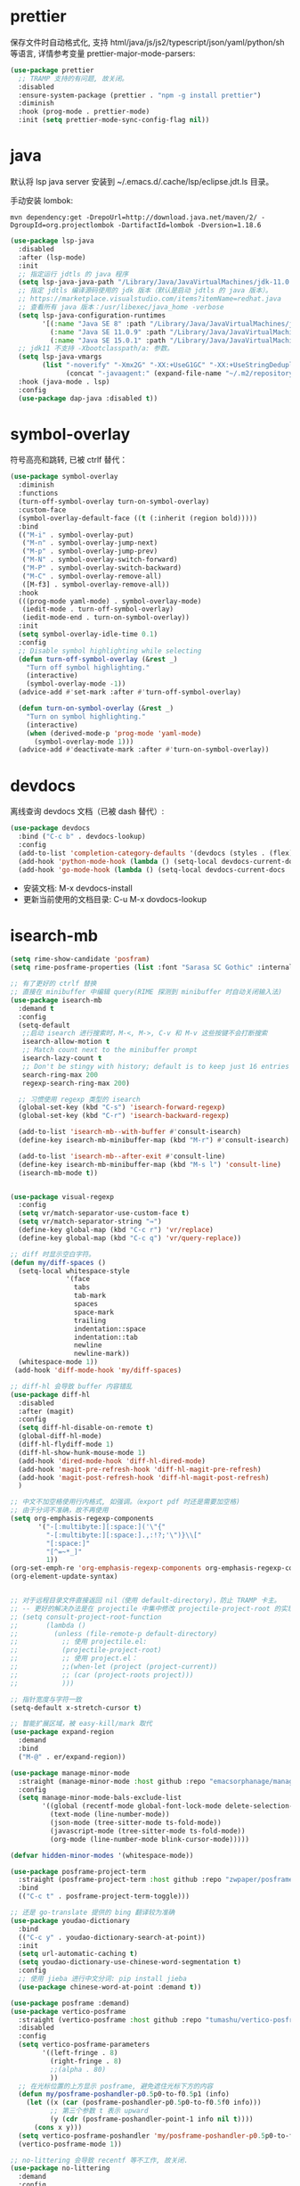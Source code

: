 #+STARTUP: overview hideblocks
* prettier

保存文件时自动格式化, 支持 html/java/js/js2/typescript/json/yaml/python/sh 等语言, 详情参考变量
prettier-major-mode-parsers:
#+begin_src emacs-lisp
(use-package prettier
  ;; TRAMP 支持的有问题, 故关闭。
  :disabled
  :ensure-system-package (prettier . "npm -g install prettier")
  :diminish
  :hook (prog-mode . prettier-mode)
  :init (setq prettier-mode-sync-config-flag nil))
#+end_src

* java

默认将 lsp java server 安装到 ~/.emacs.d/.cache/lsp/eclipse.jdt.ls 目录。

手动安装 lombok:
#+begin_src shell :results none
mvn dependency:get -DrepoUrl=http://download.java.net/maven/2/ -DgroupId=org.projectlombok -DartifactId=lombok -Dversion=1.18.6
#+end_src

#+begin_src emacs-lisp
(use-package lsp-java
  :disabled
  :after (lsp-mode)
  :init
  ;; 指定运行 jdtls 的 java 程序
  (setq lsp-java-java-path "/Library/Java/JavaVirtualMachines/jdk-11.0.9.jdk/Contents/Home")
  ;; 指定 jdtls 编译源码使用的 jdk 版本（默认是启动 jdtls 的 java 版本）。
  ;; https://marketplace.visualstudio.com/items?itemName=redhat.java
  ;; 查看所有 java 版本：/usr/libexec/java_home -verbose
  (setq lsp-java-configuration-runtimes
        '[(:name "Java SE 8" :path "/Library/Java/JavaVirtualMachines/jdk1.8.0_271.jdk/Contents/Home" :default t)
          (:name "Java SE 11.0.9" :path "/Library/Java/JavaVirtualMachines/jdk-11.0.9.jdk/Contents/Home")
          (:name "Java SE 15.0.1" :path "/Library/Java/JavaVirtualMachines/jdk-15.0.1.jdk/Contents/Home")])
  ;; jdk11 不支持 -Xbootclasspath/a: 参数。
  (setq lsp-java-vmargs
        (list "-noverify" "-Xmx2G" "-XX:+UseG1GC" "-XX:+UseStringDeduplication"
              (concat "-javaagent:" (expand-file-name "~/.m2/repository/org/projectlombok/lombok/1.18.6/lombok-1.18.6.jar"))))
  :hook (java-mode . lsp)
  :config
  (use-package dap-java :disabled t))
#+end_src


* symbol-overlay

符号高亮和跳转, 已被 ctrlf 替代：
#+begin_src emacs-lisp
(use-package symbol-overlay
  :diminish
  :functions
  (turn-off-symbol-overlay turn-on-symbol-overlay)
  :custom-face
  (symbol-overlay-default-face ((t (:inherit (region bold)))))
  :bind
  (("M-i" . symbol-overlay-put)
   ("M-n" . symbol-overlay-jump-next)
   ("M-p" . symbol-overlay-jump-prev)
   ("M-N" . symbol-overlay-switch-forward)
   ("M-P" . symbol-overlay-switch-backward)
   ("M-C" . symbol-overlay-remove-all)
   ([M-f3] . symbol-overlay-remove-all))
  :hook
  (((prog-mode yaml-mode) . symbol-overlay-mode)
   (iedit-mode . turn-off-symbol-overlay)
   (iedit-mode-end . turn-on-symbol-overlay))
  :init
  (setq symbol-overlay-idle-time 0.1)
  :config
  ;; Disable symbol highlighting while selecting
  (defun turn-off-symbol-overlay (&rest _)
    "Turn off symbol highlighting."
    (interactive)
    (symbol-overlay-mode -1))
  (advice-add #'set-mark :after #'turn-off-symbol-overlay)

  (defun turn-on-symbol-overlay (&rest _)
    "Turn on symbol highlighting."
    (interactive)
    (when (derived-mode-p 'prog-mode 'yaml-mode)
      (symbol-overlay-mode 1)))
  (advice-add #'deactivate-mark :after #'turn-on-symbol-overlay))
#+end_src

* devdocs

离线查询 devdocs 文档（已被 dash 替代）:
#+begin_src emacs-lisp
(use-package devdocs
  :bind ("C-c b" . devdocs-lookup)
  :config
  (add-to-list 'completion-category-defaults '(devdocs (styles . (flex))))
  (add-hook 'python-mode-hook (lambda () (setq-local devdocs-current-docs '("python~3.9"))))
  (add-hook 'go-mode-hook (lambda () (setq-local devdocs-current-docs '("go")))))
#+end_src
+ 安装文档: M-x devdocs-install
+ 更新当前使用的文档目录: C-u M-x dovdocs-lookup

* isearch-mb

#+begin_src emacs-lisp :tangle no
(setq rime-show-candidate 'posfram)
(setq rime-posframe-properties (list :font "Sarasa SC Gothic" :internal-border-width 2))

;; 有了更好的 ctrlf 替换
;; 直接在 minibuffer 中编辑 query(RIME 探测到 minibuffer 时自动关闭输入法)
(use-package isearch-mb
  :demand t
  :config
  (setq-default
   ;;启动 isearch 进行搜索时，M-<, M->, C-v 和 M-v 这些按键不会打断搜索
   isearch-allow-motion t
   ;; Match count next to the minibuffer prompt
   isearch-lazy-count t
   ;; Don't be stingy with history; default is to keep just 16 entries
   search-ring-max 200
   regexp-search-ring-max 200)

  ;; 习惯使用 regexp 类型的 isearch
  (global-set-key (kbd "C-s") 'isearch-forward-regexp)
  (global-set-key (kbd "C-r") 'isearch-backward-regexp)

  (add-to-list 'isearch-mb--with-buffer #'consult-isearch)
  (define-key isearch-mb-minibuffer-map (kbd "M-r") #'consult-isearch)

  (add-to-list 'isearch-mb--after-exit #'consult-line)
  (define-key isearch-mb-minibuffer-map (kbd "M-s l") 'consult-line)
  (isearch-mb-mode t))


(use-package visual-regexp
  :config
  (setq vr/match-separator-use-custom-face t)
  (setq vr/match-separator-string "⇛")
  (define-key global-map (kbd "C-c r") 'vr/replace)
  (define-key global-map (kbd "C-c q") 'vr/query-replace))

;; diff 时显示空白字符。
(defun my/diff-spaces ()
  (setq-local whitespace-style
              '(face
                tabs
                tab-mark
                spaces
                space-mark
                trailing
                indentation::space
                indentation::tab
                newline
                newline-mark))
  (whitespace-mode 1))
 (add-hook 'diff-mode-hook 'my/diff-spaces)

;; diff-hl 会导致 buffer 内容错乱
(use-package diff-hl
  :disabled
  :after (magit)
  :config
  (setq diff-hl-disable-on-remote t)
  (global-diff-hl-mode)
  (diff-hl-flydiff-mode 1)
  (diff-hl-show-hunk-mouse-mode 1)
  (add-hook 'dired-mode-hook 'diff-hl-dired-mode)
  (add-hook 'magit-pre-refresh-hook 'diff-hl-magit-pre-refresh)
  (add-hook 'magit-post-refresh-hook 'diff-hl-magit-post-refresh)
  )

;; 中文不加空格使用行内格式, 如强调。（export pdf 时还是需要加空格)
;; 由于分词不准确，故不再使用
(setq org-emphasis-regexp-components
       '("-[:multibyte:][:space:]('\"{"
         "-[:multibyte:][:space:].,:!?;'\")}\\["
         "[:space:]"
         "[^=~*_]"
         1))
(org-set-emph-re 'org-emphasis-regexp-components org-emphasis-regexp-components)
(org-element-update-syntax)


;; 对于远程目录文件直接返回 nil（使用 default-directory)，防止 TRAMP 卡主。
;; -- 更好的解决办法是在 projectile 中集中修改 projectile-project-root 的实现, 如果时远程 project, 直接返回 default-directory
;; (setq consult-project-root-function
;;       (lambda ()
;;         (unless (file-remote-p default-directory)
;;           ;; 使用 projectile.el:
;;           (projectile-project-root)
;;           ;; 使用 project.el：
;;           ;;(when-let (project (project-current))
;;           ;; (car (project-roots project)))
;;           )))

;; 指针宽度与字符一致
(setq-default x-stretch-cursor t)

;; 智能扩展区域，被 easy-kill/mark 取代
(use-package expand-region
  :demand
  :bind
  ("M-@" . er/expand-region))

(use-package manage-minor-mode
  :straight (manage-minor-mode :host github :repo "emacsorphanage/manage-minor-mode")
  :config
  (setq manage-minor-mode-bals-exclude-list
        '((global (recentf-mode global-font-lock-mode delete-selection-mode transient-mark-mode vertico-mode consult-mode))
          (text-mode (line-number-mode))
          (json-mode (tree-sitter-mode ts-fold-mode))
          (javascript-mode (tree-sitter-mode ts-fold-mode))
          (org-mode (line-number-mode blink-cursor-mode)))))

(defvar hidden-minor-modes '(whitespace-mode))

(use-package posframe-project-term
  :straight (posframe-project-term :host github :repo "zwpaper/posframe-project-term")
  :bind
  (("C-c t" . posframe-project-term-toggle)))

;; 还是 go-translate 提供的 bing 翻译较为准确
(use-package youdao-dictionary
  :bind
  (("C-c y" . youdao-dictionary-search-at-point))
  :init
  (setq url-automatic-caching t)
  (setq youdao-dictionary-use-chinese-word-segmentation t)
  :config
  ;; 使用 jieba 进行中文分词: pip install jieba
  (use-package chinese-word-at-point :demand t))

(use-package posframe :demand)
(use-package vertico-posframe
  :straight (vertico-posframe :host github :repo "tumashu/vertico-posframe")
  :disabled
  :config
  (setq vertico-posframe-parameters
        '((left-fringe . 8)
          (right-fringe . 8)
          ;;(alpha . 80)
          ))
  ;; 在光标位置的上方显示 posframe, 避免遮住光标下方的内容
  (defun my/posframe-poshandler-p0.5p0-to-f0.5p1 (info)
    (let ((x (car (posframe-poshandler-p0.5p0-to-f0.5f0 info)))
          ;; 第三个参数 t 表示 upward
          (y (cdr (posframe-poshandler-point-1 info nil t))))
      (cons x y)))
  (setq vertico-posframe-poshandler 'my/posframe-poshandler-p0.5p0-to-f0.5p1)
  (vertico-posframe-mode 1))

;; no-littering 会导致 recentf 等不工作, 故关闭.
(use-package no-littering
  :demand
  :config
  (with-eval-after-load 'recentf
    (add-to-list 'recentf-exclude no-littering-var-directory)

(require 'org-tempo)
(add-to-list 'org-structure-template-alist '("sh" . "src shell"))
(add-to-list 'org-structure-template-alist '("el" . "src emacs-lisp"))
(add-to-list 'org-structure-template-alist '("py" . "src python"))
(add-to-list 'org-structure-template-alist '("go" . "src go"))
(add-to-list 'org-structure-template-alist '("yaml" . "src yaml"))
(add-to-list 'org-structure-template-alist '("json" . "src json"))



#+end_src

* grammatical-edit

#+begin_src emacs-lisp
(use-package grammatical-edit
  :demand
  :straight (grammatical-edit :host github :repo "manateelazycat/grammatical-edit")
  :config
  (dolist (hook (list
                 'c-mode-common-hook
                 'c-mode-hook
                 'c++-mode-hook
                 'java-mode-hook
                 'haskell-mode-hook
                 'emacs-lisp-mode-hook
                 'lisp-interaction-mode-hook
                 'lisp-mode-hook
                 'maxima-mode-hook
                 'ielm-mode-hook
                 'sh-mode-hook
                 'makefile-gmake-mode-hook
                 'php-mode-hook
                 'python-mode-hook
                 'js-mode-hook
                 'go-mode-hook
                 'qml-mode-hook
                 'jade-mode-hook
                 'css-mode-hook
                 'ruby-mode-hook
                 'coffee-mode-hook
                 'rust-mode-hook
                 'qmake-mode-hook
                 'lua-mode-hook
                 'swift-mode-hook
                 'minibuffer-inactive-mode-hook
                 ))
    (add-hook hook '(lambda () (grammatical-edit-mode 1))))
  (define-key grammatical-edit-mode-map (kbd "(") 'grammatical-edit-open-round)
  (define-key grammatical-edit-mode-map (kbd "[") 'grammatical-edit-open-bracket)
  (define-key grammatical-edit-mode-map (kbd "{") 'grammatical-edit-open-curly)
  (define-key grammatical-edit-mode-map (kbd ")") 'grammatical-edit-close-round)
  (define-key grammatical-edit-mode-map (kbd "]") 'grammatical-edit-close-bracket)
  (define-key grammatical-edit-mode-map (kbd "}") 'grammatical-edit-close-curly)
  (define-key grammatical-edit-mode-map (kbd "=") 'grammatical-edit-equal)

  (define-key grammatical-edit-mode-map (kbd "%") 'grammatical-edit-match-paren)
  (define-key grammatical-edit-mode-map (kbd "\"") 'grammatical-edit-double-quote)

  (define-key grammatical-edit-mode-map (kbd "SPC") 'grammatical-edit-space)
  (define-key grammatical-edit-mode-map (kbd "RET") 'grammatical-edit-newline)

  (define-key grammatical-edit-mode-map (kbd "M-o") 'grammatical-edit-backward-delete)
  (define-key grammatical-edit-mode-map (kbd "C-d") 'grammatical-edit-forward-delete)
  (define-key grammatical-edit-mode-map (kbd "C-k") 'grammatical-edit-kill)

  (define-key grammatical-edit-mode-map (kbd "M-\"") 'grammatical-edit-wrap-double-quote)
  (define-key grammatical-edit-mode-map (kbd "M-[") 'grammatical-edit-wrap-bracket)
  (define-key grammatical-edit-mode-map (kbd "M-{") 'grammatical-edit-wrap-curly)
  (define-key grammatical-edit-mode-map (kbd "M-(") 'grammatical-edit-wrap-round)
  (define-key grammatical-edit-mode-map (kbd "M-)") 'grammatical-edit-unwrap)

  (define-key grammatical-edit-mode-map (kbd "M-p") 'grammatical-edit-jump-right)
  (define-key grammatical-edit-mode-map (kbd "M-n") 'grammatical-edit-jump-left)
  (define-key grammatical-edit-mode-map (kbd "M-:") 'grammatical-edit-jump-out-pair-and-newline)
  )  
#+end_src

* ebuku 

书签管理器:
#+begin_src emacs-lisp
(use-package ebuku
  :ensure-system-package (buku . "pip3 install buku")
  :config
  ;; 不限制结果
  (setq ebuku-results-limit 0))
#+end_src
+ =buku --ai= 导入 Firefox/Chrome 书签;
+ =M-x ebuku= : 浏览和编辑导入的书签, 点击 URL 使用 Mac 浏览器打开。

* shackle 

#+begin_src emacs-lisp :tangle no
(use-package shackle
  :demand
  :config
  (setq shackle-default-size 0.3)
  (setq shackle-default-alignment 'below)
  (setq shackle-default-rule nil)
  (setq shackle-select-reused-windows t)
  (setq shackle-rules
        '((("*Warnings*" "*Messages*" "*Completions*" "*Alerts*") :size 0.3 :align 'below :autoclose t)
          (compilation-mode :select t :size 0.3 :align 'below :autoclose t)
          ("*quickrun*" :select t :size 15 :align 'below :autoclose t)
          ("*Backtrace*" :select t :size 15 :align 'below :autoclose t)
          (("*Help*" "*Apropos*" "*Occur*") :select t :size 0.3 :align 'below :autoclose t)
          (helpful-mode :select t :size 0.5 :popup t :align 'below :autoclose t)
          ("^\\*.*Shell Command.*\\*$" :regexp t :size 0.3 :align 'below :autoclose t)
          (" *Flycheck checkers*" :select t :size 0.3 :align 'below :autoclose t)
          ((flycheck-error-list-mode flymake-diagnostics-buffer-mode) :select t :size 0.25 :align 'below :autoclose t)
          (("*lsp-help*" "*lsp session*" "*LSP Error List*") :size 0.3 :align 'below :autoclose t)
          ("*DAP Templates*" :select t :size 0.4 :align 'below :autoclose t)
          (dap-server-log-mode :size 15 :align 'below :autoclose t)
          (profiler-report-mode :select t :size 0.5 :align 'below)
          ("*ELP Profiling Restuls*" :select t :size 0.5 :align 'below)
          (("*Gofmt Errors*" "*Go Test*") :select t :size 0.3 :align 'below :autoclose t)
          (godoc-mode :select t :size 0.4 :align 'below :autoclose t)
          ((grep-mode occur-mode rg-mode deadgrep-mode ag-mode pt-mode) :select t :size 0.4 :align 'below)
          (hover-mode :select t :size 0.2 :align 'below :autoclose t)
          (vterm-mode :select t :size 0.7 :align 'below)
          (vc-annotate-mode :select t :size 0.8 :align 'below :autoclose t)
          (special-mode :select t :size 0.5 :align 'below :autoclose t)
          (git-log-view-mode :select t :size 0.5 :align 'below :autoclose t)
          ("*tldr*" :size 0.4 :align 'below :autoclose t)
          ("*Finder*" :select t :size 0.3 :align 'below :autoclose t)
          ("^\\*elfeed-entry" :regexp t :size 0.7 :align 'below :autoclose t)
          (" *Install vterm* " :size 0.35 :same t :align 'below)
          ((youdao-dictionary-mode osx-dictionary-mode fanyi-mode) :select t :size 0.5 :align 'below :autoclose t)
          ("*Calendar*" :select t :size 0.3 :align 'below)
          (" *undo-tree*" :select t)
          (("*Org Agenda*" " *Agenda Commands*" " *Org todo*" "*Org Dashboard*" "*Org Select*") :select t :size 0.1 :align 'below :autoclose t)
          (("\\*Capture\\*" "^CAPTURE-.*\\.org*") :regexp t :select t :size 0.3 :align 'below :autoclose t)
          (Buffer-menu-mode :select t :size 0.5 :align 'below :autoclose t)
          ((process-menu-mode list-environment-mode) :select t :size 0.3 :align 'below)
          (bookmark-bmenu-mode :select t :size 0.4 :align 'below)
          (tabulated-list-mode :size 0.4 :autoclose t)
          ((inferior-python-mode inf-ruby-mode swift-repl-mode) :size 0.4 :align 'below)
          ("*prolog*" :size 0.4 :align 'below)))
  (shackle-mode t))

;; 高亮当前行。由于容易与候选者背景混淆, 所以不开启。
(global-hl-line-mode t)
#+end_src

project 配置参考：
1. [[https://github.com/jiacai2050/dotfiles/blob/master/.config/emacs/i-basic.el][jiacai2050/dotfiles]]
2. [[https://gitlab.com/protesilaos/dotfiles/-/blob/master/emacs/.emacs.d/prot-lisp/prot-project.el][protesilaos/dotfiles]]

* company

#+begin_src emacs-lisp
(use-package company
  :bind
  (:map company-mode-map
        ([remap completion-at-point] . company-complete)
        :map company-active-map
        ([escape] . company-abort)
        ("C-p"     . company-select-previous)
        ("C-n"     . company-select-next)
        ("C-s"     . company-filter-candidates)
        ([tab]     . company-complete-common-or-cycle)
        ([backtab] . company-select-previous-or-abort)
        :map company-search-map
        ([escape] . company-search-abort)
        ("C-p"    . company-select-previous)
        ("C-n"    . company-select-next))
  :custom
  ;; trigger completion immediately.
  (company-idle-delay 0)
  (company-echo-delay 0)
  ;; allow input string that do not match candidate words
  ;; 开启后有大量不匹配的候选情况，故关闭
  ;;(company-require-match nil)
  ;; number the candidates (use M-1, M-2 etc to select completions).
  (company-show-numbers t)
  ;; pop up a completion menu by tapping a character
  (company-minimum-prefix-length 1)
  (company-tooltip-limit 14)
  (company-tooltip-align-annotations t)
  ;; Only search the current buffer for `company-dabbrev' (a backend that
  ;; suggests text your open buffers). This prevents Company from causing
  ;; lag once you have a lot of buffers open.
  (company-dabbrev-other-buffers nil)
  ;; Make `company-dabbrev' fully case-sensitive, to improve UX with
  ;; domain-specific words with particular casing.
  (company-dabbrev-ignore-case nil)
  ;; Don't downcase the returned candidates.
  (company-dabbrev-downcase nil)
  ;; 候选框宽度
  (company-tooltip-minimum-width 70)
  (company-tooltip-maximum-width 100)
  (company-global-modes '(not message-mode help-mode eshell-mode))
  ;; 补全后端
  (company-backends '(company-capf
                      (company-dabbrev-code company-keywords company-files)
                      company-dabbrev))
  :config
  ;; 高亮候选者（orderless 排序）。
  (defun just-one-face (fn &rest args)
    (let ((orderless-match-faces [completions-common-part]))
      (apply fn args)))
  (advice-add 'company-capf--candidates :around #'just-one-face)
  (global-company-mode t))

(use-package company-emoji
  :demand t
  :after (company)
  :config
  (company-emoji-init)
  (add-to-list 'company-backends 'company-emoji))

(use-package company-ansible
  :after (ansible)
  :config
  (add-hook 'ansible-hook (lambda() (add-to-list 'company-backends 'company-ansible))))

(use-package restclient
  :mode ("\\.http\\'" . restclient-mode)
  :config
  (use-package restclient-test :diminish :hook (restclient-mode . restclient-test-mode))

  (with-eval-after-load 'company
    (use-package company-restclient
      :defines company-backends
      :init (add-to-list 'company-backends 'company-restclient))))

;;company-box 为候选者显示图标和帮助文档, 会导致 RIME 输入法提示时卡住, 故关闭。
(use-package company-box
  :after (company all-the-icons)
  :init
  ;;(setq company-box-doc-enable nil)
  (setq company-box-doc-delay 0.1)
  :hook (company-mode . company-box-mode))
#+end_src

* affe

#+begin_src emacs-lisp
;;类似于 consult-grep 和 consult-find, 但前后端都异步且支持 fuzzy 搜索。
(use-package affe
  :after (orderless)
  :ensure-system-package
  ((gfind . findutils)
   (fd . fd)
   (fzf . fzf)
   (rg . ripgrep))
  :bind
  (;; bind-c bindings (mode-specific-map)
   ("M-s g" . affe-grep)
   ("M-s f" . affe-find))
  :config
  (setq affe-count 200)
  ;; Configure Orderless
  (setq affe-regexp-function #'orderless-pattern-compiler
        affe-highlight-function #'orderless--highlight)
  ;; Manual preview key for `affe-grep'
  (consult-customize affe-grep :preview-key (kbd "M-.")))

#+end_src

* project
#+begin_src emacs-lisp
(use-package project
  :after (vterm)
  :config
  (setq project-switch-commands
    '((?f "File" project-find-file)
          (?g "Grep" project-find-regexp)
          (?d "Dired" project-dired)
          (?b "Buffer" project-switch-to-buffer)
          (?q "Query replace" project-query-replace-regexp)
          (?v "VC dir" project-vc-dir)
          (?t "Vterm" vterm)))

  (defun my/project-try-local (dir)
    "Determine if DIR is a non-Git project.
DIR must include a .project file to be considered a project."
    (catch 'ret
      ;;(dolist (flag-file '(".project" "README.org" "README.md" "Makefile" "pom.xml" "go.mod" "project.clj"))
      (dolist (flag-file '(".project" ".project."))
    (when-let ((root (locate-dominating-file dir flag-file)))
          (throw 'ret (cons 'local root))))))

  (setq project-find-functions '(my/project-try-local project-try-vc))

  (cl-defmethod project-root ((project (head local)))
    (cdr project))

  (defun my/project-info ()
    (interactive)
    (message "%s" (project-current t)))

  (defun my/project-discover ()
    (interactive)
    (dolist (search-path '("~/codes/" "~/go/src/github.com/*" "~/go/src/k8s.io/*" "~/go/src/gitlab.*/*/*"))
      (dolist (file (file-expand-wildcards search-path))
    (message "-> %s" file)
    (when (file-directory-p file)
          (when-let ((pr (project-current nil file)))
            (project-remember-project pr)
            (message "add project %s..." pr))))))

  (defun my/project-add (dir)
    (interactive "DWhich dir:")
    (let* ((project-flag-file (expand-file-name ".project." dir)))
      (if-let ((pr (project-current nil dir)))
          (if (string-equal (project-root pr) dir)
              (project-remember-project pr)
            (progn
              (make-empty-file project-flag-file)
              (project-remember-project (cons 'local dir))))
    (progn
          (make-empty-file project-flag-file)
          (project-remember-project (cons 'local dir)))))
    (message "Add project %s..." dir))

  (defun my/project-remove ()
    "Remove project from `project--list' using completion."
    (interactive)
    (project--ensure-read-project-list)
    (let* ((projects project--list)
           (dir (completing-read "REMOVE project: " projects nil t)))
      (setq project--list (delete (assoc dir projects) projects))
      (project--write-project-list)))
  )  
#+end_src

* origami

#+begin_src emacs-lisp
(use-package origami
  :straight (origami :host github :repo "elp-revive/origami.el")
  :demand t
  :config
  (define-prefix-command 'origami-mode-map)
  (global-set-key (kbd "C-x C-z") 'origami-mode-map)
  (global-origami-mode)
  :bind
  (:map origami-mode-map
        ("o" . origami-open-node)
        ("O" . origami-open-node-recursively)
        ("c" . origami-close-node)
        ("C" . origami-close-node-recursively)
        ("a" . origami-toggle-node)
        ("A" . origami-recursively-toggle-node)
        ("R" . origami-open-all-nodes)
        ("M" . origami-close-all-nodes)
        ("v" . origami-show-only-node)
        ("k" . origami-previous-fold)
        ("j" . origami-forward-fold)
        ("x" . origami-reset)))

(use-package lsp-origami
  :after (lsp origami)
  :demand t
  :config
  (add-hook 'lsp-after-open-hook #'lsp-origami-try-enable))  
#+end_src

版本 2：
#+begin_src emacs-lisp
;;origami 提供代码折叠功能，最新版本[[https://github.com/elp-revive/origami.el/issues/1][从 celpa 源安装]]：
;; 由于可以使用 consult-line 和 occur 来替代，所以不再使用。
(use-package origami
  :config
  (define-prefix-command 'origami-mode-map)
  (global-set-key (kbd "C-x C-z") 'origami-mode-map)
  (global-origami-mode)
  :bind
  (:map origami-mode-map
        ("o" . origami-open-node)
        ("O" . origami-open-node-recursively)
        ("c" . origami-close-node)
        ("C" . origami-close-node-recursively)
        ("a" . origami-toggle-node)
        ("A" . origami-recursively-toggle-node)
        ("R" . origami-open-all-nodes)
        ("M" . origami-close-all-nodes)
        ("v" . origami-show-only-node)
        ("k" . origami-previous-fold)
        ("j" . origami-forward-fold)
        ("x" . origami-reset)))
#+end_src

* mini-frame

#+begin_src emacs-lisp
(use-package mini-frame
  :disabled
  :config
  (setq x-gtk-resize-child-frames 'resize-mode)
  ;; 光标位置显示 minibuffer
  (setq mini-frame-show-parameters
        (lambda ()
          (let* ((info (posframe-poshandler-argbuilder))
                 (posn (posframe-poshandler-point-bottom-left-corner info))
                 (left (car posn))
                 (top (cdr posn)))
            `((left . ,left)
              (top . ,top)))))
  ;; 固定在 frame 顶部显式。
  ;;(custom-set-variables '(mini-frame-show-parameters '((top . 10) (width . 0.7) (left . 0.5)  (height . 10))))
  (mini-frame-mode))  
#+end_src

* mini-popup

#+begin_src emacs-lisp
;; https://github.com/minad/mini-popup
;; https://raw.githubusercontent.com/minad/mini-popup/main/mini-popup.el
(use-package mini-popup
  :ensure nil
  :load-path "/Users/zhangjun/.emacs.d/site-lisp"
  :config
  ;; Configure a height function (Example for Vertico)
  (defun mini-popup-height-resize ()
    (* (1+ (min vertico--total vertico-count)) (default-line-height)))
  (defun mini-popup-height-fixed ()
    (* (1+ (if vertico--input vertico-count 0)) (default-line-height)))
  (setq mini-popup--height-function #'mini-popup-height-resize)

  ;; Disable the minibuffer resizing of Vertico (HACK)
  (advice-add #'vertico--resize-window :around
              (lambda (&rest args)
                (unless mini-popup-mode
                  (apply args))))

  ;; Ensure that the popup is updated after refresh (Consult-specific)
  (add-hook 'consult--completion-refresh-hook
            (lambda (&rest _) (mini-popup--setup)) 99)
  (mini-popup-mode t))
#+end_src


#+begin_src emacs-lisp :tangle no
;; 第一个 frame 规格
(setq initial-frame-alist '((top . 10 ) (left . 10) (width . 200) (height . 60)))
;; 后续 frame 规格
(setq default-frame-alist '((top . 10 ) (left . 10) (width . 200) (height . 60)))

(use-package pdf-continuous-scroll-mode
  :straight (:host github :repo  "dalanicolai/pdf-continuous-scroll-mode.el")
  :demand
  :after (pdf-tools)
  :config
  (add-hook 'pdf-view-mode-hook 'pdf-continuous-scroll-mode))

(use-package find-file-in-project
  :config
  ;; ffip adds `ffap-guess-file-name-at-point' automatically and it is crazy slow on TRAMP buffers.
  ;; https://github.com/mpereira/.emacs.d/#find-file-in-project
  (remove-hook 'file-name-at-point-functions 'ffap-guess-file-name-at-point))



(require 'package)
(setq package-archives '(("celpa" . "https://celpa.conao3.com/packages/")
                         ("elpa" . "https://elpa.gnu.org/packages/")
                         ("melpa" . "https://melpa.org/packages/")))
;; activate all the packages (in particular autoloads)
(package-initialize)
;; fetch the list of packages available
(unless package-archive-contents (package-refresh-contents))
(setq package-native-compile t)

(setq use-package-always-ensure t
      use-package-always-demand t)
(setq use-package-verbose t)
(unless (package-installed-p 'use-package)
  (package-refresh-contents)
  (package-install 'use-package))
(setq use-package-compute-statistics t)

;; 由于编译 emacs 29 时指定了 no title-bar, 所以不再需要这个配置了
(use-package ns-auto-titlebar
  :demand t
  :config
  (when (eq system-type 'darwin)
    (ns-auto-titlebar-mode)))

;; Mac native fullscreen 会导致白屏和左右滑动问题，故使用传统全屏模式。
;; Emacs 28 开启后不能正常 max-frame 或 fullscreen
(when (eq system-type 'darwin)
  (setq ns-use-native-fullscreen nil
        ns-use-fullscreen-animation nil))

;; Make cursor movement an order of magnitude faster
;; https://emacs.stackexchange.com/questions/28736/emacs-pointcursor-movement-lag/28746
;; 会导致 buffer 部分 fontify 不准确
(setq fast-but-imprecise-scrolling 't)

(use-package emmet-mode
  :after(web-mode js2-mode)
  :config
  (add-hook 'sgml-mode-hook 'emmet-mode)
  (add-hook 'css-mode-hook  'emmet-mode)
  (add-hook 'web-mode-hook  'emmet-mode)
  (add-hook 'emmet-mode-hook (lambda () (setq emmet-indent-after-insert nil)))
  (add-hook 'emmet-mode-hook (lambda () (setq emmet-indentation 2)))
  (setq emmet-expand-jsx-className? t)
  ;; Make `emmet-expand-yas' not conflict with yas/mode
  (setq emmet-preview-default nil))

;; flycheck
;; 在当前窗口底部显示错误列表
(add-to-list 'display-buffer-alist
             `(,(rx bos "*Flycheck errors*" eos)
               (display-buffer-reuse-window
                display-buffer-in-side-window)
               (side            . bottom)
               (reusable-frames . visible)
               (window-height   . 0.33)))

(defun my/faces  (&optional theme &rest _)
  (interactive)
  ;; Main typeface （英文字体）
  (set-face-attribute 'default nil :font "Iosevka SS14-14")
  ;; Proportionately spaced typeface
  (set-face-attribute 'variable-pitch nil :family "Iosevka SS14")
  ;; Monospaced typeface
  (set-face-attribute 'fixed-pitch nil :family "Iosevka SS14")

  (when (display-graphic-p)
    ;; 中文字体
    (dolist (charset '(kana han symbol cjk-misc bopomofo))
      (set-fontset-font
       (frame-parameter nil 'font)
       charset
       (font-spec :name "Sarasa Mono SC" :weight 'normal :slant 'normal :size 15.0)))
    ;; 设置字体缩放比例, 使字体对齐。
    (setq face-font-rescale-alist '(("Iosevka SS14" . 1.0)
                                    ("Sarasa Mono SC" . 1.0714285714285714)
                                    ("HanaMinB" . 1.1428571428571428)))))


(transient-mark-mode t)

(add-to-list 'default-frame-alist '(height . 600))
(add-to-list 'default-frame-alist '(width . 600))

;; That tells auth-source (the package responsible for retrieving and storing
;; passwords from the environment) to consult the keychain for your credentials
;; - instead of putting them into ~/.authinfo in plaintext
;; https://www.reddit.com/r/emacs/comments/ew75ib/comment/fg23tcj/?utm_source=share&utm_medium=web2x&context=3
(eval-after-load 'auth-source
  '(when (member window-system '(mac ns))
     (add-to-list 'auth-sources 'macos-keychain-internet)
     (add-to-list 'auth-sources 'macos-keychain-generic)))

;; buffer 智能分组（取代 ibuffer）
;; 显示 buffer 列表时会自动连接 TRAMP buffer, 可能会卡住。
(use-package bufler :config (global-set-key (kbd "C-x C-b") 'bufler))

;; 多光标编辑
(use-package iedit)

(defconst sys/macp (eq system-type 'darwin) "Are we running on a Mac system?")
(defconst sys/mac-x-p (and (display-graphic-p) sys/macp) "Are we running under X on a Mac system?")
(defconst sys/mac-ns-p (eq window-system 'ns) "Are we running on a GNUstep or Macintosh Cocoa display?")
(defconst sys/mac-cocoa-p (featurep 'cocoa) "Are we running with Cocoa on a Mac system?")
(defconst sys/mac-port-p (eq window-system 'mac) "Are we running a macport build on a Mac system?")

;; cnfont 会自动设置 hook，开启 cnfont 的情况下，不需要配置这个 hook
(add-hook 'emacs-startup-hook #'my/faces)

;; 不能在 load-theme 时执行这个函数，否则字体缩放有问题。
;; 这个函数只被 modus-theme 在切换主题时调用。
;;(advice-add #'load-theme :after #'my/faces)

;; (add-hook 'emacs-startup-hook
;;           (lambda () (load-theme 'doom-dracula t))
;;           'append)

;; Get rid of "For information about GNU Emacs..." message at startup, unless
;; we're in a daemon session where it'll say "Starting Emacs daemon." instead,
;; which isn't so bad.
(unless (daemonp)
  (advice-add #'display-startup-echo-area-message :override #'ignore))

;; 中英文之间自动加空格
(use-package pangu-spacing
  :config
  ;; 只是在中英文之间显示空格
  (global-pangu-spacing-mode 1)
  ;; 保存时真正插入空格
  (setq pangu-spacing-real-insert-separtor t))

(use-package eshell-toggle
  :custom
  (eshell-toggle-size-fraction 3)
  ;;(eshell-toggle-use-projectile-root t)
  (eshell-toggle-run-command nil)
  (eshell-toggle-init-function #'eshell-toggle-init-ansi-term)
  :bind
  ("s-`" . eshell-toggle))

(use-package native-complete
  :custom
  (with-eval-after-load 'shell
    (native-complete-setup-bash)))

(use-package company-native-complete
  :after (company)
  :custom
  (add-to-list 'company-backends 'company-native-complete))

(use-package persp-mode
  :custom
  (persp-keymap-prefix (kbd "C-x p"))
  :config
  (persp-mode))

(use-package treemacs-persp
  :after (treemacs persp-mode)
  :config
  (treemacs-set-scope-type 'Perspectives))

;; pyenv-mode 通过给项目设置环境变量 ~PYENV_VERSION~ 来达到指定 pyenv 环境的目的：
(use-package pyenv-mode
  ;;:after (projectile)
  :init
  (add-to-list 'exec-path "~/.pyenv/shims")
  (setenv "WORKON_HOME" "~/.pyenv/versions/")
  :config
  (pyenv-mode)
  ;; (defun projectile-pyenv-mode-set ()
  ;;   (let ((project (projectile-project-name)))
  ;;     (if (member project (pyenv-mode-versions))
  ;;         (pyenv-mode-set project)
  ;;       (pyenv-mode-unset))))
  ;;(add-hook 'projectile-after-switch-project-hook 'projectile-pyenv-mode-set)
  :bind
  ;; 防止和 org-mode 快捷键冲突
  (:map pyenv-mode-map ("C-c C-u") . nil)
  (:map pyenv-mode-map ("C-c C-s") . nil))

(use-package selectrum :init (selectrum-mode +1))
(use-package prescient  :config (prescient-persist-mode +1))
(use-package selectrum-prescient :init (selectrum-prescient-mode +1))

;;company-prescient 精准排序：
(use-package company-prescient
  :after (company prescient)
  :init (company-prescient-mode +1))


(defun my/faces  (&optional theme &rest _)
  (interactive)
  ;; Main typeface （英文字体）
  (set-face-attribute 'default nil :font "Iosevka SS14-14")
  ;; Proportionately spaced typeface
  (set-face-attribute 'variable-pitch nil :family "Iosevka SS14")
  ;; Monospaced typeface
  (set-face-attribute 'fixed-pitch nil :family "Iosevka SS14")

  (when (display-graphic-p)
    ;; 中文字体
    (dolist (charset '(kana han symbol cjk-misc bopomofo))
      (set-fontset-font
       (frame-parameter nil 'font)
       charset
       (font-spec :name "Sarasa Mono SC" :weight 'normal :slant 'normal :size 15.0)))
    ;; 设置字体缩放比例, 使字体对齐。
    (setq face-font-rescale-alist '(("Iosevka SS14" . 1.0)
                                    ("Sarasa Mono SC" . 1.0714285714285714)
                                    ("HanaMinB" . 1.1428571428571428)))))

;; cnfont 会自动设置字体和缩放，开启 cnfont 时不需要配置这个 hook 。而且这个只是
;; 很对特定字号的scale, 如果缩放屏幕就会出现中英文混乱的情况，所以最好使用
;; cnfonts
(add-hook 'emacs-startup-hook (lambda ()
                                ;; 只会对初始 frame 生效
                                (my/faces)
                                ;; 创建新 frame 时也生效
                                (add-to-list 'after-make-frame-functions
                                             (lambda (new-frame)
                                               (select-frame new-frame)
                                               (if window-system
                                                   (my/faces))))))



;; 画图
(use-package svg
  :ensure nil
  :load-path "/Users/zhangjun/.emacs.d/site-lisp")

;; 自动调整窗口大小
(use-package zoom
  :disabled
  :custom
  (zoom-size '(0.618 . 0.618))
  (zoom-ignored-major-modes '(dired-mode markdown-mode ediff-mode))
  (zoom-ignored-buffer-names '("zoom.el" "init.el" "*Ediff Control Panel*"))
  (zoom-ignored-buffer-name-regexps '("^\\*calc" "^\\*[eE]diff.*"))
  (zoom-ignore-predicates (list (lambda () (< (count-lines (point-min) (point-max)) 20))))
  :config
  (zoom-mode t))

;; 使用 embark C-h 替换 which-key
;; which-key 会导致 ediff 的 gX 命令卡住，解决办法是向 Emacs 发送 USR2 信号
(use-package which-key
  :init (which-key-mode)
  :diminish which-key-mode
  :config (setq which-key-idle-delay 0.8))

;; org-msg 在回复消息时，只能看到回复引用的内容，而看不到消息本身，故不再使用。
(use-package org-msg
  :ensure t
  :disabled
  :config
  (setq mail-user-agent 'mu4e-user-agent)
  (setq org-msg-options "html-postamble:nil H:5 num:nil ^:{} toc:nil author:nil email:nil \\n:t"
        org-msg-startup "hidestars indent inlineimages"
        org-msg-greeting-fmt "\nHi%s,\n\n"
        org-msg-recipient-names '(("geekard@qq.com" . "zhangjun"))
        org-msg-greeting-name-limit 3
        org-msg-default-alternatives '((new		. (text html))
                                       (reply-to-html	. (text html))
                                       (reply-to-text	. (text)))
        org-msg-convert-citation t)
  (org-msg-mode)
  )

;; 快速跳转当前标记符
(use-package symbol-overlay
  :config
  (global-set-key (kbd "M-i") 'symbol-overlay-put)
  (global-set-key (kbd "M-n") 'symbol-overlay-jump-next)
  (global-set-key (kbd "M-p") 'symbol-overlay-jump-prev)
  (global-set-key (kbd "<f7>") 'symbol-overlay-mode)
  (global-set-key (kbd "<f8>") 'symbol-overlay-remove-all)
  :hook (prog-mode . symbol-overlay-mode))

;;isearch 与 rime [[https://github.com/DogLooksGood/emacs-rime/issues/21][不兼
;;容]]，会导致输入的中文不能候选，可以使用 phi-search 解决：
;; 注: occur 比 isearch 更好用，与 rime 兼容。
(use-package phi-search
  :after (rime)
  :config
  (global-set-key (kbd "C-s") 'phi-search)
  (global-set-key (kbd "C-r") 'phi-search-backward))

(defun my/disable-vertico (orig-fun &rest args)
  (print args)
  (apply orig-fun args)
  ;; (if (string-match ".*(ssh|scp):.*" args)
  ;;     (progn (vertico-mode -1)
  ;;            (apply orig-fun args))
  ;;   (progn (vertico-mode t)
  ;;          (apply orig-fun args))
  )
(advice-add 'find-file-noselect :around #'my/disable-vertico)

(defun my/time-advice (func-orig &rest r)
  ;;(print r)
  (apply func-orig r))
(setq my/completion-func-to-advise #'completion-all-completions)
(advice-add my/completion-func-to-advise :around #'my/time-advice)

(use-package mu4e-dashboard
  :straight (mu4e-dashboard :host github :repo "rougier/mu4e-dashboard"))

;;Make invisible parts of Org elements appear visible.
(use-package org-appear
  :custom
  (org-appear-autolinks t)
  :hook (org-mode . org-appear-mode))

;; 在 side-window 显示窗口，side-window 会一直显示，为 vterm mode 专用（不能最大化），
;; vterm-toggle-forward 和  'vterm-toggle-backward 也都显示在这个 side-window 中。
(setq vterm-toggle-fullscreen-p nil)
(add-to-list 'display-buffer-alist
             '((lambda(bufname _) (with-current-buffer bufname (equal major-mode 'vterm-mode)))
               (display-buffer-reuse-window display-buffer-in-side-window)
               (side . bottom)
               (dedicated . t)
               (reusable-frames . visible)
               (window-height . 0.4)))

;; 增强窗口背景对比度
(use-package solaire-mode
  :demand
  :config (solaire-global-mode +1))

:config
(doom-modeline-def-modeline 'main
  ;; left-hand segment list, 去掉 remote-host，避免编辑远程文件时卡住。
  '(bar workspace-name window-number modals matches buffer-info buffer-position word-count parrot selection-info)
  ;; right-hand segment list，尾部增加空格，避免溢出。
  '(objed-state misc-info battery grip debug repl lsp minor-modes input-method major-mode process vcs checker " "))
#+end_src

#+begin_src emacs-lisp
;; 窗口大小调整快捷键。
(global-set-key (kbd "S-C-<left>") 'shrink-window-horizontally)
(global-set-key (kbd "S-C-<right>") 'enlarge-window-horizontally)
(global-set-key (kbd "S-C-<down>") 'shrink-window)
(global-set-key (kbd "S-C-<up>") 'enlarge-window)

(use-package ansible
  :after (yaml-mode)
  :config
  (add-hook 'yaml-mode-hook (lambda () (ansible 1))))

;; ansible-doc 使用系统的 ansible-doc 命令搜索文档
(use-package ansible-doc
  :ensure-system-package (ansible-doc . "pip install ansible")
  :after (ansible yasnippet)
  :config
  (add-hook 'ansible-hook (lambda() (ansible-doc-mode) (yas-minor-mode-on)))
  (define-key ansible-doc-mode-map (kbd "M-?") #'ansible-doc))
#+end_src

在线词典:
#+begin_src emacs-lisp
(use-package go-translate
  :straight (:host github :repo "lorniu/go-translate")
  :config
  (setq gts-translate-list '(("en" "zh")))
  (setq gts-default-translator
        (gts-translator
         :picker (gts-prompt-picker)
         :engines (list
                   (gts-bing-engine)
                   (gts-google-engine :parser (gts-google-summary-parser))
                   (gts-google-rpc-engine)
                   (gts-youdao-dict-engine))
         :render (gts-buffer-render))))

;; pip install jieba
(use-package chinese-word-at-point)

;;; go-translate
(global-set-key (kbd "C-c d t") #'gts-do-translate)
#+end_src

在线搜索：
#+begin_src emacs-lisp
(use-package engine-mode
  :config
  (engine-mode t)
  ;;(setq engine/browser-function 'eww-browse-url)
  (defengine github
    "https://github.com/search?ref=simplesearch&q=%s"
    :keybinding "h")

  (defengine google
    "http://www.google.com/search?ie=utf-8&oe=utf-8&q=%s"
    :keybinding "g")

  (defengine twitter
    "https://twitter.com/search?q=%s"
    :keybinding "t")

  (defengine wikipedia
    "http://www.wikipedia.org/search-redirect.php?language=en&go=Go&search=%s"
    :keybinding "w"
    :docstring "Searchin' the wikis."))
#+end_src
+ 搜索前缀命令： =C-x /= , 可以先选中 region 再执行上面的搜索。
+ 修复启动报错:  =rm ~/.emacs.d/elpa/engine-mode*/engine-mode-*.el*=;

使用 Mac 默认浏览器打开 URL:
#+begin_src emacs-lisp
;; 执行 browser-url 时使用 Mac 默认浏览器。
(setq browse-url-browser-function 'browse-url-default-macosx-browser)

;; 也可以使用自定义程序
;; (setq browse-url-browser-function 'browse-url-generic
;;       browse-url-generic-program "mychrome")
;;(setq browse-url-chrome-program "mychrome")
#+end_src

上面引用的 mychrome 程序：
#+begin_src bash  :tangle ~/go/bin/mychrome
#!/bin/bash
open -a 'Google Chrome' $*
#+end_src


#+begin_src emacs-lisp
;; 记录最近 100 次按键，可以通过 M-x view-lossage 来查看输入的内容。
(lossage-size 100)

(use-package uniquify
  :straight (:type built-in)
  :config
  ;; Better unique buffer names for files with the same base name.
  (setq uniquify-buffer-name-style 'forward)
  (setq uniquify-strip-common-suffix t)
  (setq uniquify-after-kill-buffer-p t))

;; Framework for mode-specific buffer indexes
(use-package imenu
  :straight (:type built-in)
  :bind (("C-c i" . imenu)))
#+end_src

Org-mode Web 站点:
#+begin_src emacs-lisp
(use-package easy-hugo
:init
(setq easy-hugo-basedir "~/blog/my_website/")
(setq easy-hugo-url "https://blog.opsnull.com")
(setq easy-hugo-previewtime "300")
:bind ("C-c C-e" . easy-hugo))
#+end_src

* youdao

#+begin_src emacs-lisp
;; youdao
(defun my-youdao-dictionary-search-at-point ()
  "Search word at point and display result with `posframe', `pos-tip', or buffer."
  (interactive)
  (if (display-graphic-p)
      (youdao-dictionary-search-at-point-posframe)
    (youdao-dictionary-search-at-point)))

(with-no-warnings
  (defun my-youdao-dictionary--posframe-tip (string)
    "Show STRING using posframe-show."
    (unless (and (require 'posframe nil t) (posframe-workable-p))
      (error "Posframe not workable"))

    (let ((word (youdao-dictionary--region-or-word)))
      (if word
          (progn
            (with-current-buffer (get-buffer-create youdao-dictionary-buffer-name)
              (let ((inhibit-read-only t))
                (erase-buffer)
                (youdao-dictionary-mode)
                (insert (propertize "\n" 'face '(:height 0.5)))
                (insert string)
                (insert (propertize "\n" 'face '(:height 0.5)))
                (set (make-local-variable 'youdao-dictionary-current-buffer-word) word)))
            (posframe-show youdao-dictionary-buffer-name
                           :position (point)
                           :left-fringe 16
                           :right-fringe 16
                           :posframe-width 100
                           :background-color (face-background 'tooltip nil t)
                           :internal-border-color (face-foreground 'font-lock-comment-face nil t)
                           :internal-border-width 1)
            (unwind-protect
                (push (read-event) unread-command-events)
              (progn
                (posframe-hide youdao-dictionary-buffer-name)
                (other-frame 0))))
        (message "Nothing to look up"))))

  (advice-add #'youdao-dictionary--posframe-tip
              :override #'my-youdao-dictionary--posframe-tip))
  
#+end_src

* cnfonts

#+begin_src emacs-lisp
(use-package cnfonts
  :demand
  :disabled
  :init
  ;; 中英文均使用 Sarasa Term SC 字体。
  (setq cnfonts-personal-fontnames '(("Sarasa Term SC") ("Sarasa Term SC") ("HanaMinB")))
  ;; 允许字体缩放(部分主题如 lenven 依赖) 。
  (setq cnfonts-use-face-font-rescale t)
  :config
  ;; emoji 和 symbol 字体, 必须通过 cnfonts-set-font-finish-hook 调用才会生效。
  (defun my/set-fonts (&optional font)
    (setq use-default-font-for-symbols nil)
    (set-fontset-font t '(#x1f000 . #x1faff) (font-spec :family "Apple Color Emoji"))
    (set-fontset-font t 'symbol (font-spec :family "Apple Symbols" :size 20)))
  (add-hook 'cnfonts-set-font-finish-hook 'my/set-fonts)
  (cnfonts-enable))
#+end_src

版本 2：
#+begin_src emacs-lisp
(use-package cnfonts
  :demand
  :init
  ;; 中英文均使用 Sarasa Mono SC 字体。
  (setq cnfonts-personal-fontnames '(("Sarasa Mono SC") ("Sarasa Mono SC") ("HanaMinB")))
  ;; 允许字体缩放(部分主题如 lenven 依赖) 。
  (setq cnfonts-use-face-font-rescale t)
  :config
  ;; emoji 和 symbol 字体, 必须通过 cnfonts-set-font-finish-hook 调用才会生效。
  (defun my/set-fonts (&optional font)
    (setq use-default-font-for-symbols nil)
    (set-fontset-font t '(#x1f000 . #x1faff) (font-spec :family "Apple Color Emoji"))
    (set-fontset-font t 'symbol (font-spec :family "Apple Symbols" :size 20)))
  (add-hook 'cnfonts-set-font-finish-hook 'my/set-fonts)
  (cnfonts-enable))
#+end_src

* hugo

#+begin_src emacs-lisp
;; New link type for Org-Hugo internal links
(org-link-set-parameters "hugo"
                         :complete (lambda ()
                                     (concat "{{% ref "(file-name-nondirectory (read-file-name "File: "))" %}}")))

(add-hook 'before-save-hook 'whitespace-cleanup)
(add-hook 'prog-mode-hook (lambda () (interactive) (setq show-trailing-whitespace 1)))
#+end_src

* key-chord

连续按键快捷键:
#+begin_src emacs-lisp
(use-package key-chord
  :demand
  :config
   (key-chord-mode 1)
   (key-chord-define-global "ll" 'avy-goto-line)
   (key-chord-define-global "cc" 'avy-goto-char-2)
   (key-chord-define-global ",," 'indent-for-comment)
   (setq key-chord-one-key-delay 0.4)
   (setq key-chord-two-keys-delay 0.3))
#+end_src

版本 2：
#+begin_src emacs-lisp
;; 键盘黏滞键
(use-package key-chord
  :config
  (key-chord-mode 1)
  (key-chord-define-global ".." 'ebuku)
  (key-chord-define-global ",," '(lamba ()(find-file "~/Downloads/history.json"))))
  
#+end_src

* dap

如果 =M-x dap-chrome-setup= 命令执行失败，则可以手动编译安装 [[https://github.com/microsoft/vscode-chrome-debug][VS Code - Debugger for Chrome]]：
#+begin_src shell :tangle no
$ pwd
/Users/zhangjun/.emacs.d/.extension/vscode/msjsdiag.debugger-for-chrome
$ git clone git clone git@github.com:microsoft/vscode-chrome-debug.git
$ mv vscode-chrome-debug extension/
$ cd extension
$ npm install -g gulp
$ gulp build

$ ls -l out/src/
total 116K
-rw-r--r-- 1 zhangjun 2.0K  5 30 21:02 chromeDebug.js
-rw-r--r-- 1 zhangjun  884  5 30 21:02 chromeDebug.js.map
-rw-r--r-- 1 zhangjun  31K  5 30 21:02 chromeDebugAdapter.js
-rw-r--r-- 1 zhangjun  19K  5 30 21:02 chromeDebugAdapter.js.map
#+end_src

#+begin_src emacs-lisp
(use-package dap-mode
  :disabled
  :demand
  :config
  (dap-auto-configure-mode 1)
  (require 'dap-chrome))
#+end_src
+ 执行 =M-x dap-chrome-setup= 安装 =VSCode Chrome Debug Extension= .

* email

#+begin_src emacs-lisp
(use-package emacs
  :straight (:type built-in)
  :ensure-system-package
  ((mu . mu)
   (mbsync . isync)
   (gpg . gnupg)
   (proxychains4 . proxychains-ng)
   (openssl . openssl@1.1)))
#+end_src
+ mbsync(isync): 同步邮件到本地；
+ mu(带 mu4e emacs 包): 索引和读取邮件；
+ proxychains-ng: 任意 socket 代理, 访问 gmail 使用;
+ gnupg: 加密；
+ openssl@1.1: 提供 isync 和 msmtp 所需的根证书；

** gnupg

参考: [[https://ruanyifeng.com/blog/2013/07/gpg.html][阮一峰 GPG 入门教程]]

创建加密 key 。为了提高 key 安全系数，一般推荐在创建 key 时设置一个密码，这样即使密钥丢了，别人也无法使用:
#+begin_src shell :tangle no
# 生成加密 key
$ gpg --gen-key
# 生成吊销证书
$ gpg --gen-revoke B1D06C306F507C66
# 查看 key
$ gpg --list-keys
/Users/zhangjun/.gnupg/pubring.kbx
----------------------------------
pub   ed25519 2021-10-03 [SC] [有效至：2023-10-03]
10BC65EE905F64CCAFF5E123B1D06C306F507C66
uid             [ 绝对 ] zhangjun <geekard@qq.com>
sub   cv25519 2021-10-03 [E] [有效至：2023-10-03]
#+end_src

uid 是 zhangjun 或 geekard@qq.com 或 hash 值。获取 hash 值：
+ =gpg -a --export |gpg --list-packets --verbose=
+ =M-x epa-list-keys=

为了避免每次使用 key 时都输入密码，可以配置 =gpg-agent= 来记住密码，这样只需在系统第一次使用时输入即可：
#+begin_src shell :tangle ~/.gnupg/gpg-agent.conf
allow-emacs-pinentry
allow-loopback-pinentry
#+end_src

为了让 Emacs 能在首次使用 GPG 时，捕获密码输入框，在 minibuffer 中输入密码，需要做如下的配置：
#+begin_src emacs-lisp :tangle no
(setq epa-pinentry-mode 'loopback)
#+end_src
+ pinentry 是 GPG 提供的程序, [[https://sarata.com/manpages/pinentry-curses.1.html]["它会让用户输入的密码不会因内存不足而换出到磁盘"]] 。

创建 qq 和 gmail 加密密码文件：
 #+begin_src shell :tangle no
$ mkdir ~/.mail
$ echo my.qq.password >.mail/qq.pwd
$ gpg --encrypt --recipient 'geekard@qq.com' ~/.mail/qq.pwd

$ echo my.gmail.password >.mail/gmail/gmail.pwd
$ gpg --encrypt --recipient 'geekard@qq.com' ~/.mail/gmail.pwd

$ ls ~/.mail/*.gpg
/Users/zhangjun/.mail/gmail.pwd.gpg  /Users/zhangjun/.mail/qq.pwd.gpg

# 删除原始明文密码
rm ~/.mail/{qq,gmail}.pwd
 #+end_src

解压密码文件: =gpg --quiet --for-your-eyes-only --no-tty --decrypt ~/.mail/qq.pwd.gpg=

** mbsync

#+begin_src txt :tangle ~/.mbsyncrc
########################################
# qq.com
########################################
IMAPAccount qq
Host imap.qq.com
User geekard@qq.com
PassCmd "gpg --quiet --for-your-eyes-only --no-tty --decrypt \~/.mail/qq.pwd.gpg"
Port 993
AuthMechs LOGIN
SSLType IMAPS
#CertificateFile /etc/ssl/certs/ca-certificates.crt # Linux
CertificateFile /usr/local/etc/openssl@1.1/cert.pem  # MacOS

IMAPStore qq-remote
Account qq

MaildirStore qq-local
# The trailing "/" is important
Path ~/.mail/qq/
Inbox ~/.mail/qq/Inbox/
# The SubFolders option allows to represent all IMAP subfolders as local subfolders
SubFolders Verbatim

## Connections
Channel qq-inbox
Far :qq-remote:"INBOX"
Near :qq-local:"Inbox"
Create Near
Expunge Both
SyncState *

Channel qq-drafts
Far :qq-remote:"Drafts"
Near :qq-local:"Drafts"
Create Near
Expunge Both
SyncState *

Channel qq-sent
Far :qq-remote:"Sent Messages"
Near :qq-local:"Sent"
Create Near
Expunge Both
SyncState *

Channel qq-trash
Far :qq-remote:"Deleted Messages"
Near :qq-local:"Trash"
Create Near
Expunge Both
SyncState *

## Groups
Group qq
Channel qq-inbox
Channel qq-drafts
Channel qq-sent
Channel qq-trash

########################################
# gmail
########################################
IMAPAccount gmail
Host imap.gmail.com
User geekard@gmail.com
PassCmd "gpg --quiet --for-your-eyes-only --no-tty --decrypt \~/.mail/gmail.pwd.gpg"
SSLType IMAPS
AuthMechs PLAIN
CertificateFile /usr/local/etc/openssl@1.1/cert.pem  # MacOS

IMAPStore gmail-remote
Account gmail

MaildirStore gmail-local
# The trailing "/" is important
Path ~/.mail/gmail/
Inbox ~/.mail/gmail/inbox

Channel gmail-default
Far :gmail-remote:
Near :gmail-local:Inbox
#Patterns INBOX
Create Near
Expunge Both
SyncState *

Channel gmail-sent
Far :gmail-remote:"[Gmail]/Sent Mail"
Near  :gmail-local:Sent
Create Near
Expunge Both
SyncState *

Channel gmail-trash
Far :gmail-remote:"[Gmail]/Trash"
Near  :gmail-local:Trash
Create Near
Expunge Both
SyncState *

Channel gmail-archive
Far :gmail-remote:"[Gmail]/All Mail"
Near  :gmail-local:All
Create Near
Expunge Both
SyncState *

Channel gmail-junk
Far :gmail-remote:"[Gmail]/Spam"
Near  :gmail-local:Junk
Create Near
Expunge Both
SyncState *

Group gmail
Channel gmail-default
Channel gmail-trash
Channel gmail-archive
Channel gmail-sent
Channel gmail-junk
#+end_src

同步邮件:
#+begin_src shell
$ mkdir -p ~/.mail/qq/{Sent,Drafts,Trash,Archive}
$ mkdir -p ~/.mail/gmail/{All,Sent,Drafts,Junk,Trash}
$ mbsync --all
#+end_src
+ 使用 https://gitlab.com/shackra/goimapnotify 可以实现自动调用 mbsync 同步邮件。

** proxychains

proxychains 为不支持代理的命令行程序（如 mbsync )提供任意 socks 代理功能：
#+begin_src shell :tangle no
$ mkdir .proxychains/
$ cp /usr/local/Cellar/proxychains-ng/4.14/.bottle/etc/proxychains.conf ~/.proxychains/proxychains.conf
#+end_src

在 proxychains.conf 的 ProxyList 中添加 socks5 代理地址:
#+begin_src text :tangle no
[ProxyList]
socks5  127.0.0.1 13659
#+end_src

测试 gmail:
#+begin_src shell :tangle no
$ proxychains4 mbsync gmail
#+end_src

** mu4e

#+begin_src shell
# 初始化索引, 指定自己的 email 地址列表
$ mu init --maildir ~/.mail/ --my-address=geekard@qq.com --my-address=geekard@gmail.com
# 建立索引
$ mu index
# 检索索引
$ mu find github
# 查看信息
$ mu info
#+end_src
+ 索引位置： =~/.cache/mu=

#+begin_src emacs-lisp
(defvar attachments-directory "~/.mail/attachments")
(if (not (file-exists-p attachments-directory))
    (make-directory attachments-directory t))

(use-package mu4e
  :disabled
  ;; 使用 mu4e/* 目录下的 lisp 文件, 跳过 straight 的 build 过程;
  :straight (:host github :repo "djcb/mu" :branch "master" :files ("mu4e/*") :build nil)
  :config
  ;; Run mu4e in the background to sync mail periodically
  (mu4e t)

  (setq shr-color-visible-luminance-min 80)

  ;; View images inline in message view buffer
  (setq mu4e-view-show-images t)
  (setq mu4e-view-image-max-width 800)
  (when (fboundp 'imagemagick-register-types)
    (imagemagick-register-types))

  ;; show full addresses in view message (instead of just names)
  (setq mu4e-view-show-addresses t)

  ;; Do not insert signature in sent emails
  (setq mu4e-compose-signature-auto-include nil)

  ;; every new email composition using current frame
  (setq mu4e-compose-in-new-frame nil)
  (setq mu4e-compose-format-flowed nil)

  ;; It is OK to use non-ascii characters
  (setq mu4e-use-fancy-chars t)
  (setq mu4e-attachment-dir attachments-directory)

  ;; This enabled the thread like viewing of email similar to gmail's UI.
  (setq mu4e-headers-include-related t)
  ;; Do not display duplicate messages
  (setq mu4e-headers-skip-duplicates t)
  (setq mu4e-headers-date-format "%Y/%m/%d")

  (setq mu4e-change-filenames-when-moving t)
  (setq mu4e-display-update-status-in-modeline t)
  (setq mu4e-hide-index-messages t)
  (setq mu4e-date-format "%y/%m/%d")

  ;; Do not confirm on quit
  (setq mu4e-confirm-quit nil)

  ;; use mu4e as MUA in emacs
  (setq mail-user-agent 'mu4e-user-agent)

  ;; Kill message buffer after email is sent
  (setq message-kill-buffer-on-exit t)

  ;; 回复邮件时，插入邮件引用信息
  (setq message-citation-line-function 'message-insert-formatted-citation-line)
  (setq message-citation-line-format "On %a, %b %d %Y, %f wrote:\n")

  (setq gnus-unbuttonized-mime-types nil)

  ;; mu find 搜索任意单个中文字符。
  (setenv "XAPIAN_CJK_NGRAM" "yes")

  (add-to-list 'mu4e-view-actions '("browser" . mu4e-action-view-in-browser) t)
  (add-hook 'mu4e-view-mode-hook
            (lambda()
              ;; try to emulate some of the eww key-bindings
              (local-set-key (kbd "<tab>") 'shr-next-link)
              (local-set-key (kbd "<backtab>") 'shr-previous-link)))

  ;; 使用 proxychains4 socks5 代理周期同步邮件
  (setq mu4e-get-mail-command  "proxychains4 mbsync -a")
  (setq mu4e-update-interval 3600)

  ;; 使用 gnus 发送邮件
  (setq message-send-mail-function 'smtpmail-send-it)
  (setq smtpmail-debug-info t)
  (setq smtpmail-debug-verb t)

  (setq mu4e-user-mailing-lists '("geekard@qq.com" "geekard@gmail.com"))

  ;; root maildir
  (setq mu4e-maildir "~/.mail")

  (setq mu4e-contexts
        `( ,(make-mu4e-context
             :name "gmail"
             :enter-func (lambda () (mu4e-message "Switch to the gmail context"))
             :match-func (lambda (msg)
                           (when msg
                             (or (mu4e-message-contact-field-matches msg '(:to :bcc :cc) "geekard@gmail.com")
                                 (string-match-p "^/gmail" (mu4e-message-field msg :maildir)))))
             :leave-func (lambda () (mu4e-clear-caches))
             :vars '((user-mail-address            . "geekard@gmail.com")
                     (user-full-name               . "张俊(Jun Zhang)")
                     (smtpmail-default-smtp-server . "smtp.gmail.com")
                     (smtpmail-smtp-server         . "smtp.gmail.com")
                     (smtpmail-smtp-user           . "geekard@gmail.com")
                     (smtpmail-smtp-service        . 587)
                     (smtpmail-stream-type         . starttls)
                     (mu4e-compose-signature       . (concat "---\n zhangjun \n"))
                     (mu4e-sent-folder      . "/gmail/Sent") ;; folder for sent messages
                     (mu4e-drafts-folder    . "/gmail/Drafts") ;; unfinished messages
                     (mu4e-trash-folder     . "/gmail/Junk") ;; trashed messages
                     (mu4e-refile-folder    . "/gmail/Archive"))) ;; ;; saved messages
           ,(make-mu4e-context
             :name "qq"
             :enter-func (lambda () (mu4e-message "Switch to the qq context"))
             :match-func (lambda (msg)
                           (when msg
                             (or (mu4e-message-contact-field-matches msg '(:to :bcc :cc) "geekard@qq.com")
                                 (string-match-p "^/qq" (mu4e-message-field msg :maildir)))))
             :leave-func (lambda () (mu4e-clear-caches))
             :vars '(
                     (user-mail-address            . "geekard@qq.com")
                     (user-full-name               . "张俊(Jun Zhang)")
                     (smtpmail-default-smtp-server . "smtp.qq.com")
                     (smtpmail-smtp-server         . "smtp.qq.com")
                     (smtpmail-smtp-user           . "geekard@qq.com")
                     (smtpmail-smtp-service        . 465)
                     (smtpmail-stream-type         . ssl)
                     (mu4e-compose-signature       . (concat "---\n Zhang Jun \n"))
                     (mu4e-sent-folder      . "/qq/Sent")
                     (mu4e-drafts-folder    . "/qq/Drafts")
                     (mu4e-trash-folder     . "/qq/Trash")
                     (mu4e-refile-folder    . "/qq/Archive")
                     )))))
;; 为 message 添加 Tag
(with-eval-after-load 'mu4e
  (add-to-list 'mu4e-marks
               '(tag
                 :char       "g"
                 :prompt     "gtag"
                 :ask-target (lambda () (read-string "Add Tag: "))
                 :action      (lambda (docid msg target)
                                (mu4e-action-retag-message msg (concat "+" target)))))
  (mu4e~headers-defun-mark-for tag)
  (define-key mu4e-headers-mode-map (kbd "g") 'mu4e-headers-mark-for-tag)

  ;; 在 Dired 中标记文件, 然后 C-c RET C-a 来发送附件
  (add-hook 'dired-mode-hook 'turn-on-gnus-dired-mode)

  ;; 发送前确认
  (add-hook 'message-send-hook
            (lambda ()
              (unless (yes-or-no-p "Sure you want to send this?")
                (signal 'quit nil))))

  ;; 先选择邮件, 然后按 r, 自动 refile 到对应目录
  (setq mu4e-refile-folder
        (lambda (msg)
          (cond
           ;; messages to the mu mailing list go to the /mu folder
           ((mu4e-message-contact-field-matches msg :to "mu-discuss@googlegroups.com") "/mu")
           ;; messages sent directly to some spefic address me go to /private
           ((mu4e-message-contact-field-matches msg :to "me@example.com") "/private")
           ;; messages with football or soccer in the subject go to /football
           ((string-match "football\\|soccer" (mu4e-message-field msg :subject)) "/football")
           ;; messages sent by me go to the sent folder
           ((mu4e-message-sent-by-me msg (mu4e-personal-addresses)) mu4e-sent-folder)
           ;; everything else goes to /archive
           ;; important to have a catch-all at the end!
           (t  "/archive")))))
#+end_src
+ mu4e 的使用详情参考在线 Info 手册 [[info:mu4e#Top][mu4e#Top]]。

mu4e 默认使用 gnus 发送 SMTP 邮件, 而 gnus 从 =~/.authinfo.gpg= 读取 SMTP 服务器的帐号信息:

#+begin_src txt :tangle no
machine smtp.qq.com login geekard@qq.com password {QQ 授权码}
machine smtp.gmail.com login geekard@gmail.com password {Gmail 密码}
#+end_src

使用 mu4e-alert 和 notifier(通过 terminal-notifier 程序) 进行桌面通知:
#+begin_src emacs-lisp
(use-package mu4e-alert
  :disabled
  :after mu4e
  :config
  (mu4e-alert-set-default-style 'notifier)
  ;; (mu4e-alert-set-default-style 'growl)
  (add-hook 'after-init-hook #'mu4e-alert-enable-notifications)
  ;; enable mode line display
  (add-hook 'after-init-hook #'mu4e-alert-enable-mode-line-display)
  (setq mu4e-alert-email-notification-types '(count)))
#+end_src

使用 mu4e-maildirs-extension 在 mu4e-main-view 展示 Maildirs 概览。
#+begin_src emacs-lisp
(use-package mu4e-maildirs-extension
  :after mu4e
  :config
  (mu4e-maildirs-extension))
#+end_src

mu4e-views 使用 xwdigets 来显示 html 格式邮件：
#+begin_src emacs-lisp
(use-package mu4e-views
  :after mu4e
  :bind (:map mu4e-headers-mode-map
              ("v" . mu4e-views-mu4e-select-view-msg-method) ;; 切换展示类型
              ("M-n" . mu4e-views-cursor-msg-view-window-down) ;; from headers window scroll the email view
              ("M-p" . mu4e-views-cursor-msg-view-window-up) ;; from headers window scroll the email view
              ("f" . mu4e-views-toggle-auto-view-selected-message) ;; toggle opening messages automatically when moving in the headers view
              ("i" . mu4e-views-mu4e-view-as-nonblocked-html) ;; show currently selected email with all remote content
              )
  :config
  (setq mu4e-views-completion-method 'default) ;; use ivy for completion
  (setq mu4e-views-default-view-method "html") ;; make xwidgets default
  (mu4e-views-mu4e-use-view-msg-method "html") ;; select the default
  (setq mu4e-views-next-previous-message-behaviour 'stick-to-current-window) ;; when pressing n and p stay in the current window
  (setq mu4e-views-auto-view-selected-message t)) ;; automatically open messages when moving in the headers view
#+end_src
+ 测试 Emacs 是否支持 xwdigets: (xwidget-webkit-browse-url "https://www.gnu.org/");
+ 在 mu4e-header 中使用 v 来切换邮件显示方式;

** org-mime
org-mime 使用 org-mode 来编辑和发送 html 格式邮件：
#+begin_src emacs-lisp
(use-package org-mime
  :after mu4e
  :config
  (setq org-mime-export-options '(:section-numbers nil :with-author nil :with-toc nil))
  ;; Prompt for confirmation if message has no HTML
  (add-hook 'message-send-hook 'org-mime-confirm-when-no-multipart))
#+end_src

使用方法：
+ M-x org-mime-htmlize
+ M-x org-mime-edit-mail-in-org-mode
+ M-x org-mime-revert-to-plain-text-mail
* pdf

#+begin_src emacs-lisp
(use-package pdf-tools
  :ensure-system-package
  ((pdfinfo . poppler)
   (automake . automake)
   (mutool . mupdf)
   ("/usr/local/opt/zlib" . zlib))
  :init
  ;; 使用 scaling 确保中文字体不模糊
  (setq pdf-view-use-scaling t)
  (setq pdf-view-use-imagemagick nil)
  (setq pdf-annot-activate-created-annotations t)
  (setq pdf-view-resize-factor 1.1)
  (setq-default pdf-view-display-size 'fit-page)
  (setq pdf-annot-activate-created-annotations t)
  :hook
  ((pdf-view-mode . pdf-view-themed-minor-mode)
   (pdf-view-mode . pdf-view-auto-slice-minor-mode)
   (pdf-view-mode . pdf-isearch-minor-mode))
  :config
  (define-key pdf-view-mode-map (kbd "C-s") 'isearch-forward)
  (add-hook 'pdf-view-mode-hook (lambda() (linum-mode -1)))
  (setq pdf-info-epdfinfo-program "/usr/local/bin/epdfinfo")
  (setenv "PKG_CONFIG_PATH" "/usr/local/opt/zlib/lib/pkgconfig:/usr/local/opt/pkgconfig:/usr/local/lib/pkgconfig")
  (pdf-tools-install))

;; pdf 转为 png 时使用更高分辨率（默认 90）。
(setq doc-view-resolution 144)

(use-package org-noter)
#+end_src

+ pdf-tools 默认是白底黑字，可以：
  + 深色模式： =M-x pdf-view-midnight-minor-mode=
  + 主题模式： =M-x pdf-view-themed-minor-mode=
+ 搜索中文时，需要使用系统中文输入法和 isearch 模式, 或者使用 =M-s o(occur)= ；phi-search 与 pdf-tools 不兼容；
* twitter

#+begin_src emacs-lisp
(use-package twittering-mode
  :commands (twit)
  :init
  ;; 解决报错 "epa--decode-coding-string not defined"
  (defalias 'epa--decode-coding-string 'decode-coding-string)
  (setq twittering-icon-mode t)
  (setq twittering-use-icon-storage t)
  ;; 解决内置的 twitter 根证书失效的问题。
  (setq twittering-allow-insecure-server-cert t)
  (setq twittering-use-master-password t))
#+end_src
+ 默认将 OAuth Token 加密保存到 =~/.twittering-mode.gpg=, 第一次需要输入两次相同的加密密码。


#+begin_src emacs-lisp
;; 未选中窗口。
(setq-default cursor-in-non-selected-windows nil)
(setq highlight-nonselected-windows nil)

;; 高亮粘贴的内容。
(use-package volatile-highlights
  :after(undo-tree)
  :config
  (volatile-highlights-mode t)
  (vhl/define-extension 'undo-tree 'undo-tree-yank 'undo-tree-move)
  (vhl/install-extension 'undo-tree))

#+end_src

* font

不再使用 fira-code-mode: 
#+begin_src emacs-lisp
;; all-the-icons 和 fire-code-mode 只能在 GUI 模式下使用。
(when (display-graphic-p)
  (use-package all-the-icons :demand)
  ;; (use-package fira-code-mode
  ;;   :custom
  ;;   (fira-code-mode-disabled-ligatures '("[]" "#{" "#(" "#_" "#_(" "x"))
  ;;   :hook prog-mode)
  )
#+end_src
+ 安装、更新 FiraCode Symbol 字体： =M-x fira-code-mode-install-fonts=

不开启 variable-pitch-mode, 否则 doom-modeline 右侧容易溢出。
#+begin_src emacs-lisp
;; 参考: https://github.com/DogLooksGood/dogEmacs/blob/master/elisp/init-font.el
;; 缺省字体。
(setq +font-family "Fira Code Retina")
(setq +modeline-font-family "Fira Code Retina")
;; org-table 使用 fixed-pitch 字体, Sarasa Term SC 可以让对齐效果更好。
(setq +fixed-pitch-family "Sarasa Term SC")
(setq +variable-pitch-family "LXGW WenKai Screen")
(setq +font-unicode-family "LXGW WenKai Screen")
(setq +font-size-list '(10 11 12 13 14 15 16 17 18))
(setq +font-size 14)

;; 设置缺省字体。
(defun +load-base-font ()
  ;; 为缺省字体设置 size, 其它字体都是通过 :height 进行动态伸缩。
  (let* ((font-spec (format "%s-%d" +font-family +font-size)))
    (set-frame-parameter nil 'font font-spec)
    (add-to-list 'default-frame-alist `(font . ,font-spec))))

;; 设置各特定 face 的字体。
(defun +load-face-font (&optional frame)
  (let ((font-spec (format "%s" +font-family))
        (line-font-spec (format "%s" +modeline-font-family))
        (variable-pitch-font-spec (format "%s" +variable-pitch-family))
        (fixed-pitch-font-spec (format "%s" +fixed-pitch-family)))
    (set-face-attribute 'variable-pitch frame :font variable-pitch-font-spec :height 1.2)
    (set-face-attribute 'fixed-pitch frame :font fixed-pitch-font-spec :height 1.0)
    (set-face-attribute 'fixed-pitch-serif frame :font fixed-pitch-font-spec :height 1.0)
    (set-face-attribute 'tab-bar frame :font font-spec :height 1.0)
    (set-face-attribute 'mode-line frame :font line-font-spec :height 1.0)
    (set-face-attribute 'mode-line-inactive frame :font line-font-spec :height 1.0)))

;; 设置中文字体。
(defun +load-ext-font ()
  (when window-system
    (let ((font (frame-parameter nil 'font))
          (font-spec (font-spec :family +font-unicode-family)))
      (dolist (charset '(kana han hangul cjk-misc bopomofo symbol))
        (set-fontset-font font charset font-spec)))))

;; 设置 emobji 字体。
(defun +load-emoji-font ()
  (when window-system
      (setq use-default-font-for-symbols nil)
      (set-fontset-font t '(#x1f000 . #x1faff) (font-spec :family "Apple Color Emoji"))
      (set-fontset-font t 'symbol (font-spec :family "Symbola"))))

(defun +load-font ()
  (+load-base-font)
  (+load-face-font)
  (+load-ext-font)
  (+load-emoji-font))

(+load-font)
(add-hook 'after-make-frame-functions 
          ( lambda (f) 
            (+load-face-font f)
            (+load-ext-font)
            (+load-emoji-font)))

;; 只为 org-mode 和 markdown-mode 开启 variable-pitch-mode 。
(add-hook 'org-mode-hook 'variable-pitch-mode)
(add-hook 'markdown-mode-hook 'variable-pitch-mode)

(defun +larger-font ()
  (interactive)
  (if-let ((size (--find (> it +font-size) +font-size-list)))
      (progn (setq +font-size size)
             (+load-font)
             (message "Font size: %s" +font-size))
    (message "Using largest font")))

(defun +smaller-font ()
  (interactive)
  (if-let ((size (--find (< it +font-size) (reverse +font-size-list))))
      (progn (setq +font-size size)
             (message "Font size: %s" +font-size)
             (+load-font))
    (message "Using smallest font")))

(global-set-key (kbd "M-+") #'+larger-font)
(global-set-key (kbd "M--") #'+smaller-font)

(defun +use-fixed-pitch ()
  (interactive)
  (setq buffer-face-mode-face `(:family ,+fixed-pitch-family))
  (buffer-face-mode +1))

;; fire-code-mode 只能在 GUI 模式下使用。
(when (display-graphic-p)
  (use-package fira-code-mode
    :custom
    (fira-code-mode-disabled-ligatures '("[]" "#{" "#(" "#_" "#_(" "x"))
    :hook prog-mode))

;; 使用字体缓存，避免卡顿。
(setq inhibit-compacting-font-caches t)
  #+end_src

#+begin_src emacs-lisp
(setq +font-family "Fira Code Retina")
(setq +modeline-font-family "Fira Code Retina")
;; 其它均使用 Sarasa Mono SC 字体。
(setq +fixed-pitch-family "Sarasa Mono SC")
(setq +variable-pitch-family "Sarasa Mono SC")
(setq +font-unicode-family "Sarasa Mono SC")
(setq +font-size 13)
#+end_src

** cnfonts

** fontine

#+begin_src emacs-lisp
(use-package fontaine
  :straight (:host github :repo "protesilaos/fontaine")
  :config
  ;; This is defined in Emacs C code: it belongs to font settings.
  (setq x-underline-at-descent-line nil)

  ;; And this is for Emacs28.
  (setq-default text-scale-remap-header-line t)

  ;; This is the default value.  Just including it here for completeness.
  (setq fontaine-latest-state-file (locate-user-emacs-file "fontaine-latest-state.eld"))

  ;; Iosevka Comfy is my highly customised build of Iosevka with monospaced and duospaced (quasi-proportional)
  ;; variants as well as support or no support for ligatures: <https://git.sr.ht/~protesilaos/iosevka-comfy>.
  ;;
  ;; Iosevka Comfy            == monospaced, supports ligatures
  ;; Iosevka Comfy Fixed      == monospaced, no ligatures
  ;; Iosevka Comfy Duo        == quasi-proportional, supports ligatures
  ;; Iosevka Comfy Wide       == like Iosevka Comfy, but wider
  ;; Iosevka Comfy Wide Fixed == like Iosevka Comfy Fixed, but wider
  ;; Iosevka Comfy Motion     == monospaced, supports ligatures, fancier glyphs
  ;; Iosevka Comfy Motion Duo == as above, but quasi-proportional
  (setq fontaine-presets
        '((small
           :default-family "Iosevka Comfy Fixed"
           :default-height 80
           :variable-pitch-family "Iosevka Comfy Wide Duo")
          (regular
           :default-height 100)
          (large
           :default-weight semilight
           :default-height 140
           :bold-weight extrabold)
          (code-demo
           :default-family "Iosevka Comfy Fixed"
           :default-weight semilight
           :default-height 170
           :variable-pitch-family "Iosevka Comfy Duo"
           :bold-weight extrabold)
          (presentation
           :inherit code-demo
           :default-height 220)
          (t
           ;; I keep all properties for didactic purposes, but most can be
           ;; omitted.  See the fontaine manual for the technicalities:
           ;; <https://protesilaos.com/emacs/fontaine>.
           :default-family "Iosevka Comfy"
           :default-weight regular
           :default-height 100
           :fixed-pitch-family nil ; falls back to :default-family
           :fixed-pitch-weight nil ; falls back to :default-weight
           :fixed-pitch-height 1.0
           :fixed-pitch-serif-family nil ; falls back to :default-family
           :fixed-pitch-serif-weight nil ; falls back to :default-weight
           :fixed-pitch-serif-height 1.0
           :variable-pitch-family "Iosevka Comfy Motion Duo"
           :variable-pitch-weight nil
           :variable-pitch-height 1.0
           :bold-family nil ; use whatever the underlying face has
           :bold-weight bold
           :italic-family nil
           :italic-slant italic
           :line-spacing nil)))

  ;; Set last preset or fall back to desired style from `fontaine-presets'.
  (fontaine-set-preset (or (fontaine-restore-latest-preset) 'regular))

  ;; The other side of `fontaine-restore-latest-preset'.
  (add-hook 'kill-emacs-hook #'fontaine-store-latest-preset)

  ;; Persist font configurations while switching themes (doing it with
  ;; my `modus-themes' and `ef-themes' via the hooks they provide).
  ;;(dolist (hook '(modus-themes-after-load-theme-hook ef-themes-post-load-hook))
  ;;(add-hook hook #'fontaine-apply-current-preset))

  (define-key global-map (kbd "C-c f") #'fontaine-set-preset)
  (define-key global-map (kbd "C-c F") #'fontaine-set-face-font)

  ;; 中文字体
  (when window-system
    (let ((font (frame-parameter nil 'font))
	  (font-spec (font-spec :family +font-unicode-family)))
      (dolist (charset '(kana han hangul cjk-misc bopomofo symbol))
	(set-fontset-font font charset font-spec))))
  )
#+end_src

* face
#+begin_src emacs-lisp
(use-package all-the-icons-ibuffer :init (all-the-icons-ibuffer-mode 1))
(use-package all-the-icons-completion
  :config
  (all-the-icons-completion-mode)
  (add-hook 'marginalia-mode-hook #'all-the-icons-completion-marginalia-setup))

;; 选择 buffer: b, 选择 project: p, 选择文件：f 。
(use-package consult-projectile
  :straight (consult-projectile :type git :host gitlab :repo "OlMon/consult-projectile" :branch "master")
  :bind
  ("C-x p p" . consult-projectile))

(use-package consult-dir
  :bind
  (("C-x C-d" . consult-dir)
   :map minibuffer-local-completion-map
   ("C-x C-d" . consult-dir)
   ("C-x C-j" . consult-dir-jump-file)))


#+end_src

** kind-icon

#+begin_src emacs-lisp
(use-package kind-icon
  :straight '(kind-icon :host github :repo "jdtsmith/kind-icon")
  :after corfu
  :demand
  :custom
  (kind-icon-default-face 'corfu-default)
  :config
  (add-to-list 'corfu-margin-formatters #'kind-icon-margin-formatter))
#+end_src

** marginalia

#+begin_src  emacs-lisp
(use-package marginalia
  :init
  ;; 显示绝对时间。
  (setq marginalia-max-relative-age 0)
  (marginalia-mode)
  ;;:config
  ;; 不给 file 加注释，防止 TRAMP 变慢。
  ;; (setq marginalia-annotator-registry
  ;;       (assq-delete-all 'file marginalia-annotator-registry))
  ;; (setq marginalia-annotator-registry
  ;;       (assq-delete-all 'project-file marginalia-annotator-registry))
  )
#+end_src

** cape

Cape 为 Corfu 提供多种类型的 Completion At Point 扩展。
#+begin_src emacs-lisp
(use-package cape
  :demand
  :straight '(cape :host github :repo "minad/cape")
  :init
  (add-to-list 'completion-at-point-functions #'cape-file)
  (add-to-list 'completion-at-point-functions #'cape-keyword)
  ;; Complete word from current buffers
  (add-to-list 'completion-at-point-functions #'cape-dabbrev)
  ;; Complete Elisp symbol
  (add-to-list 'completion-at-point-functions #'cape-symbol)
  ;; Complete abbreviation
  ;;(add-to-list 'completion-at-point-functions #'cape-abbrev)
  ;;(add-to-list 'completion-at-point-functions #'cape-ispell)
  ;; Complete word from dictionary file
  ;;(add-to-list 'completion-at-point-functions #'cape-dict)
  ;; Complete entire line from file
  ;;(add-to-list 'completion-at-point-functions #'cape-line)
  :config
  (setq cape-dabbrev-min-length 3)
  ;; 前缀长度达到 3 时才调用 CAPF，避免频繁调用自动补全。
  (cape-wrap-prefix-length #'cape-dabbrev 3))
#+end_src

** easy-kill

#+begin_src emacs-lisp
(use-package easy-kill-extras
  :demand
  :bind
  (([remap kill-ring-save] . easy-kill) ;; M-w
   ([remap mark-sexp] . easy-mark-sexp) ;; C-M-SPC
   ([remap mark-word] . easy-mark-word) ;; M-@
   ;; 集成 zap-to-char.
   ([remap zap-to-char] . easy-mark-to-char)
   ([remap zap-up-to-char] . easy-mark-up-to-char))
  :init
  (setq kill-ring-max 200
        ;; 替换前先保存剪贴板内容。
        save-interprogram-paste-before-kill t
        easy-kill-alist '((?w word           " ")
                          (?s sexp           "\n")
                          (?l list           "\n")
                          (?d defun          "\n\n")
                          (?D defun-name     " ")
                          (?e line           "\n")
                          (?b buffer-file-name)

                          (?^ backward-line-edge "")
                          (?$ forward-line-edge "")
                          (?h buffer "")
                          (?< buffer-before-point "")
                          (?> buffer-after-point "")
                          (?f string-to-char-forward "")
                          (?F string-up-to-char-forward "")
                          (?t string-to-char-backward "")
                          (?T string-up-to-char-backward "")

                          (?W  WORD " ") ;; 非空白字符序列。
                          (?\' squoted-string "")
                          (?\" dquoted-string "")
                          (?\` bquoted-string "")
                          (?q  quoted-string "") ;; 任何字符串类型
                          (?Q  quoted-string-universal "")
                          (?\) parentheses-pair-content "\n")
                          (?\( parentheses-pair "\n")
                          (?\] brackets-pair-content "\n")
                          (?\[ brackets-pair "\n")
                          (?}  curlies-pair-content "\n")
                          (?{  curlies-pair "\n")
                          (?>  angles-pair-content "\n")
                          (?<  angles-pair "\n")))
:config
;; 加载 extra-things 后, 上面 WORD 开始的 alist 才生效。
(require 'extra-things))
#+end_src
M-w 是前缀，默认选择当前行，使用 easy-kill-alist 中的快捷键可以用其它选择方式，然后用下面的键来修改选择的内容：
+ @: 将选择区域添加到前一次的 kill, 如 M-w d @;
+ C-w: 剪切选择；
+ +, - and 1..9: 扩大或缩小选择；
+ 0: 将选择缩小到初始大小；
+ SPC: 根据 easy-kill-alist 中循环操作；
+ C-SPC: 将选择转为 active region;
+ C-g: 终止；
+ ?: 帮助；

** org
#+begin_src emacs-lisp
;; org-mode table 中英文像素对齐。
(use-package valign
  :config
  (add-hook 'org-mode-hook #'valign-mode))
#+end_src

** ui
#+begin_src emacs-lisp
;; 快速窗口切换。选择 s-X 是由于 vterm 默认将 M-x 等快捷键拦截，所以不生效，但不拦截 s-X。
;; vterm 默认不拦截的快捷键参考 vterm-keymap-exceptions， 包含 M-o。
(global-set-key (kbd "s-o") 'other-window)
(global-set-key (kbd "s-C-o") #'prev-window)
(defun prev-window ()
  (interactive)
  (other-window -1))
#+end_src

* projectile

#+begin_src emacs-lisp
;; 选择 buffer: b, 选择 project: p, 选择文件：f 。
(use-package consult-projectile
  :straight (consult-projectile :type git :host gitlab :repo "OlMon/consult-projectile" :branch "master")
  :after (projectile)
  :bind
  ("C-c p p" . consult-projectile))

  ;; 如果当前打开的有 tramp buffer, 则 list buffer 时 ibuffer-project 会重新打开该 buffer 导致卡顿，故关闭。
  (use-package ibuffer-project
    :disabled
    :hook
    ((ibuffer . (lambda ()
		  (setq ibuffer-filter-groups (ibuffer-project-generate-filter-groups))
		  (unless (eq ibuffer-sorting-mode 'project-file-relative)
		    (ibuffer-do-sort-by-project-file-relative)))))
    :config
    ;; 显示的文件名是相对于 project root 的相对路径。
    (setq ibuffer-formats
	  '((mark modified read-only " "
		  (name 18 18 :left :elide)
		  " "
		  (size 9 -1 :right)
		  " "
		  (mode 16 16 :left :elide)
		  " "
		  project-file-relative))))

;; 基于 project 来对 buffer 进行分组。
(use-package ibuffer-projectile
  :after (ibuffer projectile)
  :hook
  ((ibuffer . (lambda ()
                (ibuffer-projectile-set-filter-groups)
                (unless (eq ibuffer-sorting-mode 'alphabetic)
                  (ibuffer-do-sort-by-alphabetic)))))
  :config
  ;; 显示的文件名是相对于 project root 的相对路径。
  (setq ibuffer-formats
        '((mark modified read-only " "
                (name 18 18 :left :elide)
                " "
                (size 9 -1 :right)
                " "
                (mode 16 16 :left :elide)
                " "
                project-relative-file))))
#+end_src

#+begin_src emacs-lisp
(use-package projectile
  :demand
  :config
  (projectile-global-mode)
  (define-key projectile-mode-map (kbd "C-c p") 'projectile-command-map)
  (projectile-mode +1)
  ;; selectrum/vertico 使用 'default 。
  (setq projectile-completion-system 'default)
  (add-to-list 'projectile-ignored-projects (concat (getenv "HOME") "/" "/root" "/tmp" "/etc" "/home"))
  (dolist (dir '("^\\.cache$"
                  "^elpa$"
                  "^bak$"
                  "^__pycache__$"
                  "^vendor$"
                  "^node_modules$"
                  "^logs$"
                  "^target$"
                  "^build$"
                  "^\\.devcontainer$"
                  "^\\.settings$"
                  "^\\.gradle$"))
    (add-to-list 'projectile-globally-ignored-directories dir))
  (dolist (item '("GPATH"
                  "GRTAGS"
                  "GTAGS"
                  "TAGS"
                  ".classpath"
                  ".project"
                  ".DS_Store"))
     (add-to-list 'projectile-globally-ignored-files item))
  (dolist (list '("\\.elc\\'"
                  "\\.o\\'"
                  "\\.class\\'"
                  "\\.out\\'"
                  "\\.pdf\\'"
                  "\\.pyc\\'"
                  "\\.rel\\'"
                  "\\.rip\\'"
                  "\\.swp\\'"
                  "\\.iml\\'"
                  "\\.bak\\'"
                  "\\.log\\'"
                  "~\\'"))
    (add-to-list 'projectile-globally-ignored-file-suffixes list))

  ;; Disable projectile on remote buffers
  ;; https://www.murilopereira.com/a-rabbit-hole-full-of-lisp/
  ;; https://github.com/syl20bnr/spacemacs/issues/11381#issuecomment-481239700
  (defadvice projectile-project-root (around ignore-remote first activate)
    (unless (file-remote-p default-directory 'no-identification) ad-do-it))

  ;; 开启 cache 解决 TRAMP 慢的问题，https://github.com/bbatsov/projectile/pull/1129
  (setq projectile-enable-caching t)
  (setq projectile-file-exists-remote-cache-expire (* 10 60))
  (setq projectile-mode-line-prefix "")
  (setq projectile-dynamic-mode-line nil)
  (setq projectile-sort-order 'recentf)
  (setq projectile-require-project-root 'prompt)
  ;; 添加 :project-file "go.mod", 这样能正确探测 go module (非 git 仓库)根目录。
  (projectile-register-project-type 'go projectile-go-project-test-function
                                    :project-file "go.mod"
                                    :compile "go build"
                                    :test "go test ./..."
                                    :test-suffix "_test"))

(defun my/projectile-discover ()
  (interactive)
  (dolist (search-path '("~/go/src/github.com/*" "~/go/src/github.com/*/*" "~/go/src/k8s.io/*" "~/go/src/gitlab.*/*/*"))
    (dolist (file (file-expand-wildcards search-path))
      (when (file-directory-p (concat file "/.git"))
        (message "-> %s" file)
        (projectile-add-known-project file)
        (message "added project %s" file)))))
#+end_src

* got-chg

跳转到上次修改位置：
#+begin_src emacs-lisp
(use-package goto-chg
  :config
  (global-set-key (kbd "C->") 'goto-last-change)
  (global-set-key (kbd "C-<") 'goto-last-change-reverse))
#+end_src

* rime

Mac 系统安装 RIME 输入法：
1. 下载鼠鬚管 Squirrel [[https://rime.im/download/]]，它包含输入法方案。
2. 下载 Squirrel 使用的 [[https://github.com/rime/librime/releases][librime]] （从 Squirrel 的 [[https://github.com/rime/squirrel/blob/master/CHANGELOG.md][CHANGELOG]] 中获取版本）
3. 重新登录用户，然后就可以使用 =Control-+= 来触发 RIME 输入法了。
4. 在 Mac 的输入法配置程序中将 鼠须管 去掉，只保留 ABC 和搜狗输入法；
5. 部署生效,:
   + 如果修改了 =~/Library/Rime= 下的配置，必须点击鼠须管的 “重新部署” 才能生效。
   + 对于 emacs-rime，如果修改了 =~/Library/Rime= 下的配置，需要执行 =M-x rime-deploy= 生效；

下载 [[https://github.com/rime/librime/releases][librime]] 库, emacs-rime 使用它与系统的 RIME 交互：
#+Begin_src bash :tangle no
curl -L -O https://github.com/rime/librime/releases/download/1.7.2/rime-1.7.2-osx.zip
unzip rime-1.7.2-osx.zip -d ~/.emacs.d/librime
rm -rf rime-1.7.2-osx.zip
# 如果 MacOS Gatekeeper 阻止第三方软件运行，可以暂时关闭它：
sudo spctl --master-disable
# 后续再开启：sudo spctl --master-enable
#+end_src

从 [[https://github.com/ssnhd/rime][ssnhd/rime]] 下载最新的词库方案安装包, 将“配置文件” 目录下的内容复制到到 =~/Library/Rime= 目录。

RIME 输入法自定义缺省配置中文：
#+begin_src yaml :tangle ~/Library/Rime/default.custom.yaml
patch:
  schema_list:
    - schema: luna_pinyin_simp # 朙月拼音
    - schema: numbers # 大写数字
  menu/page_size: 9
  ascii_composer/good_old_caps_lock: true
  ascii_composer/switch_key:
    Caps_Lock: commit_code
    Shift_L: inline_ascii
    Shift_R: commit
    Control_L: commit_code
    Control_R: commit_code
  switcher/hotkeys:
  - F4
  - "Control+plus" # 使用 C-+ 调出输入法菜单
  key_binder/bindings:
  - { when: composing, accept: Shift+Tab, send: Page_Up }          # 上一页
  - { when: paging, accept: minus, send: Page_Up }                 # 上一页
  - { when: composing, accept: Tab, send: Page_Down }              # 下一页
  - { when: has_menu, accept: equal, send: Page_Down }             # 下一页
  - { when: always, accept: "Control+equal", toggle: ascii_mode}   # 中英文切换
  - { when: always, accept: "Control+period", toggle: ascii_punct} # 中英文标点切换
  - { when: always, accept: "Control+comma", toggle: full_shape}   # 全角/半角切换
# 更多快捷键参考: https://github.com/Iorest/rime-setting/blob/master/default.custom.yaml
#+end_src

全拼配置:
#+begin_src yaml :tangle ~/Library/Rime/luna_pinyin_simp.custom.yaml 
patch:
  switches:
    - name: ascii_mode # 0 中文，1 英文
      reset: 0
      states: ["中文", "西文"]
    - name: full_shape # 全角/半角符号开关
      reset: 0
      states: ["半角", "全角"]
    - name: show_emoji # Emoji 开关
      reset: 0
      states: ["🈚️️\uFE0E", "🈶️️\uFE0F"]
    - name: zh_simp # (※1) 繁简转换
      reset: 1
      states: ["漢字", "汉字"]
    - name: symbol_support
      reset: 0 # 安装包中默认为 1, 必须设置为 0, 否则激活输入法后 emacs 卡死。
      states: [ "无符", "符" ]
  simplifier:
    option_name: zh_simp

  # 启用罕见字過濾
  engine/filters:
    - simplifier
    - simplifier@emoji_conversion
    - uniquifier
    - charset_filter@gbk # (※3) GBK 过滤
    - single_char_filter

  emoji_conversion:
    opencc_config: emoji.json
    option_name: show_emoji
    tags: abc
    #tips: all    # Emoji 显示注释

  # 改写拼写运算，含英文的词汇（luna_pinyin.cn_en.dict.yaml）不影响简拼
  "speller/algebra/@before 0": xform/^([b-df-hj-np-tv-z])$/$1_/

  # 载入朙月拼音扩充词库
  "translator/dictionary": luna_pinyin.extended

  # 加载easy_en依赖
  "schema/dependencies/@1": easy_en
  # 载入翻译英文的码表翻译器，取名为 english
  "engine/translators/@4": table_translator@english
  # english翻译器的设定项
  english:
    dictionary: easy_en
    spelling_hints: 9
    enable_completion: false # 是否启用英文输入联想补全
    enable_sentence: false # 混输时不出现带有图案的英文
    initial_quality: -0.5 # 英文候选词的位置, 数值越大越靠前。

  # 快捷表情和符号
  punctuator:
    import_preset: symbols
    symbols:
      "/fs": [½, ‰, ¼, ⅓, ⅔, ¾, ⅒]
      "/xh": [＊, ×, ✱, ★, ☆, ✩, ✧, ❋, ❊, ❉, ❈, ❅, ✿, ✲]
      "/dq": [🌍, 🌎, 🌏, 🌐, 🌑, 🌒, 🌓, 🌔, 🌕, 🌖, 🌗, 🌘]
      "/sg": [🍇, 🍉, 🍌, 🍍, 🍎, 🍏, 🍑, 🍒, 🍓, 🍗, 🍦, 🎂, 🍺, 🍻]
      "/dw": [🙈, 🐵, 🐈, 🐷, 🐨, 🐼, 🐾, 🐔, 🐬, 🐠, 🦋]
      "/bq": [😀, 😁, 😂, 😃, 😄, 😅, 😆, 😉, 😊, 😋, 😎, 😍, 😘, 😗]
      "/ss": [💪, 👈, 👉, 👆, 👇, ✋, 👌, 👍, 👎, ✊, 👊, 👋, 👏, 👐]
    half_shape:
      "#": "#"
      "*": "*"
      "`": "`"
      "~": "~"
      "@": "@"
      "=": "="
      '\': "、"
      "%": "%"
      "$": ["¥", "$"]
      "|": ["|", "｜", "·"]
      "/": ["/", "÷"]
      "'": { pair: ["「", "」"] }
      "[": "【"
      "]": "】"
      "<": "《"
      ">": "》"

  recognizer/patterns/punct: "^/([a-z]+|[0-9]0?)$"

  # 模糊拼音
  "speller/algebra":
    - erase/^xx$/ # 第一行保留

    # 模糊音定義
    # 需要哪組就刪去行首的 # 號，單雙向任選
    - derive/^([zcs])h/$1/             # zh, ch, sh => z, c, s
    - derive/^([zcs])([^h])/$1h$2/     # z, c, s => zh, ch, sh
    #- derive/^n/l/                     # n => l
    #- derive/^l/n/                     # l => n
    - derive/([ei])n$/$1ng/            # en => eng, in => ing
    - derive/([ei])ng$/$1n/            # eng => en, ing => in
    # 以下是一組容錯拼寫，《漢語拼音》方案以前者爲正
    #- derive/^([nl])ve$/$1ue/          # nve = nue, lve = lue
    #- derive/^([jqxy])u/$1v/           # ju = jv,
    #- derive/un$/uen/                  # gun = guen,
    #- derive/ui$/uei/                  # gui = guei,
    #- derive/iu$/iou/                  # jiu = jiou,
    # 自動糾正一些常見的按鍵錯誤
    - derive/([aeiou])ng$/$1gn/        # dagn => dang
    - derive/([dtngkhrzcs])o(u|ng)$/$1o/  # zho => zhong|zhou
    - derive/ong$/on/                  # zhonguo => zhong guo
    - derive/ao$/oa/                   # hoa => hao
    - derive/([iu])a(o|ng?)$/a$1$2/    # tain => tian

  # 分尖團後 v => ü 的改寫條件也要相應地擴充：
  #'translator/preedit_format':
  #  - "xform/([nljqxyzcs])v/$1ü/"

  # librime-lua 输入动态时间和日期
  "engine/translators/@6": lua_translator@date_translator
#+end_src

配置 Emacs:
#+begin_src emacs-lisp
(use-package rime
  :disabled
  :ensure-system-package
  ("/Applications/SwitchKey.app" . "brew install --cask switchkey")
  :custom
  (rime-user-data-dir "~/Library/Rime/")
  (rime-librime-root "~/.emacs.d/librime/dist")
  (rime-emacs-module-header-root "/usr/local/opt/emacs-plus@28/include")
  :hook
  (emacs-startup . (lambda () (setq default-input-method "rime")))
  :bind
  ( :map rime-active-mode-map
    ;; 强制切换到英文模式，直到按回车
    ("M-j" . 'rime-inline-ascii)
    :map rime-mode-map
    ;; 中英文切换
    ("C-=" . 'rime-send-keybinding)
    ;; 输入法菜单
    ("C-+" . 'rime-send-keybinding)
    ;; 中英文标点切换
    ("C-." . 'rime-send-keybinding)
    ;; 全半角切换
    ("C-," . 'rime-send-keybinding)
    ;; 强制切换到中文模式
    ("M-j" . 'rime-force-enable))
  :config
  ;; 在 modline 高亮输入法图标, 可用来快速分辨分中英文输入状态。
  (setq mode-line-mule-info '((:eval (rime-lighter))))
  ;; support shift-l, shift-r, control-l, control-r, 只有当使用系统 RIME 输入法时才有效。
  (setq rime-inline-ascii-trigger 'shift-l)
  ;; 临时英文模式。
  (setq rime-disable-predicates
        '(rime-predicate-ace-window-p
          rime-predicate-hydra-p
          rime-predicate-current-uppercase-letter-p
          rime-predicate-after-alphabet-char-p
          rime-predicate-prog-in-code-p
          rime-predicate-after-ascii-char-p
          ))
  (setq rime-show-candidate 'posframe)

  ;; 部分 major-mode 关闭 RIME 输入法。
  (defadvice switch-to-buffer (after activate-input-method activate)
    (if (or (string-match "vterm-mode" (symbol-name major-mode))
            (string-match "dired-mode" (symbol-name major-mode))
            (string-match "image-mode" (symbol-name major-mode))
            (string-match "minibuffer-mode" (symbol-name major-mode)))
        (activate-input-method nil)
      (activate-input-method "rime"))))
#+end_src
+  使用 [[https://github.com/itsuhane/SwitchKey][SwitchKey]] 将 Emacs 的默认系统输入法设置为英文，防止搜狗输入法干扰 RIME。

然后执行命令 =M-x rime-deploy= 生效。输入 =weiyamu=, 如果内容是 =鳚亚目= 则证明导入成功。



跳转到特定字符或行：
#+begin_src emacs-lisp
(use-package avy
  :config
  ;; 值在当前 window 中跳转。
  (setq avy-all-windows nil)
  (setq avy-background t)
  :bind
  ("M-g c" . avy-goto-char-2)
  ("M-g l" . avy-goto-line))
#+end_src

* other

#+begin_src emacs-lisp
;; 在 dired buffer 中使用 treemacs icons。
(require 'treemacs-icons-dired)
(treemacs-icons-dired-mode t)
;; 单击打开或折叠目录.
(define-key treemacs-mode-map [mouse-1] #'treemacs-single-click-expand-action)

  ;; 使用 treemacs 自带的 all-the-icons 主题。
  ;; 注: 当使用 doom-themes 主题时, 它会自动设置 treemacs theme, 就不需要再调用这个函数了.
  (require 'treemacs-all-the-icons)
  (treemacs-load-theme "all-the-icons")
  (require 'treemacs-projectile)


;; 在窗口左上角显示位置字符。
(setq aw-char-position 'top-left)
;; 调大窗口选择字符。
(custom-set-faces
 '(aw-leading-char-face
   ((t (:inherit ace-jump-face-foreground :foreground "red" :height 1.5)))))

  ;; 设置命令显示风格。
  (setq vertico-multiform-commands
        ;; 参数是 vertico-<name>-mode 中的 <name>, 可以多个联合使用。
        ;; 在单独 buffer 中显示结果 consult-imenu 结果。
        '((consult-imenu buffer)
          (consult-imenu-multi buffer)
          (consult-line buffer)
          (consult-mark buffer)
          (consult-global-mark buffer)
          (consult-find buffer)))

#+end_src

* centaur-tabs
#+begin_src emacs-lisp
(use-package centaur-tabs
  :disabled
  :hook (after-init . centaur-tabs-mode)
  :init
  ;; 有时 icon 显示不对而且大小不一致，故关闭。
  (setq centaur-tabs-set-icons nil)
  (setq centaur-tabs-height 25)
  (setq centaur-tabs-gray-out-icons 'buffer)
  (setq centaur-tabs-set-modified-marker t)
  (setq centaur-tabs-cycle-scope 'tabs)
  (setq centaur-tabs-enable-ido-completion nil)
  (setq centaur-tabs-set-bar 'under)
  (setq x-underline-at-descent-line t)
  (setq centaur-tabs-show-navigation-buttons t)
  (setq centaur-tabs-enable-key-bindings t)
  :bind
  ("C-<prior>" . centaur-tabs-backward)
  ("C-<next>" . centaur-tabs-forward)
  ("C-c t s" . centaur-tabs-counsel-switch-group)
  ("C-c t p" . centaur-tabs-group-by-projectile-project)
  ("C-c t g" . centaur-tabs-group-buffer-groups)
  :config
  ;;(centaur-tabs-mode t)
  (centaur-tabs-headline-match)
  (centaur-tabs-enable-buffer-reordering)
  (centaur-tabs-group-by-projectile-project)
  (defun centaur-tabs-buffer-groups ()
    "`centaur-tabs-buffer-groups' control buffers' group rules."
    (list
	 (cond
	  ((or (string-equal "*" (substring (buffer-name) 0 1))
	       (memq major-mode '(magit-process-mode
				              magit-status-mode
				              magit-diff-mode
				              magit-log-mode
				              magit-file-mode
				              magit-blob-mode
				              magit-blame-mode
				              )))
	   "Emacs")
	  ((or (derived-mode-p 'prog-mode)
           (memq major-mode '(go-mode
			                  python-mode)))
	   "Coding")
	  ((derived-mode-p 'dired-mode)
	   "Dired")
	  ((memq major-mode '(helpful-mode
			              help-mode))
	   "Help")
	  ((memq major-mode '(org-mode
			              org-agenda-clockreport-mode
			              org-src-mode
			              org-agenda-mode
			              org-beamer-mode
			              org-indent-mode
			              org-bullets-mode
			              org-cdlatex-mode
			              org-agenda-log-mode
			              diary-mode))
	   "OrgMode")
	  (t
	   (centaur-tabs-get-group-name (current-buffer))))))
  (defun centaur-tabs-hide-tab (x)
    (let ((name (format "%s" x)))
      (or
       (window-dedicated-p (selected-window))
       ;; 不显示以 * 开头的 buffer 。
       (string-prefix-p "*" name)
       (and (string-prefix-p "magit" name)
            (not (file-name-extension name)))))))
#+end_src

* org
** face

#+begin_src emacs-lisp
(defun my/org-faces ()
  ;; 行之间添加 2 像素的间距。
  (setq-default line-spacing 2)
  ;; (dolist (face '((org-level-1 . 1.2)
  ;;                 (org-level-2 . 1.1)
  ;;                 (org-level-3 . 1.05)
  ;;                 (org-level-4 . 1.0)
  ;;                 (org-level-5 . 1.1)
  ;;                 (org-level-6 . 1.1)
  ;;                 (org-level-7 . 1.1)
  ;;                 (org-level-8 . 1.1)))
  ;;   (set-face-attribute (car face) nil :height (cdr face)))
  ;; 美化 BEGIN_SRC 整行。
  (setq org-fontify-whole-block-delimiter-line t)
  ;; 如果配置参数 :inherit 'fixed-pitch, 则需要明确设置 fixed-pitch 字体，否则选择的缺省字体可能导致显示问题。
  ;; 不建议配置 org-table 的字体和 height, 否则会导致中英文对不齐。
  (custom-theme-set-faces
   'user
   '(org-block ((t (:height 0.9))))
   '(org-code ((t (:height 0.9))))
   ;; 调小高度 , 并设置下划线。
   '(org-block-begin-line ((t (:height 0.8 :underline "#A7A6AA"))))
   '(org-block-end-line ((t (:height 0.8 :underline "#A7A6AA"))))
   '(org-meta-line ((t (:height 0.7))))
   '(org-document-info-keyword ((t (:height 0.6))))
   '(org-document-info ((t (:height 0.8))))
   '(org-document-title ((t (:foreground "#ffb86c" :weight bold :height 1.5))))
   '(org-link ((t (:foreground "royal blue" :underline t))))
   '(org-property-value ((t (:height 0.8))) t)
   '(org-drawer ((t (:height 0.8))) t)
   '(org-special-keyword ((t (:height 0.8 :inherit 'fixed-pitch))))
   ;; table 使用中英文严格等宽的 Sarasa Mono SC 字体, 避免中英文不对齐。
   ;;'(org-table ((t (:font "Sarasa Mono SC" :height 0.9))))
   '(org-verbatim ((t (:height 0.9))))
   '(org-tag ((t (:weight bold :height 0.8))))
   '(org-todo ((t (:inherit 'fixed-pitch))))
   '(org-done ((t (:inherit 'fixed-pitch))))
   '(org-ellipsis ((t (:inherit 'fixed-pitch))))
   '(org-property-value ((t (:inherit 'fixed-pitch))))))
;;(add-hook 'org-mode-hook 'my/org-faces)

(add-hook 'org-mode-hook 'prettify-symbols-mode)
(setq-default prettify-symbols-alist '(("#+BEGIN_SRC" . "»") ("#+END_SRC" . "«") ("#+begin_src" . "»") ("#+end_src" . "«")))
(setq prettify-symbols-unprettify-at-point 'right-edge)

(use-package org-superstar
  :after (org)
  :disabled
  :hook
  (org-mode . org-superstar-mode)
  :custom
  (org-superstar-remove-leading-stars t)
  (org-superstar-headline-bullets-list '("◉" "○" "✸" "✿" "▷" "🞛"))
  ;;(org-superstar-headline-bullets-list '("☰" "☱" "☲" "☳" "☴" "☵" "☶" "☷"))
  ;; (org-superstar-item-bullet-alist '((43 . "⬧") (45 . "⬨")))
  ;; :custom-face
  ;; (org-superstar-item ((t (:inherit 'fixed-pitch))))
  ;; (org-superstar-header-bullet ((t (:height 200 :inherit 'fixed-pitch))))
  )

(use-package org-fancy-priorities
  :ensure t
  :disabled
  :hook
  (org-mode . org-fancy-priorities-mode)
  :config
  ;; org 默认最低优先级是 C, 这里加一级。
  (setq org-priority-lowest ?D)
  (setq org-fancy-priorities-list '("[⚡A]" "[⬆B]" "[⬇C]" "[☕D]")))

;; 编辑时显示隐藏的标记。
(use-package org-appear
  :config
  (add-hook 'org-mode-hook 'org-appear-mode)
  ;; 删除 * 和 / 类型的标记。
  (setq org-appear-elements '(underline strike-through verbatim code)))

(use-package org-modern
  :after (org)
  :demand
  :straight (:host github :repo "minad/org-modern")
  :config
  (with-eval-after-load 'org (global-org-modern-mode))
  )
#+end_src
    
** capture

自动 Capture 浏览器发来的网址或选中的内容:
#+begin_src emacs-lisp
(require 'org-protocol)
(require 'org-capture)

(setq org-capture-templates
      '(("c" "Capture" entry (file+headline "~/docs/orgs/capture.org" "Capture")
         "* %^{Title}\nDate: %U\nSource: %:annotation\n\n%:initial" :empty-lines 1)
        ("t" "Todo" entry (file+headline "~/docs/orgs/gtd.org" "Tasks")
         "* TODO %?\n %U %a\n %i" :empty-lines 1)))
#+end_src

** agenda

#+begin_src emacs-lisp
(setq org-agenda-time-grid
      (quote ((daily today require-timed)
              (300 600 900 1200 1500 1800 2100 2400)
              "......"
              "-----------------------------------------------------"
              )))

;; org-agenda 展示的文件。
(setq org-agenda-files
      '("~/docs/orgs/gtd.org"
        "~/docs/orgs/capture.org"))
(setq org-agenda-start-day "-7d")
(setq org-agenda-span 21)
(setq org-agenda-include-diary t)
;; use org-journal
;;(setq diary-file "~/docs/orgs/diary")
;;(setq diary-mail-addr "geekard@qq.com")
;; 获取经纬度：https://www.latlong.net/
(setq calendar-latitude +39.904202)
(setq calendar-longitude +116.407394)
(setq calendar-location-name "北京")
(setq calendar-remove-frame-by-deleting t)
;; 每周第一天是周一。
(setq calendar-week-start-day 1)
;; 标记有记录的日期。
(setq mark-diary-entries-in-calendar t)
;; 标记节假日。
(setq mark-holidays-in-calendar nil)
;; 不显示节日列表。
(setq view-calendar-holidays-initially nil)
(setq org-agenda-include-diary t)

;; 除去基督徒、希伯来和伊斯兰教的节日。
(setq christian-holidays nil
      hebrew-holidays nil
      islamic-holidays nil
      solar-holidays nil
      bahai-holidays nil)

(setq mark-diary-entries-in-calendar t
      appt-issue-message nil
      mark-holidays-in-calendar t
      view-calendar-holidays-initially nil)

(setq diary-date-forms '((year "/" month "/" day "[^/0-9]"))
      calendar-date-display-form '(year "/" month "/" day)
      calendar-time-display-form '(24-hours ":" minutes (if time-zone " (") time-zone (if time-zone ")")))

(add-hook 'today-visible-calendar-hook 'calendar-mark-today)

(autoload 'chinese-year "cal-china" "Chinese year data" t)

(setq calendar-load-hook '(lambda ()
                            (set-face-foreground 'diary-face   "skyblue")
                            (set-face-background 'holiday-face "slate blue")
                            (set-face-foreground 'holiday-face "white")))

(use-package org-super-agenda)
#+end_src

** refile

使用 outline 路径来指定要 refile 的文件和位置, 如 =emacs.org/packages/org-mode=:
+ =packages/org-mode= 是要 refile 的内容的 paret nodes, 如果不存在会提示创建。
#+begin_src emacs-lisp
;; refile 的位置是 agenda 文件的前三层 headline 。
(setq org-refile-targets '((org-agenda-files :maxlevel . 3)))
;; 使用文件路径的形式显示 filename 和 headline, 方便在文件的 top-head 添加内容。
(setq org-refile-use-outline-path 'file)
;; 必须设置为 nil 才能显示 headline, 否则只显示文件名 。
(setq org-outline-path-complete-in-steps nil)
;; 支持为 subtree 在 refile target 文件指定一个新的父节点 。
(setq org-refile-allow-creating-parent-nodes 'confirm)
#+end_src
+ 参考: [[https://blog.aaronbieber.com/2017/03/19/organizing-notes-with-refile.html][Organizing Notes With Refile]]

** notify

倒计时结束通知:
#+BEGIN_SRC  emacs-lisp
(use-package emacs
  :straight (:type built-in)
  :ensure-system-package terminal-notifier)

(defvar terminal-notifier-command (executable-find "terminal-notifier") "The path to terminal-notifier.")
(defun terminal-notifier-notify (title message)
  (start-process "terminal-notifier"
                 "terminal-notifier"
                 terminal-notifier-command
                 "-title" title
                 "-sound" "default"
                 "-message" message
                 "-activate" "org.gnu.Emacs"))

(defun timed-notification (time msg)
  (interactive "sNotification when (e.g: 2 minutes, 60 seconds, 3 days): \nsMessage: ")
  (run-at-time time nil (lambda (msg) (terminal-notifier-notify "Emacs" msg)) msg))

;;(terminal-notifier-notify "Emacs notification" "Something amusing happened")
(setq org-show-notification-handler (lambda (msg) (timed-notification nil msg)))
#+end_src

* elfeed

#+begin_src emacs-lisp
(use-package elfeed
  :demand
  :config
  (setq elfeed-db-directory (expand-file-name "elfeed" user-emacs-directory))
  (setq elfeed-show-entry-switch 'display-buffer)
  (setq elfeed-curl-timeout 30)
  (setf url-queue-timeout 40)
  (push "-k" elfeed-curl-extra-arguments)
  (setq elfeed-search-filter "@1-months-ago +unread")
  ;; 在同一个 buffer 中显示条目。
  (setq elfeed-show-unique-buffers nil)
  (setq elfeed-search-title-max-width 150)
  (setq elfeed-search-date-format '("%Y-%m-%d %H:%M" 20 :left))
  (setq elfeed-log-level 'warn)

  ;; 支持收藏 feed, 参考：http://pragmaticemacs.com/emacs/star-and-unstar-articles-in-elfeed/
  (defalias 'elfeed-toggle-star (elfeed-expose #'elfeed-search-toggle-all 'star))
  (eval-after-load 'elfeed-search '(define-key elfeed-search-mode-map (kbd "m") 'elfeed-toggle-star))
  (defface elfeed-search-star-title-face '((t :foreground "#f77")) "Marks a starred Elfeed entry.")
  (push '(star elfeed-search-star-title-face) elfeed-search-face-alist))

(use-package elfeed-org
  :custom ((rmh-elfeed-org-files (list "~/.emacs.d/elfeed.org")))
  :hook
  ((elfeed-dashboard-mode . elfeed-org)
   (elfeed-show-mode . elfeed-org))
  :config
  (progn
    (defun my/reload-org-feeds ()
      (interactive)
      (rmh-elfeed-org-process rmh-elfeed-org-files rmh-elfeed-org-tree-id))
    (advice-add 'elfeed-dashboard-update :before #'my/reload-org-feeds)))

(use-package elfeed-dashboard
  :config
  (global-set-key (kbd "C-c f") 'elfeed-dashboard)
  (setq elfeed-dashboard-file "~/.emacs.d/elfeed-dashboard.org")
  (advice-add 'elfeed-search-quit-window :after #'elfeed-dashboard-update-links))

(use-package elfeed-score
  :config
  (progn
    (elfeed-score-enable)
    (define-key elfeed-search-mode-map "=" elfeed-score-map)))

(use-package elfeed-goodies
  :config
  (setq elfeed-goodies/entry-pane-position 'bottom)
  (setq elfeed-goodies/feed-source-column-width 30)
  (setq elfeed-goodies/tag-column-width 30)
  (setq elfeed-goodies/powerline-default-separator 'arrow)
  (elfeed-goodies/setup))

;; elfeed-goodies 显示日期栏
;;https://github.com/algernon/elfeed-goodies/issues/15#issuecomment-243358901
(defun elfeed-goodies/search-header-draw ()
  "Returns the string to be used as the Elfeed header."
  (if (zerop (elfeed-db-last-update))
      (elfeed-search--intro-header)
    (let* ((separator-left (intern (format "powerline-%s-%s"
                                           elfeed-goodies/powerline-default-separator
                                           (car powerline-default-separator-dir))))
           (separator-right (intern (format "powerline-%s-%s"
                                            elfeed-goodies/powerline-default-separator
                                            (cdr powerline-default-separator-dir))))
           (db-time (seconds-to-time (elfeed-db-last-update)))
           (stats (-elfeed/feed-stats))
           (search-filter (cond
                           (elfeed-search-filter-active
                            "")
                           (elfeed-search-filter
                            elfeed-search-filter)
                           (""))))
      (if (>= (window-width) (* (frame-width) elfeed-goodies/wide-threshold))
          (search-header/draw-wide separator-left separator-right search-filter stats db-time)
        (search-header/draw-tight separator-left separator-right search-filter stats db-time)))))

(defun elfeed-goodies/entry-line-draw (entry)
  "Print ENTRY to the buffer."
  (let* ((title (or (elfeed-meta entry :title) (elfeed-entry-title entry) ""))
         (date (elfeed-search-format-date (elfeed-entry-date entry)))
         (title-faces (elfeed-search--faces (elfeed-entry-tags entry)))
         (feed (elfeed-entry-feed entry))
         (feed-title
          (when feed
            (or (elfeed-meta feed :title) (elfeed-feed-title feed))))
         (tags (mapcar #'symbol-name (elfeed-entry-tags entry)))
         (tags-str (concat "[" (mapconcat 'identity tags ",") "]"))
         (title-width (- (window-width) elfeed-goodies/feed-source-column-width
                         elfeed-goodies/tag-column-width 4))
         (title-column (elfeed-format-column
                        title (elfeed-clamp
                               elfeed-search-title-min-width
                               title-width
                               title-width)
                        :left))
         (tag-column (elfeed-format-column
                      tags-str (elfeed-clamp (length tags-str)
                                             elfeed-goodies/tag-column-width
                                             elfeed-goodies/tag-column-width)
                      :left))
         (feed-column (elfeed-format-column
                       feed-title (elfeed-clamp elfeed-goodies/feed-source-column-width
                                                elfeed-goodies/feed-source-column-width
                                                elfeed-goodies/feed-source-column-width)
                       :left)))

    (if (>= (window-width) (* (frame-width) elfeed-goodies/wide-threshold))
        (progn
          (insert (propertize date 'face 'elfeed-search-date-face) " ")
          (insert (propertize feed-column 'face 'elfeed-search-feed-face) " ")
          (insert (propertize tag-column 'face 'elfeed-search-tag-face) " ")
          (insert (propertize title 'face title-faces 'kbd-help title)))
      (insert (propertize title 'face title-faces 'kbd-help title)))))
#+end_src

elfeed-score 规则文件([[https://www.unwoundstack.com/doc/elfeed-score/curr][语法参考]]):
#+begin_src emacs-lisp :tangle ~/.emacs.d/elfeed.score
;;; Elfeed score file                                     -*- lisp -*-
(
;; ("title"
;;   (:text "opsnull" :value 250 :type S))
;;  ("content"
;;   (:text "type erasure" :value 500 :type s))
 ("title-or-content"
;;  (:text "emacs" :title-value 150 :content-value 100 :type s)
  (:text "opsnull" :title-value 150 :content-value 100 :type w))
 ("feed"
  (:text "Irreal" :value 250 :type S :attr t)
  (:text "emacs-news – sacha chua" :value 350 :type S :attr t :comment "Essential!"))
;; ("authors"
;;  (:text "opsnull" :value 500 :type s))
;; ("tag"
;;  (:tags (t . reddit-question)
;;         :value 750
;;         :comment "Add 750 points to any entry with a tag of reddit-question"))
 (mark -2500))
#+end_src

* beacon

#+begin_src emacs-lisp
;; 显示光标位置。
(use-package beacon
  :config
  ;; 翻页时不高亮位置。
  (setq beacon-blink-when-window-scrolls nil)
  (setq beacon-blink-duration 0.3)
  (beacon-mode 1))
#+end_src

* flycheck

flycheck 是现代的在线语法检查工具, 它使用系统工具对 buffer 进行检查，可以取代 emacs 内置的 flymake。
+ C-c ! v (flycheck-verify-setup) :: 查看当前 buffer 使用的 checker。
+ C-c ! l (flycheck-list-errors) :: 列出当前 workspace 所有的 error。
+ M-g f 或 C-c !!: consult-flycheck。
#+begin_src emacs-lisp
(use-package flycheck
  :disabled
  :demand
  :config
  ;; 高亮出现错误的列位置。
  (setq flycheck-highlighting-mode (quote columns))
  ;; 从列表中取掉 idle-change, 避免不必要的错误提示。
  ;;(setq flycheck-check-syntax-automatically '(save mode-enabled))
  ;; 只在 save buffer 时才检查。
  (setq flycheck-check-syntax-automatically '(save))
  (define-key flycheck-mode-map (kbd "M-g n") #'flycheck-next-error)
  (define-key flycheck-mode-map (kbd "M-g p") #'flycheck-previous-error)
  :hook
  (prog-mode . flycheck-mode))

;; 在线显示 flycheck 错误。
(use-package flycheck-pos-tip
  :after (flycheck)
  :config
  (flycheck-pos-tip-mode))

;; flycheck 实时预览。
(use-package consult-flycheck
  :after (consult flycheck)
  :bind
  (:map flycheck-command-map ("!" . consult-flycheck)))
#+end_src

* lsp

#+begin_src emacs-lisp
(setenv "LSP_USE_PLISTS" "true")

(use-package lsp-mode
  :disabled
  :custom
  ;; debug 时才开启 log, 否则影响性能。
  (lsp-log-io nil)
  ;; 日志记录行数。
  (lsp-log-max 1000)
  (lsp-keymap-prefix "C-c l")
  (lsp-diagnostics-provider :flycheck)
  (lsp-diagnostics-flycheck-default-level 'warning)
  (lsp-completion-provider :none) ;; corfu.el: :none, company: :capf
  (lsp-enable-symbol-highlighting nil)
  ;; 不显示面包屑。
  (lsp-headerline-breadcrumb-enable nil)
  (lsp-headerline-breadcrumb-segments '(path-up-to-project file symbols))
  ;; 启用 snippet 后才支持函数或方法的 placeholder 提示。
  (lsp-enable-snippet nil)
  ;; 后续使用 lsp-ui-doc 替代 eldoc, 前者还支持 mouse 和 cursor hover.
  (lsp-eldoc-enable-hover nil)
  (lsp-eldoc-render-all t)
  ;; 刷新高亮、lenses 和 links 的间隔。
  (lsp-idle-delay 0.2)
  ;; 退出最后一个 lsp buffer 时自动 kill lsp-server.
  (lsp-keep-workspace-alive nil)
  (lsp-file-watch-threshold 2000)
  (lsp-enable-file-watchers nil)
  ;; 关闭 folding。
  (lsp-enable-folding nil)
  ;; lsp 显示的 links 不准确且导致 treemacs 目录显示异常，故关闭。
  (lsp-enable-links nil)
  (lsp-enable-indentation nil)
  ;; flycheck 会在 modeline 展示检查结果, 故不需 lsp 再展示。
  (lsp-modeline-diagnostics-enable nil)
  ;; 不在 modeline 上显示 code-actions 信息。
  (lsp-modeline-code-actions-enable nil)
  (lsp-modeline-workspace-status-enable nil)
  (lsp-restart 'auto-restart)
  ;; 使用 projectile/project 来自动探测项目根目录。
  (lsp-auto-guess-root t)
  ;; 不对 imenu 结果进行排序.
  (lsp-imenu-sort-methods '(position))
  :init
  ;; 设置 lsp 使用 corfu 来进行补全。
  (defun my/lsp-mode-setup-completion ()
    (setf (alist-get 'styles (alist-get 'lsp-capf completion-category-defaults))
          '(orderless)))
  :hook
  ((java-mode . lsp)
   (python-mode . lsp)
   (go-mode . lsp)
   ;;(yaml-mode . lsp)
   (js-mode . lsp)
   (web-mode . lsp)
   (tide-mode . lsp)
   (typescript-mode . lsp)
   (dockerfile-mode . lsp)
   (lsp-completion-mode . my/lsp-mode-setup-completion)
   (lsp-mode . lsp-enable-which-key-integration))
  :config
  (dolist (dir '("[/\\\\][^/\\\\]*\\.\\(json\\|html\\|pyc\\|class\\|log\\|jade\\|md\\)\\'"
                 "[/\\\\]resources/META-INF\\'"
                 "[/\\\\]vendor\\'"
                 "[/\\\\]node_modules\\'"
                 "[/\\\\]\\.settings\\'"
                 "[/\\\\]\\.project\\'"
                 "[/\\\\]\\.travis\\'"
                 "[/\\\\]bazel-*"
                 "[/\\\\]\\.cache"
                 "[/\\\\]\\.clwb$"))
    (push dir lsp-file-watch-ignored-directories))
  :bind
  (:map lsp-mode-map
        ("C-c f" . lsp-format-region)
        ("C-c e" . lsp-describe-thing-at-point)
        ("C-c a" . lsp-execute-code-action)
        ("C-c r" . lsp-rename)
        ([remap xref-find-definitions] . lsp-find-definition)
        ([remap xref-find-references] . lsp-find-references)))

(use-package which-key
    :config
    (setq which-key-idle-delay 0.5)
    (which-key-mode))
#+end_src
+ 参考： [[https://github.com/minad/corfu/wiki][Configuring corfu for lsp-mode with orderless]]

consult-lsp 提供两个非常有用的命令：consult-lsp-symbols 和 consult-lsp-diagnostics：
+ consult-lsp-symbols: C-M-.
#+begin_src emacs-lisp
(use-package consult-lsp
  :demand
  :after (lsp-mode consult)
  :config
  (define-key lsp-mode-map [remap xref-find-apropos] #'consult-lsp-symbols))
#+end_src

lsp-ui 显示函数签名和帮助文档：
+ lsp-mode 和 lsp-ui 的特性可以[[https://emacs-lsp.github.io/lsp-mode/tutorials/how-to-turn-off/][参考这个页面]]来进行选择性的打开和关闭；
#+begin_src emacs-lisp
(use-package lsp-ui
  :after (lsp-mode flycheck)
  :demand
  :custom
  ;; 显示目录。
  (lsp-ui-peek-show-directory t)
  ;; 文件列表宽度。
  (lsp-ui-peek-list-width 80)
  ;; 光标移动到关键字时自动显示文档。
  (lsp-ui-doc-show-with-cursor nil)
  (lsp-ui-doc-show-with-mouse nil)
  (lsp-ui-doc-delay 0.1)
  ;;(lsp-ui-doc-position 'at-point)
  ;; 启用 flycheck 集成。
  (lsp-ui-flycheck-enable t)
  (lsp-ui-sideline-enable nil)
  (lsp-ui-peek-fontify 'never) ;; always, on-demand
  ;; 不使用 childframe, 否则 frame 带 awesome-tab 的 header.
  (lsp-ui-doc-use-childframe nil)
  :config
  (define-key lsp-ui-mode-map [remap xref-find-definitions] #'lsp-ui-peek-find-definitions)
  (define-key lsp-ui-mode-map [remap xref-find-references] #'lsp-ui-peek-find-references))
#+end_src

lsp-treemacs:
#+begin_src emacs-lisp
;; lsp-treemacs 显示 lsp workspace 文件夹和 treemacs projects 。
(use-package lsp-treemacs
  :after (lsp-mode treemacs)
  :config
  (setq lsp-treemacs-error-list-current-project-only t)
  (lsp-treemacs-sync-mode 1))
#+end_src

lsp-pyright:
#+begin_src emacs-lisp
(use-package lsp-pyright
  :after (python lsp-mode)
  :ensure-system-package
  (pyright . "npm update -g pyright")
  :init
  (defvar pyright-directory "~/.emacs.d/.cache/lsp/npm/pyright/lib")
  (if (not (file-exists-p pyright-directory))
      (make-directory pyright-directory t))
  (when (executable-find "python3")
    (setq lsp-pyright-python-executable-cmd "python3"))
  :hook
  (python-mode . (lambda () (require 'lsp-pyright) )))
#+end_src

* dockerfile

#+begin_src emacs-lisp
(use-package dockerfile-mode
  :ensure-system-package
  (docker-langserver . "npm install -g dockerfile-language-server-nodejs")
  :config
  (add-to-list 'auto-mode-alist '("Dockerfile\\'" . dockerfile-mode)))
#+end_src

* vertico

与使用 awesome-tray  时，不能使用 buffer 风格，否则显示的效果不对。
#+begin_src emacs-lisp
  ;; 开启 vertico-multiform, 为 commands 或 categories 设置不同的显示风格。
  (vertico-multiform-mode)

  ;; 按照 completion category 设置显示风格, 优先级比 vertico-multiform-commands 低。
  ;; 为 file 设置 grid 模式, 为 grep 设置 buffer 模式。
  (setq vertico-multiform-categories
        '((file grid)
          (consult-grep buffer)))
#+end_src

* awesome-tab

#+begin_src emacs-lispe
(use-package awesome-tab
  :config
  (setq awesome-tab-label-fixed-length 18)
  (setq awesome-tab-height 130)
  ;; 不显示 tab 序号。
  (setq awesome-tab-show-tab-index nil)
  ;; HideRules, 需要先定义才生效。
  (defun awesome-tab-hide-tab (x)
    (let ((name (format "%s" x)))
      (or
       (string-prefix-p "*epc" name)
       (string-prefix-p "*helm" name)
       (string-prefix-p "*Compile-Log*" name)
       (string-prefix-p "*lsp" name)
       (string-prefix-p "*gopls" name)
       (string-prefix-p "*dashboard" name)
       (string-prefix-p "*Warnings" name)
       (string-prefix-p "*Messages" name)
       (string-prefix-p "*scratch" name)
       (string-prefix-p "*Help" name)
       (and (string-prefix-p "magit" name)
            (not (file-name-extension name))))))
  (awesome-tab-mode t)
  (global-set-key (kbd "s-1") 'awesome-tab-select-visible-tab)
  (global-set-key (kbd "s-2") 'awesome-tab-select-visible-tab)
  (global-set-key (kbd "s-3") 'awesome-tab-select-visible-tab)
  (global-set-key (kbd "s-4") 'awesome-tab-select-visible-tab)
  (global-set-key (kbd "s-5") 'awesome-tab-select-visible-tab)
  (global-set-key (kbd "s-6") 'awesome-tab-select-visible-tab)
  (global-set-key (kbd "s-7") 'awesome-tab-select-visible-tab)
  (global-set-key (kbd "s-8") 'awesome-tab-select-visible-tab)
  (global-set-key (kbd "s-9") 'awesome-tab-select-visible-tab)
  (global-set-key (kbd "s-0") 'awesome-tab-select-visible-tab)
  (global-set-key (kbd "C-c j") 'awesome-tab-ace-jump))
#+end_src

* color-rg

#+begin_src emacs-lisp
(use-package color-rg
  :straight (:host github :repo "manateelazycat/color-rg"))
#+end_src

* corfu

Corfu 是文本补全框架，类似于 completion-at-point 和 company-mode 包, 相比 company 的主要优势是与 Emacs 集成的
更好, 更轻量:
1. Corfu 基于 Emacs 内置的 completion-at-point 实现, 任何使用 completion-at-point, completion-in-region 的地方
   都可以使用 Corfu 来提供候选列表;
2. 任何 completion-style 实现 (如 orderless) 都可以用来过滤候选者;

#+begin_src  emacs-lisp
(use-package corfu
  :disabled
  :demand
  :straight (corfu :host github :repo "minad/corfu" :files ("*.el" "extensions/*.el"))
  :init
  :bind
  (:map corfu-map
        ("TAB" . corfu-next)
        ([tab] . corfu-next)
        ("S-TAB" . corfu-previous)
        ([backtab] . corfu-previous)) 
  :custom
  (corfu-min-width 80)
  (corfu-max-width corfu-min-width)
  (corfu-count 14)
  (corfu-scroll-margin 4)
  ;; 后续使用 corfu-doc 来显示文档，故关闭。
  (corfu-echo-documentation nil)
  ;; 使用候选者的历史位置来排序。
  :config
  (savehist-mode 1)
  (corfu-history-mode t)
  (add-to-list 'savehist-additional-variables 'corfu-history)
  (global-corfu-mode))

;; 总是在弹出菜单中显示候选者。
(setq completion-cycle-threshold nil)

;; 使用 TAB 来 indentation+completion(completion-at-point 默认是 M-TAB) 。
(setq tab-always-indent 'complete)

;; 在候选者右方显示文档。
(use-package corfu-doc
  :disabled
  :straight (corfu-doc :host github :repo "galeo/corfu-doc")
  :after (corfu)
  :hook (corfu-mode . corfu-doc-mode)
  :bind
  (:map corfu-map
        ("M-n" . corfu-doc-sroll-up)
        ("M-p" . corfu-doc-scroll-down))
  :custom
  (corfu-doc-delay 0.2)
  (corfu-doc-max-width 80)
  (corfu-doc-max-height 30))
#+end_src
+ Corfu: 支持 ~orderless~ 过滤候选列表, 使用 ~M-SPC~ 来插入多个过滤模式;
  
* capf

capf 给补全系统添加额外的候选者类型：
 #+begin_src emacs-lisp
(use-package cape
  :disabled
  :demand
  :straight (cape :host github :repo "minad/cape")
  :init
  (add-to-list 'completion-at-point-functions #'cape-file)
  (add-to-list 'completion-at-point-functions #'cape-dabbrev)
  (add-to-list 'completion-at-point-functions #'cape-symbol)
  ;;(add-to-list 'completion-at-point-functions #'cape-keyword)
  ;;(add-to-list 'completion-at-point-functions #'cape-abbrev)
  ;;(add-to-list 'completion-at-point-functions #'cape-ispell)
  ;;(add-to-list 'completion-at-point-functions #'cape-dict)
  ;;(add-to-list 'completion-at-point-functions #'cape-line)
  :config
  (setq cape-dabbrev-min-length 3)
  ;; 前缀长度达到 3 时才调用 CAPF，避免频繁调用自动补全。
  (cape-wrap-prefix-length #'cape-dabbrev 3))
 #+end_src

* treemacs

doom-themes:
#+begin_src emacs-lisp
;;:config
;; 为 treemacs 关闭 variable-pitch 模式，否则显示的较丑！
;; 必须在执行 doom-themes-treemacs-config 前设置该变量为 nil, 否则不生效。
(setq doom-themes-treemacs-enable-variable-pitch nil)
(doom-themes-treemacs-config)
(doom-themes-treemacs-theme "doom-colors")
#+end_src

版本 1：
#+begin_src emacs-lisp
(use-package treemacs
  :disabled
  :init
  (with-eval-after-load 'winum (define-key winum-keymap (kbd "M-0") #'treemacs-select-window))
  :config
  (progn
    (setq
     treemacs-collapse-dirs                 3
     treemacs-deferred-git-apply-delay      0.1
     treemacs-display-in-side-window        t
     treemacs-eldoc-display                 t
     treemacs-file-event-delay              300
     treemacs-file-follow-delay             0.01
     treemacs-follow-after-init             t
     treemacs-git-command-pipe              ""
     treemacs-goto-tag-strategy             'refetch-index
     treemacs-indentation                   1
     treemacs-indentation-string            " "
     treemacs-is-never-other-window         t
     treemacs-max-git-entries               500
     treemacs-missing-project-action        'ask
     treemacs-no-png-images                 nil
     treemacs-no-delete-other-windows       t
     treemacs-persist-file                  (expand-file-name ".cache/treemacs-persist" user-emacs-directory)
     treemacs-position                      'left
     treemacs-recenter-distance             0.01
     treemacs-recenter-after-file-follow    t
     treemacs-recenter-after-tag-follow     t
     treemacs-recenter-after-project-jump   'always
     treemacs-recenter-after-project-expand 'on-distance
     treemacs-shownn-cursor                 t
     treemacs-show-hidden-files             t
     treemacs-silent-filewatch              nil
     treemacs-silent-refresh                nil
     treemacs-sorting                       'alphabetic-asc
     treemacs-select-when-already-in-treemacs 'stay
     treemacs-space-between-root-nodes      nil
     treemacs-tag-follow-cleanup            t
     treemacs-tag-follow-delay              1
     treemacs-width                         35
     treemacs-width-increment               5
     treemacs-width-is-initially-locked     nil
     treemacs-project-follow-cleanup        t
     imenu-auto-rescan                      t)
    (treemacs-resize-icons 11)
    (treemacs-follow-mode t)
    ;;(treemacs-tag-follow-mode t)
    ;;(treemacs-project-follow-mode t)
    (treemacs-filewatch-mode t)
    (treemacs-fringe-indicator-mode 'always)
    (treemacs-indent-guide-mode t)
    (treemacs-git-mode 'deferred)
    (treemacs-hide-gitignored-files-mode nil))
  ;; 为远程 buffer 关闭 treemacs, 避免建立新连接耗时。
  (add-hook 'buffer-list-update-hook
            (lambda ()
              (when (file-remote-p default-directory)
                (require 'treemacs)
                (if (string-match "visible" (symbol-name (treemacs-current-visibility)))
                    (delete-window (treemacs-get-local-window))))))
  ;; 启动 ediff 前关闭 treemacs frame, 否则 Control-Panel 显示异常。
  (add-hook 'ediff-before-setup-hook
            (lambda ()
              (require 'treemacs)
              (if (string-match "visible" (symbol-name (treemacs-current-visibility)))
                  (delete-window (treemacs-get-local-window)) ) ))
  :bind
  (:map global-map
        ("M-0"       . treemacs-select-window)
        ("C-x t 1"   . treemacs-delete-other-windows)
        ("C-x t t"   . treemacs)
        ("C-x t B"   . treemacs-bookmark)
        ("C-x t C-t" . treemacs-find-file)
        ("C-x t M-t" . treemacs-find-tag)))

(use-package treemacs-magit  
  :after (treemacs magit)
  :ensure t)

(use-package deadgrep
  :ensure-system-package (rg . ripgrep)
  :bind ("<f5>" . deadgrep))
#+end_src
+ 不启用 ~(treemacs-project-follow-mode t)~, 否则每次 treemacs 只会显示一个 project, 对于 Go 等有多个 module
  project 的情况不友好。不启用后，可以按需手动将 Go 依赖的 module project 加到当前 workspace 中。

版本 2：
#+begin_src emacs-lisp
  (use-package treemacs
    ;; 需要如下配置 files, treemacs 才能找到相关 py 脚本，否则报错。
    :straight (:files ("src/elisp/*" "src/extra/*" "src/scripts/*" "icons"))
    :init
    (with-eval-after-load 'winum (define-key winum-keymap (kbd "M-0") #'treemacs-select-window))
    :config
    (setq
     treemacs-collapse-dirs                 0 ;; 不 collapse 目录（容易导致路径名过长）。
     treemacs-deferred-git-apply-delay      0.5
     treemacs-display-in-side-window        t
     treemacs-eldoc-display                 'simple
     treemacs-file-event-delay              2000
     treemacs-file-follow-delay             0.1
     treemacs-follow-after-init             t
     treemacs-expand-after-init             t
     treemacs-git-command-pipe              ""
     treemacs-goto-tag-strategy             'refetch-index
     treemacs-indentation                   1
     treemacs-indentation-string            " "
     treemacs-is-never-other-window         t
     treemacs-max-git-entries               100
     treemacs-missing-project-action        'ask
     treemacs-no-png-images                 nil
     treemacs-no-delete-other-windows       t
     treemacs-persist-file                  (expand-file-name ".cache/treemacs-persist" user-emacs-directory)
     treemacs-position                      'left
     treemacs-read-string-input             'from-minibuffer
     treemacs-recenter-distance             0.01 ;; 缺省 0.1 
     treemacs-recenter-after-file-follow    'on-distance
     treemacs-recenter-after-tag-follow     'on-distance
     treemacs-recenter-after-project-jump   'always
     treemacs-recenter-after-project-expand 'on-distance
     treemacs-litter-directories              '("/node_modules" "/.venv" "/.cask" "/vendor")
     treemacs-shownn-cursor                 t
     treemacs-show-hidden-files             t
     treemacs-silent-filewatch              nil
     treemacs-silent-refresh                nil
     treemacs-sorting                       'alphabetic-asc
     treemacs-select-when-already-in-treemacs 'stay
     treemacs-space-between-root-nodes      nil
     treemacs-tag-follow-cleanup            t
     treemacs-tag-follow-delay              0.5
     treemacs-width                         35
     treemacs-width-increment               5
     treemacs-width-is-initially-locked     nil
     treemacs-project-follow-cleanup        t
     treemacs-git-commit-diff-mode          t
     imenu-auto-rescan                      t)
    (treemacs-resize-icons 11)
    ;; 跟随打开当前打开的文件（需要鼠标在文件内点击下，才会跟随）。
    (treemacs-follow-mode t)
    ;;(treemacs-tag-follow-mode t)
    ;;(treemacs-project-follow-mode t)
    (treemacs-filewatch-mode t)
    (treemacs-fringe-indicator-mode 'always)
    (treemacs-indent-guide-mode t)
    (treemacs-git-mode 'deferred)
    (treemacs-hide-gitignored-files-mode nil) ;; nil 开启
    ;; 为远程 buffer 关闭 treemacs, 避免建立新连接耗时。
    (add-hook 'buffer-list-update-hook
	      (lambda ()
		(when (file-remote-p default-directory)
		  (require 'treemacs)
		  (if (string-match "visible" (symbol-name (treemacs-current-visibility)))
		      (delete-window (treemacs-get-local-window))))))
    ;; 启动 ediff 前关闭 treemacs frame, 否则 Control-Panel 显示异常。
    (add-hook 'ediff-before-setup-hook
	      (lambda ()
		(require 'treemacs)
		(if (string-match "visible" (symbol-name (treemacs-current-visibility)))
		    (delete-window (treemacs-get-local-window)) ) ))
    ;; treemacs-magit 和 treemacs-tab-bar 已经位于 treemacs src/extra 下，被 treemacs 加载，
    ;; 所以没必要再用 user-package 来安装，否则 treemas-magit 会提示找不到 py 文件。
    ;;(require 'treemacs-magit)
    ;;(require 'treemacs-tar-bar)
    ;;(treemacs-set-scope-type 'Tabs)
    :bind
    (:map global-map
	      ("M-0" . treemacs-select-window)))

  (use-package deadgrep
    :ensure-system-package (rg . ripgrep)
    :bind ("<f5>" . deadgrep))
#+end_src
+ 不启用 ~(treemacs-project-follow-mode t)~, 否则每次 treemacs 只会显示一个 project, 对于 Go 等有多个 module
  project 的情况不友好。不启用后，可以按需手动将 Go 依赖的 module project 加到当前 workspace 中。

版本 3：使用更简洁的 neotree 包：
#+begin_src emacs-lisp
  (use-package treemacs
    :init
    (with-eval-after-load 'winum (define-key winum-keymap (kbd "s-0") #'treemacs-select-window))
    :config
    (setq
     treemacs-collapse-dirs                 0 ;; 不 collapse 目录（容易导致路径名过长）。
     treemacs-deferred-git-apply-delay      0.5
     treemacs-display-in-side-window        t
     treemacs-eldoc-display                 'simple
     treemacs-file-event-delay              2000
     treemacs-file-follow-delay             0.1
     treemacs-follow-after-init             t
     treemacs-expand-after-init             t
     treemacs-git-command-pipe              ""
     treemacs-goto-tag-strategy             'refetch-index
     treemacs-indentation                   1
     treemacs-indentation-string            " "
     treemacs-is-never-other-window         t
     treemacs-max-git-entries               100
     treemacs-missing-project-action        'ask
     treemacs-no-png-images                 nil ;; 是否显示图标
     treemacs-no-delete-other-windows       t
     treemacs-persist-file                  (expand-file-name ".cache/treemacs-persist" user-emacs-directory)
     treemacs-position                      'left
     treemacs-read-string-input             'from-minibuffer
     treemacs-recenter-distance             0.01 ;; 缺省 0.1 
     treemacs-recenter-after-file-follow    'on-distance
     treemacs-recenter-after-tag-follow     'on-distance
     treemacs-recenter-after-project-jump   'always
     treemacs-recenter-after-project-expand 'on-distance
     treemacs-litter-directories              '("/node_modules" "/.venv" "/.cask" "/vendor")
     treemacs-shownn-cursor                 t
     treemacs-show-hidden-files             t
     treemacs-silent-filewatch              nil
     treemacs-silent-refresh                nil
     treemacs-sorting                       'alphabetic-asc
     treemacs-select-when-already-in-treemacs 'stay
     treemacs-space-between-root-nodes      nil
     treemacs-tag-follow-cleanup            t
     treemacs-tag-follow-delay              0.5
     treemacs-width                         35
     treemacs-width-increment               5
     treemacs-width-is-initially-locked     nil
     treemacs-project-follow-cleanup        t
     treemacs-git-commit-diff-mode          t
     treemacs-indent-guide-style  'block
     imenu-auto-rescan                      t)
    (treemacs-resize-icons 11)
    ;; 跟随打开当前打开的文件（需要鼠标在文件内点击下，才会跟随）。
    (treemacs-follow-mode t)
    ;;(treemacs-tag-follow-mode t)
    ;;(treemacs-project-follow-mode t)
    (treemacs-filewatch-mode t)
    (treemacs-fringe-indicator-mode 'always)
    (treemacs-indent-guide-mode -1)
    (treemacs-git-mode 'deferred)
    (treemacs-hide-gitignored-files-mode nil) ;; nil 开启
    ;; 为远程 buffer 关闭 treemacs, 避免建立新连接耗时。
    (add-hook 'buffer-list-update-hook
	      (lambda ()
		(when (file-remote-p default-directory)
		  (require 'treemacs)
		  (if (string-match "visible" (symbol-name (treemacs-current-visibility)))
		      (delete-window (treemacs-get-local-window))))))
    ;; 启动 ediff 前关闭 treemacs frame, 否则 Control-Panel 显示异常。
    (add-hook 'ediff-before-setup-hook
	      (lambda ()
		(require 'treemacs)
		(if (string-match "visible" (symbol-name (treemacs-current-visibility)))
		    (delete-window (treemacs-get-local-window)) ) ))
    ;; treemacs-magit 和 treemacs-tab-bar 已经位于 treemacs src/extra 下，被 treemacs 加载，
    ;; 所以没必要再用 user-package 来安装，否则 treemas-magit 会提示找不到 py 文件。
    ;;(require 'treemacs-magit)
    ;;(require 'treemacs-tar-bar)
    ;;(treemacs-set-scope-type 'Tabs)
    :bind
    (:map global-map
	      ("s-0" . treemacs-select-window)))

;; (use-package treemacs-all-the-icons
;;   :after (treemacs magit)
;;   :config
;;   (treemacs-load-theme "all-the-icons"))

(use-package treemacs-magit  
  :after (treemacs magit)
  :ensure t)

  (use-package deadgrep
    :ensure-system-package (rg . ripgrep)
    :bind ("<f5>" . deadgrep))
#+end_src

* sis

版本 1：
#+begin_src emacs-lisp
;;安装外置输入法切换工具 [[https://github.com/laishulu/macism#install][macism]]，
;;解决 Mac 切换输入法后必须输入一个字符才能生效的问题。同时系统的 “快捷键”->“选
;;择上一个输入法” 快捷键必须要开启，否则 macism
;;[[https://github.com/laishulu/macism/issues/2][会切换失败]]。必须在启用
;;=respect-mode= 之前设置 =sis-prefix-override-keys= 变量，否则变量不生效。
(use-package sis
  ;; mac 输入法选择
  :ensure-system-package (macism . "brew tap laishulu/macism; brew install macism")
  :config
  (sis-ism-lazyman-config "com.apple.keylayout.ABC" "com.sogou.inputmethod.sogou.pinyin")
  ;; 自动切换到英文的前缀快捷键
  (push "C-;" sis-prefix-override-keys)
  (push "M-o" sis-prefix-override-keys)
  (push "M-g" sis-prefix-override-keys)
  (push "M-s" sis-prefix-override-keys)
  (sis-global-context-mode nil)
  (sis-global-respect-mode t)
  (global-set-key (kbd "C-\\") 'sis-switch))
#+end_src

版本 2：
#+begin_src emacs-lisp
(use-package sis
  :demand
  :disabled
  :ensure-system-package (macism . "brew tap laishulu/macism; brew install macism")
  :bind ("<f9>" . sis-switch)
  :config
  (add-to-list 'sis-prefix-override-keys "M-s")
  (add-to-list 'sis-prefix-override-keys "M-g")
  (add-to-list 'sis-prefix-override-keys "M-o")
  (sis-ism-lazyman-config "com.apple.keylayout.ABC" "com.sogou.inputmethod.sogou.pinyin")
  (setq sis-other-cursor-color "orange")
  (sis-global-cursor-color-mode t)
  ;; 开启  respect mode  模式。
  ;;(add-to-list 'sis-prefix-override-recap-triggers 'lsp-bridge-ref-mode)
  ;; (setq sis-prefix-override-buffer-disable-predicates
  ;;       (list 'minibufferp
  ;;             (;; lsp-bridge
  ;;              lambda (buffer)
  ;;              (sis--string-match-p "^\*lsp-bridge.*" (buffer-name buffer)))
  ;;             (;; magit
  ;;              lambda (buffer)
  ;;              (sis--string-match-p "^magit.*:" (buffer-name buffer)))
  ;;             (;; special buffer
  ;;              lambda (buffer)
  ;;              (and (sis--string-match-p "^\*" (buffer-name buffer))
  ;;                   (not (sis--string-match-p "^\*new\*"
  ;;                                             (downcase (buffer-name buffer))))
  ;;                   (not (sis--string-match-p "^\*scratch\*"
  ;;                                             (downcase (buffer-name buffer))))))))
  (sis-global-respect-mode t)
  ;; 开启  inline english  模式。
  (setq sis-inline-tighten-head-rule 0)
  (setq sis-inline-tighten-tail-rule 0)
  (sis-global-inline-mode t)
  ;; 开启  follow-context  模式。
  (sis-global-context-mode t)
  ;; 上下文探测。
  ;; (add-to-list 'sis-context-detectors (lambda (&rest _)
  ;;                                       (when (eq major-mode 'lsp-bridge-ref-mode)
  ;;                                         'english)))
  )
#+end_src

版本 3：
#+begin_src emacs-lisp
;; brew tap laishulu/macism && brew install macism
(use-package sis
  :config
  ;;执行 macism 命令查看输入法名称。
  (sis-ism-lazyman-config "com.apple.keylayout.ABC" "com.sogou.inputmethod.sogou.pinyin")
  ;; 添加 emabark 前缀快捷键, 需要在打开 sis-global-xx-mode 之前设置才
  ;; 生效。
  (add-to-list 'sis-prefix-override-keys "C-;")
  (add-to-list 'sis-prefix-override-keys "M-s")
  (add-to-list 'sis-prefix-override-keys "M-g")
  (sis-global-cursor-color-mode t)
  (sis-global-respect-mode t)
  (sis-global-context-mode t)
  (sis-global-inline-mode t)
  ;; 切换系统输入法。
  (global-set-key (kbd "M-\\") 'sis-switch)
  (global-set-key (kbd "C-\\") 'sis-switch)
  ;; 为一些打开 minimibuffer 的命令设置英文输入法。
  (add-to-list 'sis-respect-minibuffer-triggers
               (cons 'embark-act (lambda () 'other))))
#+end_src

* osx-dictionary
使用 sdcv 替代了 osx-dictionary.
  #+begin_src emacs-lisp

;; OSX 词典。
(use-package osx-dictionary
  :bind
  (("C-c d i" . osx-dictionary-search-input)
   ("C-c d w" . osx-dictionary-search-pointer))
  :config
  (use-package chinese-word-at-point :demand t)
  (setq osx-dictionary-use-chinese-text-segmentation t))
  #+end_src

* awesome-tray
#+begin_src emacs-lisp
;; 隐藏 Emacs 自带的 modeline, 使用 awesome-tray。
(use-package hide-mode-line
  :disabled
  :config
  (global-hide-mode-line-mode))

(use-package awesome-tray
  :demand
  :disabled
  :straight (:repo "manateelazycat/awesome-tray" :host github)
  :hook
  ;; emacs 启动完毕后再启动，这样可以替换掉 doom-theme 的 modeline, 避免显示两个。
  (after-init .  (lambda () (awesome-tray-mode)))
  :config
  ;; 显示更多的目录结构（默认为 2)。
  (setq awesome-tray-file-path-full-dirname-levels 4)
  ;; modeline 中添加 input-method 显示。
  (setq awesome-tray-active-modules '("location" "buffer-read-only" "file-path" "mode-name" "input-method" "date")))
#+end_src

* theme

#+begin_src emacs-lisp
(use-package ef-themes
  :disabled
  :straight (ef-themes :host github :repo "protesilaos/ef-themes")
  :config
  ;; Disable all other themes to avoid awkward blending:
  (mapc #'disable-theme custom-enabled-themes))

;; 高亮光标移动到的行。
(use-package pulsar
  :disabled
  :straight (pulsar :host github :repo "protesilaos/pulsar")
  :config
  (setq pulsar-pulse t)
  (setq pulsar-delay 2)
  (setq pulsar-iterations 10)
  (setq pulsar-face 'pulsar-magenta)
  (setq pulsar-highlight-face 'pulsar-yellow)
  (pulsar-global-mode 1))

(use-package modus-themes
  :disabled
  :init
  (setq modus-themes-italic-constructs t
        modus-themes-bold-constructs t
        modus-themes-region '(accented no-extend)
        modus-themes-hl-line '(underline accented)
        modus-themes-paren-match '(intense)
        modus-themes-links '(neutral-underline background)
        modus-themes-box-buttons '(variable-pitch flat faint 0.9)
        modus-themes-prompts '(intense bold)
        modus-themes-syntax '(alt-syntax)
        modus-themes-mixed-fonts t
        modus-themes-org-blocks 'gray-background ;; 'tinted-background
        modus-themes-headings '((t . (variable-pitch background overline rainbow semibold)))
        modus-themes-scale-1 1.1
        modus-themes-scale-2 1.15
        modus-themes-scale-3 1.21
        modus-themes-scale-4 1.27
        modus-themes-scale-title 1.33)
  ;; 关闭 variable-pitch-ui 和添加 padding, 否则 mode-line 右侧可能溢出。
  (setq modus-themes-variable-pitch-ui nil)
  (setq modus-themes-mode-line (quote (borderless (padding 4) (height 0.9))))
  ;; Load the theme files before enabling a theme
  (modus-themes-load-themes)
  ;;:config
  ;;(modus-themes-load-vivendi) ;; 深色主题
  ;;(modus-themes-load-operandi) ;; 浅色主题
  )
#+end_src

* tree-sitter


#+begin_src emacs-lisp
(use-package tree-sitter
  :disabled
  :config
  (global-tree-sitter-mode)
  ;; 对于支持的语言（tree-sitter-major-mode-language-alist）使用
  ;; tree-sitter 提供的高亮来取代内置的、基于 font-lock 正则的低效高亮模式。
  (add-hook 'tree-sitter-after-on-hook #'tree-sitter-hl-mode))

(use-package tree-sitter-langs :after (tree-sitter))
#+end_src
+ 下载和安装各语言的语法 bundle 文件： =M-x tree-sitter-langs-install-grammars=
* sudo-edit
#+begin_src emacs-lisp
;; 当打开文件权限不足时，自动使用 sudo 打开该文件。
;; 关闭：会造成 tramp 远程编辑文件错误。
(use-package auto-sudoedit)
(add-hook 'find-file-hook #'(lambda () (require 'auto-sudoedit) (auto-sudoedit)))
#+end_src

* hideshow

打开 8MiB 左右 JSON 文件有严重性能问题：
#+begin_src emacs-lisp
(use-package hideshow
  :disabled
  :hook
  (prog-mode . hs-minor-mode)
  :bind
  ("C-<tab>" . hs-cycle)
  ("C-<iso-lefttab>" . hs-global-cycle)
  ("C-S-<tab>" . hs-global-cycle))

;; ref: https://karthinks.com/software/simple-folding-with-hideshow/
(defun hs-cycle (&optional level)
  (interactive "p")
  (let (message-log-max
        (inhibit-message t))
    (if (= level 1)
        (pcase last-command
          ('hs-cycle
           (hs-hide-level 1)
           (setq this-command 'hs-cycle-children))
          ('hs-cycle-children
           ;; TODO: Fix this case. `hs-show-block' needs to be
           ;; called twice to open all folds of the parent
           ;; block.
           (save-excursion (hs-show-block))
           (hs-show-block)
           (setq this-command 'hs-cycle-subtree))
          ('hs-cycle-subtree
           (hs-hide-block))
          (_
           (if (not (hs-already-hidden-p))
               (hs-hide-block)
             (hs-hide-level 1)
             (setq this-command 'hs-cycle-children))))
      (hs-hide-level level)
      (setq this-command 'hs-hide-level))))

(defun hs-global-cycle ()
    (interactive)
    (pcase last-command
      ('hs-global-cycle
       (save-excursion (hs-show-all))
       (setq this-command 'hs-global-show))
      (_ (hs-hide-all))))
#+end_src

* proxy

全局 socks5 代理：
+ Mac 自带的 curl 不支持 socks 代理, 需要安装 =brew install curl= 并设置 ~export
  PATH="/usr/local/opt/curl/bin:$PATH"~
+ [[https://emacstalk.github.io/post/007/][url-retrieve 使用 curl 作为后端实现]], 这样全局可使用 socks5 代理。
+ 需要添加 =--user-agent= 配置, 否则会被 Google 403 Forbidden;

  #+begin_src emacs-lisp
(setq my/socks-proxy "127.0.0.1:13659")
;;(setq my/socks-proxy "127.0.0.1:10000")

(defun proxy-socks-show ()
  "Show SOCKS proxy."
  (interactive)
  (if (bound-and-true-p socks-noproxy)
      (message "Current SOCKS%d proxy is %s:%s"
               (cadddr socks-server) (cadr socks-server) (caddr socks-server))
    (message "No SOCKS proxy")))

(defun proxy-socks-enable ()
  "Enable SOCKS proxy."
  (interactive)
  (require 'socks)
  (setq url-gateway-method 'socks
        socks-noproxy '("localhost"))
  (let* ((proxy (split-string my/socks-proxy ":"))
         (host (car proxy))
         (port (string-to-number (cadr proxy))))
    (setq socks-server `("Default server" ,host ,port 5)))
  (setenv "all_proxy" (concat "socks5h://" my/socks-proxy))
  (setenv "ALL_PROXY" (concat "socks5h://" my/socks-proxy))
  (proxy-socks-show))

(defun proxy-socks-disable ()
  "Disable SOCKS proxy."
  (interactive)
  (setq url-gateway-method 'native
        socks-noproxy nil
        socks-server nil)
  (setenv "all_proxy" "")
  (setenv "ALL_PROXY" "")
  (proxy-socks-show))

(defun proxy-socks-toggle ()
  "Toggle SOCKS proxy."
  (interactive)
  (if (bound-and-true-p socks-noproxy)
      (proxy-socks-disable)
    (proxy-socks-enable)))
  #+end_src

* proxy

#+begin_src emacs-lisp
;; 添加环境变量 export PATH="/usr/local/opt/curl/bin:$PATH"
(use-package emacs
  :straight (:type built-in)
  :ensure-system-package ("/usr/local/opt/curl/bin/curl" . "brew install curl"))

(setq my/socks-host "127.0.0.1")
(setq my/socks-port 13659)
(setq my/socks-proxy (format "socks5h://%s:%d" my/socks-host my/socks-port))

(use-package mb-url-http
  :demand
  :straight (mb-url :repo "dochang/mb-url")
  :commands (mb-url-http-around-advice)
  :init
  (require 'auth-source)
  (let ((credential (auth-source-user-and-password "api.github.com")))
    (setq github-user (car credential)
          github-password (cadr credential))
    (setq github-auth (concat github-user ":" github-password))
    (setq mb-url-http-backend 'mb-url-http-curl
          mb-url-http-curl-program "/usr/local/opt/curl/bin/curl"
          mb-url-http-curl-switches `("-k" "-x" ,my/socks-proxy
                                      ;;"--max-time" "300"
                                      ;;"-u" ,github-auth
                                      ;;"--user-agent" "User-Agent: Mozilla/5.0 (Macintosh; Intel Mac OS X 10_15_7) AppleWebKit/537.36 (KHTML, like Gecko) Chrome/94.0.4606.71 Safari/537.36"
                                      ))))

(defun proxy-socks-show ()
  "Show SOCKS proxy."
  (interactive)
  (when (fboundp 'cadddr)
    (if (bound-and-true-p socks-noproxy)
        (message "Current SOCKS%d proxy is %s:%d" 5 my/socks-host my/socks-port)
      (message "No SOCKS proxy"))))

(defun proxy-socks-enable ()
  "使用 socks 代理 url 访问请求。"
  (interactive)
  (require 'socks)
  (setq url-gateway-method 'socks
        socks-noproxy '("0.0.0.0" "localhost" "10.0.0.0/8" "172.0.0.0/8" "*cn" "*alibaba-inc.com" "*taobao.com" "*antfin-inc.com")
        socks-server `("Default server" ,my/socks-host ,my/socks-port 5))
  (setenv "all_proxy" my/socks-proxy)
  (proxy-socks-show)
  ;;url-retrieve 使用 curl 作为后端实现, 支持全局 socks5 代理。
  (advice-add 'url-http :around 'mb-url-http-around-advice))

(defun proxy-socks-disable ()
  "Disable SOCKS proxy."
  (interactive)
  (require 'socks)
  (setq url-gateway-method 'native
        socks-noproxy nil)
  (setenv "all_proxy" "")
  (proxy-socks-show))

(defun proxy-socks-toggle ()
  "Toggle SOCKS proxy."
  (interactive)
  (require 'socks)
  (if (bound-and-true-p socks-noproxy)
      (proxy-socks-disable)
    (proxy-socks-enable)))
#+end_src

* symbol-overlay

#+begin_src emacs-lisp
(use-package symbol-overlay
  :diminish
  :demand
  :functions
  (turn-off-symbol-overlay turn-on-symbol-overlay)
  :custom-face
  (symbol-overlay-default-face ((t (:inherit (region bold)))))
  :hook
  (((prog-mode yaml-mode) . symbol-overlay-mode)
   ;; (iedit-mode . turn-off-symbol-overlay)
   ;; (iedit-mode-end . turn-on-symbol-overlay)
   )
  :init
  (setq symbol-overlay-idle-time 0.1)
  ;;:config
  ;; ;; Disable symbol highlighting while selecting
  ;; (defun turn-off-symbol-overlay (&rest _)
  ;;   "Turn off symbol highlighting."
  ;;   (interactive)
  ;;   (symbol-overlay-mode -1))
  ;; (advice-add #'set-mark :after #'turn-off-symbol-overlay)

  ;; (defun turn-on-symbol-overlay (&rest _)
  ;;   "Turn on symbol highlighting."
  ;;   (interactive)
  ;;   (when (derived-mode-p 'prog-mode 'yaml-mode)
  ;;     (symbol-overlay-mode 1)))
  ;; (advice-add #'deactivate-mark :after #'turn-on-symbol-overlay)
  )

;; Symbol Overlay
(global-set-key (kbd "M-i") 'symbol-overlay-put)
(global-set-key (kbd "M-n") 'symbol-overlay-jump-next)
(global-set-key (kbd "M-p") 'symbol-overlay-jump-prev)
(global-set-key (kbd "M-N") 'symbol-overlay-switch-forward)
(global-set-key (kbd "M-P") 'symbol-overlay-switch-backward)
(global-set-key (kbd "M-c") 'symbol-overlay-remove-all)
;; (define-key symbol-overlay-map  (kbd "M-n") 'symbol-overlay-jump-next)
;; (define-key symbol-overlay-map  (kbd "M-p") 'symbol-overlay-jump-prev)
;; (define-key symbol-overlay-map  (kbd "M-N") 'symbol-overlay-switch-forward)
;; (define-key symbol-overlay-map  (kbd "M-P") 'symbol-overlay-switch-backward)
;; (define-key symbol-overlay-map  (kbd "M-c") 'symbol-overlay-remove-all)
#+end_src

* parens

#+begin_src emacs-lisp
(use-package awesome-pair
  :straight(awesome-pair :host github :repo "manateelazycat/awesome-pair")
  :config
  (dolist (hook (list
               'c-mode-common-hook
               'c-mode-hook
               'emacs-lisp-mode-hook
               'lisp-interaction-mode-hook
               'lisp-mode-hook
               'sh-mode-hook
               'makefile-gmake-mode-hook
               'python-mode-hook
               'js-mode-hook
               'go-mode-hook
               'css-mode-hook
               'minibuffer-inactive-mode-hook
               ))
  (add-hook hook '(lambda () (awesome-pair-mode 1)))))

;; 智能括号。
(use-package smartparens
  :disabled
  :config
  (smartparens-global-mode t)
  (show-smartparens-global-mode t))

#+end_src

* winner
使用内置的 tab-bar history 来代替：
#+begin_src emacs-lisp
(use-package winner
  :straight (:type built-in)
  :commands (winner-undo winner-redo)
  :hook (after-init . winner-mode)
  :init
  (setq winner-boring-buffers
        '("*Completions*"
          "*Compile-Log*"
          "*inferior-lisp*"
          "*helpful"
          "*lsp-help*"
          "*Fuzzy Completions*"
          "*Apropos*"
          "*Help*"
          "*cvs*"
          "*Buffer List*"
          "*Ibuffer*"
          "*esh command on file*")))
#+end_src

* tabspaces

#+begin_src emacs-lisp
(use-package tabspaces
  ;; use this next line only if you also use straight, otherwise ignore it. 
  :straight (:type git :host github :repo "mclear-tools/tabspaces")
  :hook (after-init . tabspaces-mode) ;; use this only if you want the minor-mode loaded at startup. 
  :commands (tabspaces-switch-or-create-workspace
             tabspaces-open-or-create-project-and-workspace)
  :custom
  (tabspaces-use-filtered-buffers-as-default t)
  (tabspaces-default-tab "Default")
  (tabspaces-remove-to-default t)
  (tabspaces-include-buffers '("*scratch*"))
  ;; sessions
  (tabspaces-session t)
  (tabspaces-session-auto-restore t))
  
#+end_src

* awesome-tab

#+begin_src emacs-lisp
(use-package awesome-tab
  :disabled
  :config
  (setq awesome-tab-label-fixed-length 20)
  (setq awesome-tab-height 100)
  ;; 不显示 tab 序号。
  (setq awesome-tab-show-tab-index nil)
  ;; 不显示 tab 的 buffer 名称, 需要先定义才生效。注意：有的 buffer 名称的 * 前有空格（如 Treemacs)。
  (defun awesome-tab-hide-tab (x)
    (let ((name (format "%s" x)))
      (or
       (string-prefix-p "*epc" name)
       (string-prefix-p "*helm" name)
       (string-prefix-p "*help" name)
       (string-prefix-p "*Compile-Log*" name)
       (string-prefix-p "*lsp" name)
       (string-prefix-p "*gopls" name)
       (string-prefix-p "*dashboard" name)
       (string-prefix-p "*Warnings" name)
       (string-prefix-p "*Messages" name)
       (string-prefix-p "*scratch" name)
       (string-prefix-p "*Help" name)
       (string-prefix-p "*vterm" name)
       (string-prefix-p " *lsp-bridge" name) ;; lsp-bridge
       (string-prefix-p " *acm-doc" name) ;; lsp-bridge
       (string-prefix-p " *Treemacs" name) ;; treemacs
       (and (string-prefix-p "magit" name)
            (not (file-name-extension name))))))
  (awesome-tab-mode t)
  (global-set-key (kbd "s-1") 'awesome-tab-select-visible-tab)
  (global-set-key (kbd "s-2") 'awesome-tab-select-visible-tab)
  (global-set-key (kbd "s-3") 'awesome-tab-select-visible-tab)
  (global-set-key (kbd "s-4") 'awesome-tab-select-visible-tab)
  (global-set-key (kbd "s-5") 'awesome-tab-select-visible-tab)
  (global-set-key (kbd "s-6") 'awesome-tab-select-visible-tab)
  (global-set-key (kbd "s-7") 'awesome-tab-select-visible-tab)
  (global-set-key (kbd "s-8") 'awesome-tab-select-visible-tab)
  (global-set-key (kbd "s-9") 'awesome-tab-select-visible-tab)
  (global-set-key (kbd "s-0") 'awesome-tab-select-visible-tab)
  (global-set-key (kbd "s-j") 'awesome-tab-ace-jump))
#+end_src

* tabline

#+begin_src emacs-lisp
(setq tab-line-new-button-show nil)  ;; do not show add-new button
(setq tab-line-close-button-show nil)  ;; do not show close button
(setq tab-line-separator "|")  ;; set it to empty

;; 切换 major-mode 时获得 bufer 对应的 project 名称。
(defvar buffer-project-name "~")
(make-local-variable 'buffer-project-name)
(defun my/update-buf-proj-name()
  (if (project-current)
      (setq-local buffer-project-name (file-name-nondirectory
                                       (directory-file-name
                                        (file-name-directory (project-root (project-current))))))
    (setq-local buffer-project-name "other")))
(add-hook 'after-change-major-mode-hook 'my/update-buf-proj-name)

(defun my/tab-line-buffer-group (buffer)
  (interactive)
  (with-current-buffer buffer
    (cond
     ((s-match "scratch"  (buffer-name)) "Scratch")
     ((string= major-mode "eshell-mode") "Eshell")
     ((string= major-mode "dired-mode") "Dir")
     ((string= major-mode "vterm-mode") "vTerm")
     ((s-match "Customize"  (buffer-name)) "Customize")
     ((s-match "magit:"  (buffer-name)) "Magit")
     ((s-match "magit "  (buffer-name)) "Magit others")
     ((s-match "magit-"  (buffer-name)) "Magit others")
     ((string= (s-left 1 (buffer-name)) "*") "Utils")
     ((string= (s-left 2 (buffer-name)) " *") "Utils")
     ;; 按照 project 分组。
     ((boundp 'buffer-project-name) buffer-project-name)
     (major-mode (format-mode-line mode-name))
     (t "other"))))
(setq tab-line-tabs-buffer-group-function #'my/tab-line-buffer-group)
(setq tab-line-tabs-function #'tab-line-tabs-buffer-groups)
(global-tab-line-mode t)
(global-set-key (kbd "s-<tab>") 'tab-line-switch-to-next-tab)
(global-set-key (kbd "s-S-<tab>") 'tab-line-switch-to-prev-tab)
;; 不显示 tab-line 的 major-mode。
(add-to-list 'tab-line-exclude-modes 'vterm-mode)
(add-to-list 'tab-line-exclude-modes 'magit-mode)
(add-to-list 'tab-line-exclude-modes 'magit-diff-mode)
(add-to-list 'tab-line-exclude-modes 'magit-log-mode)
(add-to-list 'tab-line-exclude-modes 'dashboard-mode)
(add-to-list 'tab-line-exclude-modes 'ediff-mode)
#+end_src

* grammatical-edit

grammatical-edit 基于 tree-sitter 提供结构化编程能力。
#+begin_src emacs-lisp
(use-package grammatical-edit
  :straight (:host github :repo "manateelazycat/grammatical-edit")
  :after (treesit)
  :disabled
  :config
  (dolist (hook (list
                 'c-mode-common-hook
                 'c-mode-hook
                 'c++-mode-hook
                 'java-mode-hook
                 'emacs-lisp-mode-hook
                 'lisp-interaction-mode-hook
                 'lisp-mode-hook
                 'sh-mode-hook
                 'makefile-gmake-mode-hook
                 'python-mode-hook
                 'js-mode-hook
                 'go-mode-hook
                 'css-mode-hook
                 'rust-mode-hook
                 'minibuffer-inactive-mode-hook
                 'typescript-mode-hook
                 ))
    (add-hook hook '(lambda () (grammatical-edit-mode 1)))))

;;; grammatical-edit
;; 符号插入
;; (define-key grammatical-edit-mode-map (kbd "(") 'grammatical-edit-open-round)  ;;智能 (
;; (define-key grammatical-edit-mode-map (kbd "[") 'grammatical-edit-open-bracket) ;;智能 [
;; (define-key grammatical-edit-mode-map (kbd "{") 'grammatical-edit-open-curly) ;;智能 {
;; (define-key grammatical-edit-mode-map (kbd ")") 'grammatical-edit-close-round)  ;;智能 )
;; (define-key grammatical-edit-mode-map (kbd "]") 'grammatical-edit-close-bracket) ;;智能 ]
;; (define-key grammatical-edit-mode-map (kbd "}") 'grammatical-edit-close-curly) ;;智能 }
;; (define-key grammatical-edit-mode-map (kbd "=") 'grammatical-edit-equal) ;;智能 =
;; (define-key grammatical-edit-mode-map (kbd "%") 'grammatical-edit-match-paren) ;; 括号跳转
;; (define-key grammatical-edit-mode-map (kbd "\"") 'grammatical-edit-double-quote) ;;智能 "
;; (define-key grammatical-edit-mode-map (kbd "'") 'grammatical-edit-single-quote) ;;智能 '
;; (define-key grammatical-edit-mode-map (kbd "SPC") 'grammatical-edit-space) ;;智能 space
;; (define-key grammatical-edit-mode-map (kbd "C-j") 'grammatical-edit-newline) ;; 智能 newline
;; ;;(define-key grammatical-edit-mode-map (kbd "RET") 'grammatical-edit-newline) ;; 智能 newline
;; ;; 删除
;; (define-key grammatical-edit-mode-map (kbd "M-S-d") 'grammatical-edit-backward-delete) ;;向后 kill
;; (define-key grammatical-edit-mode-map (kbd "M-d") 'grammatical-edit-forward-delete) ;;向前 delete
;; (define-key grammatical-edit-mode-map (kbd "C-k") 'grammatical-edit-kill) ;;向前 kill
;; ;; 包围
;; (define-key grammatical-edit-mode-map (kbd "M-\"") 'grammatical-edit-wrap-double-quote) ;; 用 " " 包围对象, 或跳出字符串
;; (define-key grammatical-edit-mode-map (kbd "M-'") 'grammatical-edit-wrap-single-quote) ;;用 ' ' 包围对象, 或跳出字符串
;; (define-key grammatical-edit-mode-map (kbd "M-[") 'grammatical-edit-wrap-bracket) ;; 用 [ ] 包围对象
;; (define-key grammatical-edit-mode-map (kbd "M-{") 'grammatical-edit-wrap-curly) ;; 用 { } 包围对象
;; (define-key grammatical-edit-mode-map (kbd "M-(") 'grammatical-edit-wrap-round) ;; 用 ( ) 包围对象
;; (define-key grammatical-edit-mode-map (kbd "M-)") 'grammatical-edit-unwrap) ;; 去掉包围对象
;; ;; 移动
;; (define-key grammatical-edit-mode-map (kbd "M-n") 'grammatical-edit-jump-right) ;; 左侧
;; (define-key grammatical-edit-mode-map (kbd "M-p") 'grammatical-edit-jump-left) ;; 右侧
;; ;; 跳出括号并换行
;; ;;(define-key grammatical-edit-mode-map (kbd "M-:") 'grammatical-edit-jump-out-pair-and-newline)
;; ;; 向父节点跳动
;; (define-key grammatical-edit-mode-map (kbd "M-u") 'grammatical-edit-jump-up)
#+end_src
+ 不能与 smartparens 连用。

* dict

macos 安装 stardict:
#+begin_src shell :tangle no
# 安装 sdcv 命令行版本
brew install sdcv

# 下载词典文件
#牛津高阶英汉双解: 
wget http://download.huzheng.org/zh_CN/stardict-oald-cn-2.4.2.tar.bz2
#朗道英汉字典: 
wget http://download.huzheng.org/zh_CN/stardict-langdao-ec-gb-2.4.2.tar.bz2
#朗道汉英字典: 
wget http://download.huzheng.org/zh_CN/stardict-langdao-ce-gb-2.4.2.tar.bz2
#KDic11万英汉词典 - 计算机
wget http://download.huzheng.org/zh_CN/stardict-kdic-ec-11w-2.4.2.tar.bz2

# 解压词典
mkdir ~/.emacs.d/stardict/dic
tar -xzvf stardict-oald-cn-2.4.2.tar.bz2 -C  ~/.emacs.d/sync/stardict/dic
tar -xzvf stardict-langdao-ec-gb-2.4.2.tar.bz2 -C ~/.emacs.d/sync/stardict/dic
tar -xzvf stardict-langdao-ce-gb-2.4.2.tar.bz2 -C ~/.emacs.d/sync/stardict/dict
tar -xzvf ~/Downloads/stardict-kdic-ec-11w-2.4.2.tar.bz2 -C ~/.emacs.d/sync/stardict/dic/

# 测试
$ sdcv -2 ~/.emacs.d/sync/stardict/dic/ -l
Dictionary's name   Word count
牛津高阶英汉双解    39433
朗道汉英字典5.0    405719
朗道英汉字典5.0    435468
#+end_src

本地翻译：
#+begin_src emacs-lisp
(use-package sdcv
  :straight (:host github :repo "manateelazycat/sdcv")
  :ensure-system-package (sdcv . "brew install sdcv")
  :config
  (setq sdcv-tooltip-timeout 0)
  ;;say word after translation
  (setq sdcv-say-word-p nil)               
  (setq sdcv-dictionary-data-dir "/Users/zhangjun/.emacs.d/sync/stardict/dic") 
  ;;setup dictionary list for simple search  
  (setq sdcv-dictionary-simple-list    
        '("朗道英汉字典5.0"
          "朗道汉英字典5.0"
          "KDic11万英汉词典"))

  ;;setup dictionary list for complete search
  (setq sdcv-dictionary-complete-list     
        '("朗道汉英字典5.0"
          "朗道英汉字典5.0"
          "KDic11万英汉词典"
          "牛津高阶英汉双解")))

;;; sdcv
(global-set-key (kbd "C-c d P") #'sdcv-search-pointer)  ;; 光标处的单词, buffer 显示。
(global-set-key (kbd "C-c d p") #'sdcv-search-pointer+) ;; 光标处的单词, tooltip 显示。
(global-set-key (kbd "C-c d I") #'sdcv-search-input)    ;; 输入的单词, buffer 显示。
(global-set-key (kbd "C-c d i") #'sdcv-search-input+)
#+end_src

* emacs-eat

#+begin_src emacs-lisp
(use-package eat
  :straight (eat :type git
                 :repo "https://codeberg.org/akib/emacs-eat.git"
                 :files ("*.el" ("term" "term/*.el") "*.texi"
                         "*.ti" ("terminfo/e" "terminfo/e/*")
                         ("terminfo/65" "terminfo/65/*")
                         ("integration" "integration/*")
                         (:exclude ".dir-locals.el" "*-tests.el")))
  :config
  (setq eat-term-terminfo-directory "/Users/zhangjun/.emacs.d/straight/build/eat/terminfo/e")
  )
#+end_src

* ace-window
#+begin_src emacs-lisp
(use-package ace-window
  :init
  ;; 使用字母而非数字标记窗口，便于跳转。
  (setq aw-keys '(?a ?w ?e ?g ?i ?j ?k ?l ?p))
  ;; 根据自己的使用习惯来调整快捷键，这里使用大写字母避免与 aw-keys 冲突。
  (setq aw-dispatch-alist
        '((?0 aw-delete-window "Delete Window")
          (?1 delete-other-windows "Delete Other Windows")
          (?2 aw-split-window-vert "Split Vert Window")
          (?3 aw-split-window-horz "Split Horz Window")
          (?F aw-split-window-fair "Split Fair Window")
          (?S aw-swap-window "Swap Windows")
          (?M aw-move-window "Move Window")
          (?C aw-copy-window "Copy Window")
          ;; 为指定 window 选择新的 Buffer 并切换过去。
          (?B aw-switch-buffer-in-window "Select Buffer")
          ;; 为指定 window 选择新的 Buffer，切换到其它 buffer。
          (?O aw-switch-buffer-other-window "Switch Buffer Other Window")
          (?N aw-flip-window)
          (?? aw-show-dispatch-help)))
  :config
  (setq aw-scope 'frame)
  ;; 总是提示窗口选择，进而执行 ace 命令。
  ;;(setq aw-dispatch-always t)
  )

;; https://github.com/manateelazycat/toggle-one-window/blob/main/toggle-one-window.el
(defvar toggle-one-window-window-configuration nil
  "The window configuration use for `toggle-one-window'.")

(defun my/toggle-one-window ()
  "Toggle between window layout and one window."
  (interactive)
  (if (equal (length (cl-remove-if #'window-dedicated-p (window-list))) 1)
      (if toggle-one-window-window-configuration
          (progn
            (set-window-configuration toggle-one-window-window-configuration)
            (setq toggle-one-window-window-configuration nil))
        (message "No other windows exist."))
    (setq toggle-one-window-window-configuration (current-window-configuration))
    (delete-other-windows)))


;;; ace-window
(global-set-key (kbd "M-o") #'ace-window)

(global-set-key (kbd "s-<f11>") #'my/toggle-one-window)
#+end_src

* hl-todo

#+begin_src emacs-lisp
(use-package hl-todo
  :straight (hl-todo :host github :repo "tarsius/hl-todo")
  :after (ef-themes) 
  :config
  (global-hl-todo-mode)
  (defun my-ef-themes-hl-todo-faces ()
    "Configure `hl-todo-keyword-faces' with Ef themes colors. The exact color values are taken from the active Ef theme."
    (ef-themes-with-colors
      (setq hl-todo-keyword-faces
            `(("HOLD" . ,yellow)
              ("TODO" . ,red)
              ("NEXT" . ,blue)
              ("THEM" . ,magenta)
              ("PROG" . ,cyan-warmer)
              ("OKAY" . ,green-warmer)
              ("DONT" . ,yellow-warmer)
              ("FAIL" . ,red-warmer)
              ("BUG" . ,red-warmer)
              ("DONE" . ,green)
              ("NOTE" . ,blue-warmer)
              ("KLUDGE" . ,cyan)
              ("HACK" . ,cyan)
              ("TEMP" . ,red)
              ("FIXME" . ,red-warmer)
              ("FIXME!!!" . ,red-warmer)
              ("XXX+" . ,red-warmer)
              ("REVIEW" . ,red)
              ("DEPRECATED" . ,yellow)))))
  (add-hook 'ef-themes-post-load-hook #'my-ef-themes-hl-todo-faces))
#+end_src

* vterm
#+begin_src emacs-lisp
  ;; 使用 consult 预览显示 vterm buffer 候选列表;
  (setq my/consult--source-vterm-buffer
        `(
          :name "VTerm"
          :narrow ?t
          :category buffer
          :face consult-buffer
          :state ,#'consult--buffer-state
          :annotate ,(lambda (cand)
                       (let ((buf (get-buffer cand)))
                         (buffer-local-value 'default-directory buf)))
          :items ,(lambda () (consult--buffer-query :sort 'visibility
                                               :as #'buffer-name
                                               :include (list (rx bos "*vterm"))))))
  (defun my/consult-buffer-vterm-only ()
    (interactive)
    (let ((consult-buffer-sources '(my/consult--source-vterm-buffer)))
      (consult-buffer)))
  )
(global-set-key (kbd "C-c t") #'my/consult-buffer-vterm-only)

#+end_src

* window
#+begin_src emacs-lisp
(global-set-key (kbd "C-M-<left>") 'shrink-window-horizontally)
(global-set-key (kbd "C-M-<right>") 'enlarge-window-horizontally)
(global-set-key (kbd "C-M-<down>") 'shrink-window)
(global-set-key (kbd "C-M-<up>") 'enlarge-windo)
#+end_src

* elfeed

#+begin_src emacs-lisp
(use-package elfeed
  :demand
  :config
  (setq elfeed-db-directory (expand-file-name "elfeed" user-emacs-directory))
  (setq elfeed-show-entry-switch 'display-buffer)
  (setq elfeed-curl-program-name "/usr/local/opt/curl/bin/curl")
  (setq elfeed-curl-timeout 30)  
  (setf url-queue-timeout 40)
  (push "-k" elfeed-curl-extra-arguments)
  (setq elfeed-search-filter "@1-months-ago +unread")
  ;; 在同一个 buffer 中显示条目。
  (setq elfeed-show-unique-buffers nil)
  (setq elfeed-search-title-max-width 150)
  (setq elfeed-search-date-format '("%Y-%m-%d %H:%M" 20 :left))
  (setq elfeed-log-level 'warn)

  ;; 支持收藏 feed, 参考：http://pragmaticemacs.com/emacs/star-and-unstar-articles-in-elfeed/
  (defalias 'elfeed-toggle-star (elfeed-expose #'elfeed-search-toggle-all 'star))
  (eval-after-load 'elfeed-search '(define-key elfeed-search-mode-map (kbd "m") 'elfeed-toggle-star))
  (defface elfeed-search-star-title-face '((t :foreground "#f77")) "Marks a starred Elfeed entry.")
  (push '(star elfeed-search-star-title-face) elfeed-search-face-alist))

(use-package elfeed-org
  :custom ((rmh-elfeed-org-files (list "~/.emacs.d/elfeed.org")))
  :hook
  ((elfeed-dashboard-mode . elfeed-org)
   (elfeed-show-mode . elfeed-org))
  :config
  (progn
    (defun my/reload-org-feeds ()
      (interactive)
      (rmh-elfeed-org-process rmh-elfeed-org-files rmh-elfeed-org-tree-id))
    (advice-add 'elfeed-dashboard-update :before #'my/reload-org-feeds)))

(use-package elfeed-dashboard
  :config
  (global-set-key (kbd "C-c f") 'elfeed-dashboard)
  (setq elfeed-dashboard-file "~/.emacs.d/elfeed-dashboard.org")
  (advice-add 'elfeed-search-quit-window :after #'elfeed-dashboard-update-links))

(use-package elfeed-score
  :config
  (progn
    (elfeed-score-enable)
    (define-key elfeed-search-mode-map "=" elfeed-score-map)))

(use-package elfeed-goodies
  :config
  (setq elfeed-goodies/entry-pane-position 'bottom)
  (setq elfeed-goodies/feed-source-column-width 30)
  (setq elfeed-goodies/tag-column-width 30)
  (setq elfeed-goodies/powerline-default-separator 'arrow)
  (elfeed-goodies/setup))

;; elfeed-goodies 显示日期栏
;;https://github.com/algernon/elfeed-goodies/issues/15#issuecomment-243358901
(defun elfeed-goodies/search-header-draw ()
  "Returns the string to be used as the Elfeed header."
  (if (zerop (elfeed-db-last-update))
      (elfeed-search--intro-header)
    (let* ((separator-left (intern (format "powerline-%s-%s"
                                           elfeed-goodies/powerline-default-separator
                                           (car powerline-default-separator-dir))))
           (separator-right (intern (format "powerline-%s-%s"
                                            elfeed-goodies/powerline-default-separator
                                            (cdr powerline-default-separator-dir))))
           (db-time (seconds-to-time (elfeed-db-last-update)))
           (stats (-elfeed/feed-stats))
           (search-filter (cond
                           (elfeed-search-filter-active
                            "")
                           (elfeed-search-filter
                            elfeed-search-filter)
                           (""))))
      (if (>= (window-width) (* (frame-width) elfeed-goodies/wide-threshold))
          (search-header/draw-wide separator-left separator-right search-filter stats db-time)
        (search-header/draw-tight separator-left separator-right search-filter stats db-time)))))

(defun elfeed-goodies/entry-line-draw (entry)
  "Print ENTRY to the buffer."
  (let* ((title (or (elfeed-meta entry :title) (elfeed-entry-title entry) ""))
         (date (elfeed-search-format-date (elfeed-entry-date entry)))
         (title-faces (elfeed-search--faces (elfeed-entry-tags entry)))
         (feed (elfeed-entry-feed entry))
         (feed-title
          (when feed
            (or (elfeed-meta feed :title) (elfeed-feed-title feed))))
         (tags (mapcar #'symbol-name (elfeed-entry-tags entry)))
         (tags-str (concat "[" (mapconcat 'identity tags ",") "]"))
         (title-width (- (window-width) elfeed-goodies/feed-source-column-width
                         elfeed-goodies/tag-column-width 4))
         (title-column (elfeed-format-column
                        title (elfeed-clamp
                               elfeed-search-title-min-width
                               title-width
                               title-width)
                        :left))
         (tag-column (elfeed-format-column
                      tags-str (elfeed-clamp (length tags-str)
                                             elfeed-goodies/tag-column-width
                                             elfeed-goodies/tag-column-width)
                      :left))
         (feed-column (elfeed-format-column
                       feed-title (elfeed-clamp elfeed-goodies/feed-source-column-width
                                                elfeed-goodies/feed-source-column-width
                                                elfeed-goodies/feed-source-column-width)
                       :left)))

    (if (>= (window-width) (* (frame-width) elfeed-goodies/wide-threshold))
        (progn
          (insert (propertize date 'face 'elfeed-search-date-face) " ")
          (insert (propertize feed-column 'face 'elfeed-search-feed-face) " ")
          (insert (propertize tag-column 'face 'elfeed-search-tag-face) " ")
          (insert (propertize title 'face title-faces 'kbd-help title)))
      (insert (propertize title 'face title-faces 'kbd-help title)))))
#+end_src

elfeed-score 规则文件([[https://www.unwoundstack.com/doc/elfeed-score/curr][语法参考]]):
#+begin_src emacs-lisp :tangle ~/.emacs.d/elfeed.score
;;; Elfeed score file                                     -*- lisp -*-
(
;; ("title"
;;   (:text "opsnull" :value 250 :type S))
;;  ("content"
;;   (:text "type erasure" :value 500 :type s))
 ("title-or-content"
;;  (:text "emacs" :title-value 150 :content-value 100 :type s)
  (:text "opsnull" :title-value 150 :content-value 100 :type w))
 ("feed"
  (:text "Irreal" :value 250 :type S :attr t)
  (:text "emacs-news – sacha chua" :value 350 :type S :attr t :comment "Essential!"))
;; ("authors"
;;  (:text "opsnull" :value 500 :type s))
;; ("tag"
;;  (:tags (t . reddit-question)
;;         :value 750
;;         :comment "Add 750 points to any entry with a tag of reddit-question"))
 (mark -2500))
#+end_src

* ctrlf

ctrlf 是 isearch 更好的替代品（搜索结果编号，支持：C-v, M-v, M-<, M->, C-l）:
#+begin_src emacs-lisp
(use-package ctrlf
  :disabled
  :config
  (ctrlf-mode +1)
  (add-hook 'pdf-isearch-minor-mode-hook (lambda () (ctrlf-local-mode -1))))
#+end_src

* native-compile
#+begin_src emacs-lisp
(when (fboundp 'native-compile-async)
  (setenv "LIBRARY_PATH"
          (concat (getenv "LIBRARY_PATH") "/usr/local/opt/gcc/lib/gcc/12:/usr/local/opt/gcc/lib/gcc/12/gcc/x86_64-apple-darwin21/12"))
  (setq native-comp-speed 2)
  (setq native-comp-async-jobs-number 4)
  ;; Emacs 29;
  ;;(setq inhibit-automatic-native-compilation t)
  ;;(setq native-comp-async-report-warnings-errors 'silent)
  )

;; 关闭 cl 告警。
(require 'cl-lib)
(setq byte-compile-warnings '(cl-functions))
#+end_src

* ui
#+begin_src emacs-lisp
;; 平滑地进行半屏滚动(默认避免滚动后进行 recenter)。
(setq scroll-step 1)
(setq scroll-conservatively 10000)
(setq scroll-margin 2)
#+end_src

* org latex
#+begin_src emacs-lisp
  ;; ;; Alist of packages to be inserted in every LaTeX header.
  ;; (setq org-latex-packages-alist
  ;;       (quote (("" "color" t)
  ;;               ("" "xcolor" t)
  ;;               ("" "listings" t)
  ;;               ("" "fontspec" t)
  ;;               ("" "parskip" t) ;; 增加正文段落的间距
  ;;               ("AUTO" "inputenc" t))))

  ;; 自定义 latex 语言环境(基于 tcolorbox), 参考：https://blog.shimanoke.com/ja/posts/output-latex-code-with-tcolorbox/
  (setq org-latex-custom-lang-environments
        '((c "\\begin{programlist}[label={%l}]{c}{: %c}\n%s\\end{programlist}")
          (ditaa "\\begin{programlist}[label={%l}]{text}{: %c}\n%s\\end{programlist}")
          (emacs-lisp "\\begin{programlist}[label={%l}]{lisp}{: %c}\n%s\\end{programlist}")
          (ruby "\\begin{programlist}[label={%l}]{ruby}{: %c}\n%s\\end{programlist}")
          (latex "\\begin{programlist}[label={%l}]{latex}{: %c}\n%s\\end{programlist}")
          (go "\\begin{programlist}[label={%l}]{go}{: %c}\n%s\\end{programlist}")
          (lua "\\begin{programlist}[label={%l}]{lua}{: %c}\n%s\\end{programlist}")
          (java "\\begin{programlist}[label={%l}]{java}{: %c}\n%s\\end{programlist}")
          (javascript "\\begin{programlist}[label={%l}]{javascript}{: %c}\n%s\\end{programlist}")
          (json "\\begin{programlist}[label={%l}]{json}{: %c}\n%s\\end{programlist}")
          (plantuml "\\begin{programlist}[label={%l}]{text}{: %c}\n%s\\end{programlist}")
          (yaml "\\begin{programlist}[label={%l}]{yaml}{: %c}\n%s\\end{programlist}")
          (maxima "\\begin{programlist}[label={%l}]{text}{: %c}\n%s\\end{programlist}")
          (ipython "\\begin{programlist}[label={%l}]{python}{: %c}\n%s\\end{programlist}")
          (python "\\begin{programlist}[label={%l}]{python}{: %c}\n%s\\end{programlist}")
          (perl "\\begin{programlist}[label={%l}]{perl}{: %c}\n%s\\end{programlist}")
          (html "\\begin{programlist}[label={%l}]{html}{: %c}\n%s\\end{programlist}")
          (org "\\begin{programlist}[label={%l}]{text}{: %c}\n%s\\end{programlist}")
          (typescript "\\begin{programlist}[label={%l}]{typescript}{: %c}\n%s\\end{programlist}")
          (scss "\\begin{programlist}[label={%l}]{scss}{: %c}\n%s\\end{programlist}")
          (sh "\\begin{programlist}[label={%l}]{shell}{: %c}\n%s\\end{programlist}")
          (bash "\\begin{programlist}[label={%l}]{shell}{: %c}\n%s\\end{programlist}")
          (shell "\\\\begin{programlist}[label={%l}]{shell}{: %c}\n%s\\\\end{programlist}")
          (shellinput "\\begin{shellinput}[%c]\n%s\\end{shellinput}")
          (shelloutput "\\begin{shelloutput}[%c]\n%s\\end{shelloutput}"))))

#+end_src

* simplify

init: 
=early-init.el= 是 =Emacs= 启动时最开始执行的文件，执行复杂逻辑可能导致启动失败，所以该文件尽量以变量定义为主。
#+begin_src emacs-lisp
;; 加载较新的 .el 文件。
(setq-default load-prefer-newer t)
(setq-default lexical-binding t)
(setq lexical-binding t)

;; 个人信息。
(setq user-full-name "zhangjun")
(setq user-mail-address "geekard@qq.com")
#+end_src

package:
#+begin_src emacs-lisp
(setq straight-host-usernames '((github . "opsnull")))
(setq straight-check-for-modifications '(check-on-save find-when-checking watch-files))
#+end_src

ui:
#+begin_src emacs-lisp
;; 关闭启动消息。
(setq inhibit-startup-screen t)
(setq inhibit-startup-message t)
(setq inhibit-startup-echo-area-message t)
(setq initial-scratch-message nil)

;; 出错提示。
(setq visible-bell t)

;; 窗口间显示分割线。
;;(setq window-divider-default-places t)
;;(add-hook 'window-setup-hook #'window-divider-mode)


;; 大文件不显示行号。
(setq large-file-warning-threshold nil)
(setq line-number-display-limit large-file-warning-threshold)
(setq line-number-display-limit-width 1000)

;; 显示行号。
(dolist (mode '(text-mode-hook prog-mode-hook conf-mode-hook))
  (add-hook mode (lambda () (display-line-numbers-mode 1))))

;; 下面的 reuse window 的配置会导致 sort-tab 与 ibuffer/embark 等不兼容（这些 mode 起的
;; 临时 buffer 会在 sort-tab 的地方显示, 导致不可用)。
;; (setq display-buffer-base-action
;;       '(display-buffer-reuse-mode-window
;;         display-buffer-reuse-window
;;         display-buffer-same-window))
#+end_src

tar-bar:
#+begin_src emacs-lisp
 (setq tab-bar-format '(
                         ;;tab-bar-format-history ;; 不显示最左侧的 < 和 >
                         ;;tab-bar-format-tabs
                         tab-bar-format-tabs-groups
                         tab-bar-separator
                         tab-bar-format-add-tab
                         ;; tab-bar-format-align-right ;; 后续内容右对齐
                         ;; tab-bar-format-global
                         ;; current-time-string
                         ;; tab-bar-separator
                         ))
#+end_src

* pyim

#+begin_src emacs-lisp
(use-package pyim
  :straight (pyim :repo "tumashu/pyim")
  :disabled
  :hook
  ;; 设置缺省输入法为 pyim。
  (emacs-startup . (lambda () (setq default-input-method "pyim")))
  :config
  (setq-default default-input-method "pyim")
  (setq pyim-title "IM")
  (setq pyim-indicator-modeline-string '("CN" "EN"))
  ;; 单字符快捷键，可以实现快速切换标点符号和添加个人生词。
  (setq pyim-outcome-trigger "^")
  (setq pyim-dcache-directory "~/.emacs.d/sync/pyim/dcache/")
  ;; 使用全拼。
  (pyim-default-scheme 'quanpin)
  ;; 使用百度云拼音。
  (setq pyim-cloudim 'baidu)
  ;; 关闭代码搜索中文功能（比如拼音，五笔码等）， 会导致 isearch 卡死。
  (pyim-isearch-mode nil)
  ;; 中文使用全角标点，英文使用半角标点。
  (setq-default pyim-punctuation-translate-p '(auto yes no))
  ;; posframe 性能更好且显式的较为干净, popup 较慢且容易干扰当前 buffer。
  (setq-default pyim-page-tooltip 'posframe)
  ;; 设置模糊音。
  (setq pyim-pinyin-fuzzy-alist '( ("z" "zh") ("c" "ch") ("s" "sh") ("en" "eng") ("in" "ing")))
  ;; Dictionaries:
  ;;   pyim-greatdict is not recommended. It has too many useless words and slows down pyim.
  ;;
  ;;   Download pyim-bigdict,
  ;;   curl -L http://tumashu.github.io/pyim-bigdict/pyim-bigdict.pyim.gz | zcat > ~/.eim/pyim-bigdict.pyim
  ;;
  ;;   Download pyim-tsinghua (recommended),
  ;;   curl -L https://raw.githubusercontent.com/redguardtoo/pyim-tsinghua-dict/master/pyim-tsinghua-dict.pyim > ~/.eim/pyim-tsinghua-dict.pyim
  (setq pyim-dicts '(
                     (:name "tsinghua" :file "~/.emacs.d/straight/repos/pyim-tsinghua-dict/pyim-tsinghua-dict.pyim")
                     ;; (:name "pyim-bigdict" :file "~/.emacs.d/sync/pyim/pyim-bigdict.pyim")
                     ))
  ;; 使用性能更好的 pyim-dregcache dcache 后端。
  ;;(setq pyim-dcache-backend 'pyim-dregcache)
  ;; 设置中英文自动切换。
  (setq-default pyim-english-input-switch-functions
    	        '(pyim-probe-program-mode
    	          pyim-probe-auto-english
    	          pyim-probe-dynamic-english
    	          ;; pyim-probe-org-structure-template
    	          ))
  ;; 显示候选词数量。
  (setq pyim-page-length 8)
  ;; 输入法切换。
  (global-set-key (kbd "C-\\") #'toggle-input-method)
  ;; 中英文切换。
  (global-set-key (kbd "C-.") #'pyim-toggle-input-ascii)
  ;; 金手指设置，将光标处的拼音字符串转换为中文。
  (global-set-key (kbd "M-j") #'pyim-convert-string-at-point))

;; 清华大学开放中文词库。
(use-package pyim-tsinghua-dict
  :straight (pyim-tsinghua-dict :host github :repo "redguardtoo/pyim-tsinghua-dict")
  :after pyim
  :config
  (pyim-tsinghua-dict-enable))
#+end_src

* buffer move
#+begin_src emacs-lisp
;;(global-set-key (kbd "s-h") #'windmove-left)
;;(global-set-key (kbd "s-j") #'windmove-down)
;;(global-set-key (kbd "s-k") #'windmove-up)
;;(global-set-key (kbd "s-l") #'windmove-right)
;;(global-set-key (kbd "s-s") #'save-buffer)
;;(global-set-key (kbd "s-w") #'delete-frame)

;; buffer 窗口移动。
(use-package buffer-move
  :straight (:host github :repo "lukhas/buffer-move")
  :disabled
  :config
  (global-set-key (kbd "C-s-k") #'buf-move-up)
  (global-set-key (kbd "C-s-j") #'buf-move-down)
  (global-set-key (kbd "C-s-h") #'buf-move-left)
  (global-set-key (kbd "C-s-l") #'buf-move-right))
#+end_src

* doom-theme

#+begin_src emacs-lisp
(use-package doom-themes
  ;; 添加 "extensions/*" 后才支持 visual-bell/treemacs/org 配置。
  :straight (:files ("*.el" "themes/*" "extensions/*"))
  :custom-face
  (doom-modeline-buffer-file ((t (:inherit (mode-line bold)))))
  :custom
  (doom-themes-enable-bold t)
  (doom-themes-enable-italic t)
  :config
  (doom-themes-visual-bell-config)
  ;;(load-theme 'doom-palenight t)
  (doom-themes-org-config)
  ;; 开启 variable-pitch 模式后，treemacs 字体显示异常，故关闭。
  ;; 必须在执行 doom-themes-treemacs-config 前设置该变量为 nil, 否则不生效。
  (setq doom-themes-treemacs-enable-variable-pitch nil)
  (setq doom-themes-treemacs-theme "doom-colors")
  (doom-themes-treemacs-config))
#+end_src

* lsp-bridge

lsp-bridge 依赖如下 python packages:
#+begin_src bash :tangle ~/.emacs.d/init.sh
pip3 install epc orjson sexpdata six paramiko
#+end_src

#+begin_src emacs-lisp
;;(use-package posframe)

;; dump-jump 支持 GNU Global 的 gtags 跳转。
(use-package  dumb-jump
  :demand
  :init
  (setq xref-show-definitions-function #'xref-show-definitions-completing-read)
  :config
  (add-hook 'xref-backend-functions #'dumb-jump-xref-activate))

;; 融合 `lsp-bridge' `find-function' 以及 `dumb-jump' 的智能跳转。
(defun lsp-bridge-jump ()
  (interactive)
  (cond
   ((eq major-mode 'emacs-lisp-mode)
    (let ((symb (function-called-at-point)))
      (when symb
        (find-function symb))))
   (lsp-bridge-mode
    (lsp-bridge-find-def))
   (t
    (require 'dumb-jump)
    (dumb-jump-go))))

(defun lsp-bridge-jump-back ()
  (interactive)
  (cond
   (lsp-bridge-mode
    (lsp-bridge-return-from-def))
   (t
    (require 'dumb-jump)
    (dumb-jump-back))))

(use-package lsp-bridge
  :disabled
  :after (markdown-mode)
  :straight (:host github :repo "manateelazycat/lsp-bridge" :files ("*" "acm/*"))
  :no-native-compile t ;; straight pull 包后不编译为 elc。
  :custom
  ;; 不在 modeline 显示 lsp-bridge 信息。
  (lsp-bridge-enable-mode-line nil)
  :config
  (setq lsp-bridge-enable-log t)
  (setq lsp-bridge-enable-signature-help t)
  ;;(setq lsp-bridge-signature-show-function 'lsp-bridge-signature-posframe)
  ;; word 补全。
  (setq acm-enable-search-file-words nil)
  (setq lsp-bridge-enable-search-words nil)
  ;; (setq lsp-bridge-search-words-rebuild-cache-idle 10)
  ;; (setq acm-candidate-match-function 'orderless-flex)
  ;; 至少输入 N 个字符后才开始补全。
  ;; (setq acm-backend-lsp-candidate-min-length 0)
  (setq acm-backend-lsp-enable-auto-import nil)
  ;; (setq acm-backend-lsp-candidate-max-length 100)
  ;; (setq acm-enable-icon nil)
  ;; (setq acm-enable-doc nil)
  ;; (setq acm-enable-telega nil)
  (setq acm-enable-tabnine nil)
  (setq lsp-bridge-diagnostic-tooltip-border-width 0)
  (setq lsp-bridge-enable-hover-diagnostic t)
  (setq lsp-bridge-diagnostic-display-errors-delay 1)
  ;; 关闭 code action 的 popup-menu.
  (setq lsp-bridge-code-action-enable-popup-menu nil)
  ;; (setq lsp-bridge-lookup-doc-tooltip-max-width 100)
  ;; (setq lsp-bridge-lookup-doc-tooltip-border-width 0)
  ;;  过滤 warnning.
  ;;(setq lsp-bridge-diagnostic-hide-severities '(2 3 4))
  ;; 开启 citre 集成。
  ;;(setq acm-enable-citre t)
  ;; 关闭 yas 补全。
  ;;(setq acm-enable-yas nil)
  (add-to-list 'lsp-bridge-org-babel-lang-list "emacs-lisp")
  (add-to-list 'lsp-bridge-org-babel-lang-list "sh")
  (add-to-list 'lsp-bridge-org-babel-lang-list "shell")
  (add-to-list 'lsp-bridge-org-babel-lang-list "go")
  ;; go 缩进。
  ;;(add-to-list 'lsp-bridge-formatting-indent-alist '(go-mode . c-basic-offset))
  ;;(add-to-list 'lsp-bridge-formatting-indent-alist '(go-ts-mode . c-basic-offset))
  ;; go 注释字符后不提示补全。
  ;; (add-to-list 'lsp-bridge-completion-hide-characters "/")
  ;; (add-to-list 'lsp-bridge-completion-hide-characters "，")
  ;; (add-to-list 'lsp-bridge-completion-hide-characters "。")
  (global-lsp-bridge-mode)
  ;; 关闭自动补全；
  (setq lsp-bridge-complete-manually t)
  ;; 手动触发自动补全。
  (global-set-key (kbd "M-SPC") 'lsp-bridge-popup-complete-menu)
  ;; (define-key acm-mode-map [tab] 'acm-select-next)
  ;; (define-key acm-mode-map [backtab] 'acm-select-prev)
  ;; (define-key acm-mode-map "\M-j" 'acm-complete)

  ;;; lsp-bridge
  ;; M-j 被预留给 pyim 使用。
  (define-key acm-mode-map (kbd "M-j") nil)
  ;; 使用 TAB 而非回车键来选定。
  ;;(define-key acm-mode-map (kbd "RET") nil)
  (define-key lsp-bridge-mode-map (kbd "M-.") #'lsp-bridge-find-def)
  (define-key lsp-bridge-mode-map (kbd "C-M-.") #'lsp-bridge-find-def-other-window)
  (define-key lsp-bridge-mode-map (kbd "M-,") #'lsp-bridge-find-def-return)
  (define-key lsp-bridge-mode-map (kbd "M-?") #'lsp-bridge-find-references)
  (define-key lsp-bridge-mode-map (kbd "M-d") #'lsp-bridge-popup-documentation)
  ;; 这两个快捷键让位于 symobl-overlay
  ;; (define-key lsp-bridge-mode-map (kbd "M-n") #'lsp-bridge-popup-documentation-scroll-up)
  ;; (define-key lsp-bridge-mode-map (kbd "M-p") #'lsp-bridge-popup-documentation-scroll-down)
  (define-key lsp-bridge-mode-map (kbd "C-c C-a") #'lsp-bridge-code-action)
  (define-key lsp-bridge-mode-map (kbd "C-c C-f") #'lsp-bridge-code-format)
  (define-key lsp-bridge-mode-map (kbd "C-s-d") #'lsp-bridge-diagnostic-list)
  (define-key lsp-bridge-mode-map (kbd "C-s-n") #'lsp-bridge-diagnostic-jump-next)
  (define-key lsp-bridge-mode-map (kbd "C-s-p") #'lsp-bridge-diagnostic-jump-prev))
#+end_src
+ acm-backend-search-words, 用来替换 acm-backend-dabbrev, acm-backend-search-words 后端的原理是， Emacs 告诉
  Python 进程哪些文件被打开了， Python 进程就开一个子线程在后台计算每个文件的单词， 并对提取的单词进行清洗、去
  重和排序。
+ M-x lsp-bridge-toggle-english-helper: 快速切换英文单词补全后端；

lsp-bridge 在开启了编译后，大概率会报错，故关闭：  
#+begin_src emacs-lisp  :tangle ~/.emacs.d/straight/build/lsp-bridge/.dir-locals.el
((emacs-lisp-mode . ((no-byte-compile . t))))
#+end_src

* company

company-capf 使用 completion-at-point 机制，所以自动的会使用 orderless。但是 orderless 的过滤 style 貌似不能正
常工作，所以切换到 corfu。
#+begin_src emacs-lisp
(use-package company
  :straight (:host github :repo "company-mode/company-mode")
  :disabled
  :bind
  (:map company-mode-map
        ([remap completion-at-point] . company-complete)
        :map company-active-map
        ([escape] . company-abort)
        ("C-p"     . company-select-previous)
        ("C-n"     . company-select-next)
        ("C-s"     . company-filter-candidates)
        ([tab]     . company-complete-common-or-cycle)
        ([backtab] . company-select-previous-or-abort)
        :map company-search-map
        ([escape] . company-search-abort)
        ("C-p"    . company-select-previous)
        ("C-n"    . company-select-next))
  :custom

  ;; allow input string that do not match candidate words
  ;; 开启后有大量不匹配的候选情况，故关闭。
  ;;(company-require-match nil)
  
  ;; pop up a completion menu by tapping a character
  (company-minimum-prefix-length 1) ;; default: 3

  ;; trigger completion immediately.
  (company-idle-delay 0)
  (company-echo-delay 0)

  (company-global-modes '(not message-mode help-mode eshell-mode comint-mode))
  
  (company-tooltip-limit 14) ;; default 10;
  ;; tooltip 的 annotations 右对齐。
  (company-tooltip-align-annotations t)
  
  (company-dabbrev-minimum-length 2)
  ;; Only search the current buffer for `company-dabbrev' (a backend that
  ;; suggests text your open buffers). This prevents Company from causing
  ;; lag once you have a lot of buffers open.
  (company-dabbrev-other-buffers nil)
  ;; Make `company-dabbrev' fully case-sensitive, to improve UX with
  ;; domain-specific words with particular casing.
  (company-dabbrev-ignore-case nil)
  ;; Don't downcase the returned candidates.
  (company-dabbrev-downcase nil)

  (company-files-exclusions '(".git/" ".DS_Store" "vendor/"))

  ;; (company-transformers '(delete-consecutive-dups
  ;;                          company-sort-by-occurrence))

  ;; 候选框宽度
  (company-tooltip-minimum-width 70)
  (company-tooltip-maximum-width 100)

  ;; (setq company-frontends
  ;;     '(company-pseudo-tooltip-unless-just-one-frontend
  ;;       company-preview-frontend
  ;;       company-echo-metadata-frontend))

  ;; 补全后端
  (company-backends '(company-capf
                      ;;company-clang
                      company-files
                      company-gtags
                      ;;(company-dabbrev-code company-gtags company-keywords)                      
                      ;;company-dabbrev                      
                      ))
  :config
  ;; 不考虑大小写。
  (setq completion-ignore-case t)

  ;; 高亮候选者（orderless 排序）。
  (defun just-one-face (fn &rest args)
    (let ((orderless-match-faces [completions-common-part]))
      (apply fn args)))
  (advice-add 'company-capf--candidates :around #'just-one-face)

;; We follow a suggestion by company maintainer u/hvis:
;; https://www.reddit.com/r/emacs/comments/nichkl/comment/gz1jr3s/
(defun company-completion-styles (capf-fn &rest args)
  (let ((completion-styles '(basic partial-completion)))
    (apply capf-fn args)))
(advice-add 'company-capf :around #'company-completion-styles)
  (global-company-mode t))

#+end_src
+ C-h: Display a buffer with the documentation for the selected candidate (company-show-doc-buffer).
+ C-w: Display a buffer with the definition of the selected candidate (company-show-location).
+ C-s: By default, when company-mode is in action, a key binding C-s starts looking for matches to
  additionally typed characters among the displayed candidates.
  + 由参数 company-search-regexp-function 控制，默认为 regexp-quote， 表示 Exact match；

The full list of the default key bindings is stored in the variables company-active-map and
company-search-map 2. 

+ M-x company-diag: 诊断。

* zenburn

#+begin_src emacs-lisp
(use-package color-theme-sanityinc-tomorrow
  :straight (:host github :repo "purcell/color-theme-sanityinc-tomorrow")
)

(use-package zenburn-theme
  :straight (:host github :repo "bbatsov/zenburn-emacs")
  :config
  ;; use variable-pitch fonts for some headings and titles
(setq zenburn-use-variable-pitch t)

;; scale headings in org-mode
(setq zenburn-scale-org-headlines t)

;; scale headings in outline-mode
(setq zenburn-scale-outline-headlines t)
(setq zenburn-height-plus-1 1.2)
(setq zenburn-height-plus-2 1.3)
(setq zenburn-height-plus-3 1.4)
(setq zenburn-height-plus-4 1.5)
  )
#+end_src

* doom-theme

#+begin_src emacs-lisp
(use-package doom-themes
  ;; 添加 "extensions/*" 后才支持 visual-bell/treemacs/org 配置。
  :straight (:files ("*.el" "themes/*" "extensions/*"))
  :custom-face
  (doom-modeline-buffer-file ((t (:inherit (mode-line bold)))))
  :custom
  (doom-themes-enable-bold t)
  (doom-themes-enable-italic t)
  :config
  (doom-themes-visual-bell-config)
  ;;(load-theme 'doom-palenight t)
  (doom-themes-org-config)
  ;; 开启 variable-pitch 模式后，treemacs 字体显示异常，故关闭。
  ;; 必须在执行 doom-themes-treemacs-config 前设置该变量为 nil, 否则不生效。
  (setq doom-themes-treemacs-enable-variable-pitch nil)
  (setq doom-themes-treemacs-theme "doom-colors")
  (doom-themes-treemacs-config))
#+end_src

* flymake

eglot 使用 Emacs 内置的 flymake 而非 flycheck 来接收和显示 LSP Server 发送的 publishDiagnostics 事件。flymake
默认在三种情况下检查 buffer 错误：
1. 执行 M-x flymake-start 命令；
2. flymake-no-changes-timeout 时间以后，默认为 0.5， 设置为 nil 后表示无限长。
3. buffer 被报错。

将 flymake-no-changes-timeout 设置为 nil 后，eglot 不会显示实时的诊断消息，而是当保存 buffer 内容后，经过
eglot-send-changes-idle-time 时间后才显示 LSP 诊断消息，这样可以避免显示无意义的错误。
+ https://github.com/joaotavora/eglot/commit/2b87b06d9ef15e7c39d87fd5a4375b6deaa7e322
#+begin_src emacs-lisp
(use-package flymake
  :ensure t
  :straight (:type built-in)
  :config
  (setq flymake-no-changes-timeout nil)
  (define-key flymake-mode-map (kbd "M-n") 'flymake-goto-next-error)
  (define-key flymake-mode-map (kbd "M-p") 'flymake-goto-prev-error))
#+end_src
+ M-x flymake-show-buffer-diagnostics
+ M-x flymake-show-project-diagnostics 

* eldoc

eldoc 是 echo area 显示当前 symbol 信息，如函数签名或参数类型。global-eldoc-mode 变量默认为 t，则表示 eldoc 默
认在所有 major mode 均开启。

#+begin_src emacs-lisp
(use-package eldoc
  :ensure t
  :straight (:type built-in)
  :config
  ;; 打开或关闭 *eldoc* 函数帮助或 hover buffer。
  (global-set-key (kbd "M-`")
                  (
                   lambda()
                   (interactive)
                   (if (get-buffer-window "*eldoc*")
                       (delete-window (get-buffer-window "*eldoc*"))
                     (display-buffer "*eldoc*")))))
#+end_src
+ M-x eldoc 或 eldoc-doc-buffer: 在独立的 buffer *eldoc* 中显示 eldoc 文档；
  
* corfu

A minimal ui for completion-in-region。corfu 与 orderless 的匹配性更好，比如可以对候选词使用 orderless 的过滤
方式。但是 company-mode 与 orderless 的匹配性不好，不能使用空格，模糊匹配等特性。
#+begin_src emacs-lisp
(use-package corfu
  :straight (:host github :repo "minad/corfu" :files ("*.el" "extensions/*.el"))
  :init
  (global-corfu-mode)
  ;;(corfu-echo-mode)
  ;;(corfu-history-mode) ;; 需要和 company-mode 联合使用。
  (corfu-popupinfo-mode)
  ;; TAB-and-Go completion
  :bind
  (:map corfu-map
        ("TAB" . corfu-next)
        ([tab] . corfu-next)
        ("S-TAB" . corfu-previous)
        ([backtab] . corfu-previous)) 
  :custom
  (corfu-cycle t)                ;; Enable cycling for `corfu-next/previous'
  ;;(corfu-auto t)                 ;; Enable auto completion
  (corfu-separator ?\s)          ;; Orderless field separator
  (corfu-quit-at-boundary nil)   ;; Never quit at completion boundary
  (corfu-quit-no-match nil)      ;; Never quit, even if there is no match
  (corfu-preview-current nil)    ;; Disable current candidate preview
  (corfu-preselect 'prompt)      ;; Preselect the prompt
  (corfu-on-exact-match nil)     ;; Configure handling of exact matches
  (corfu-scroll-margin 5)        ;; Use scroll margin

  ;; (corfu-min-width 80)
  ;; (corfu-max-width corfu-min-width)
  ;; (corfu-count 14)
  ;; (corfu-scroll-margin 4)

    :hook ((prog-mode . corfu-mode)
         (shell-mode . corfu-mode)
         (eshell-mode . corfu-mode))
  
  :config
  ;; Enable `corfu-history-mode' to sort candidates by their history position.
  (savehist-mode 1)
  (add-to-list 'savehist-additional-variables 'corfu-history)

  (defun corfu-enable-always-in-minibuffer ()
    (setq-local corfu-auto nil)
    (corfu-mode 1))
  (add-hook 'minibuffer-setup-hook #'corfu-enable-always-in-minibuffer 1))


;; A few more useful configurations...
(use-package emacs
  :init
  ;; 总是在弹出菜单中显示候选者。
  ;; TAB cycle if there are only few candidates
  (setq completion-cycle-threshold nil)

  ;; 使用 TAB 来 indentation+completion(completion-at-point 默认是 M-TAB) 。
  (setq tab-always-indent 'complete))

;; Add extensions
(use-package cape
  :straight (:host github :repo "minad/cape")
  :disabled
  :demand
  ;; Bind dedicated completion commands
  ;; Alternative prefix keys: C-c p, M-p, M-+, ...
  :bind (("C-c p p" . completion-at-point) ;; capf
         ("C-c p t" . complete-tag)        ;; etags
         ("C-c p d" . cape-dabbrev)        ;; or dabbrev-completion
         ("C-c p h" . cape-history)
         ("C-c p f" . cape-file)
         ("C-c p k" . cape-keyword)
         ("C-c p s" . cape-symbol)
         ("C-c p a" . cape-abbrev)
         ("C-c p l" . cape-line)
         ("C-c p w" . cape-dict)
         ("C-c p \\" . cape-tex)
         ("C-c p _" . cape-tex)
         ("C-c p ^" . cape-tex)
         ("C-c p &" . cape-sgml)
         ("C-c p r" . cape-rfc1345))
  :init
  ;; completion-at-point 使用的函数列表，注意顺序。
  (add-to-list 'completion-at-point-functions #'cape-symbol)
  ;;(add-to-list 'completion-at-point-functions #'cape-keyword)
  (add-to-list 'completion-at-point-functions #'cape-file)
  ;;(add-to-list 'completion-at-point-functions #'cape-dabbrev)
  ;;(add-to-list 'completion-at-point-functions #'cape-elisp-block)
  ;;(add-to-list 'completion-at-point-functions #'cape-history)
  ;;(add-to-list 'completion-at-point-functions #'cape-tex)
  ;;(add-to-list 'completion-at-point-functions #'cape-sgml)
  ;;(add-to-list 'completion-at-point-functions #'cape-rfc1345)
  ;;(add-to-list 'completion-at-point-functions #'cape-abbrev)
  ;;(add-to-list 'completion-at-point-functions #'cape-dict)
  ;;(add-to-list 'completion-at-point-functions #'cape-line)
  :config
  (setq dabbrev-check-other-buffers nil
        dabbrev-check-all-buffers nil
        cape-dabbrev-min-length 3)
  ;; 前缀长度达到 3 时才调用 CAPF，避免频繁调用自动补全。
  (cape-wrap-prefix-length #'cape-dabbrev 3))

(use-package kind-icon
  :straight '(kind-icon :host github :repo "jdtsmith/kind-icon")
  :after corfu
  :demand
  :custom
  (kind-icon-default-face 'corfu-default)
  :config
  (add-to-list 'corfu-margin-formatters #'kind-icon-margin-formatter))
#+end_src

* eglot

elgot 使用 Emacs 内置的 flymake（而非 flycheck）、xref、eldoc、project。

#+begin_src emacs-lisp
(use-package eglot
  :ensure t
  :defer t
  :straight (:type built-in)
  :bind (:map eglot-mode-map
              ("C-c C-a" . eglot-code-actions)
              ;; 如果 buffer 出现错误的诊断消息，可以执行 flymake-start 命令来重新触发诊断。
              ("C-c C-c" . flymake-start)
              ("C-c C-d" . eldoc)
              ("C-c C-f" . eglot-format-buffer)
              ("C-c C-r" . eglot-rename)
)
  :config
  (setq eglot-events-buffer-size 0)
  ;; 将 flymake-no-changes-timeout 设置为 nil 后，eglot 在保存 buffer 内容后，经过 idle time 才会显示 LSP 发送
  ;; 的诊断消息。
  (setq eglot-send-changes-idle-time 0.3)

  (add-hook 'prog-mode-hook #'eglot-ensure)

  ;; 在 eldoc bufer 中只显示帮助文档。
  (defun /eglot-managed-mode-initialize ()
    ;; 不显示 flymake 错误和函数签名，放置后续的 eldoc buffer 内容来回变。
    (setq-local
     eldoc-documentation-functions
     (list
      ;; 关闭自动在 eldoc 显示 flymake 的错误， 这样 eldoc 只显示函数签名或文档，后续 flymake 的错误单独在
      ;; echo area 显示。      
      ;;#'flymake-eldoc-function 
      ;;#'eglot-signature-eldoc-function ;; 关闭自动在 eldoc 自动显示函数签名，使用 M-x eldoc 手动显示函数帮助。
      #'eglot-hover-eldoc-function))

    ;; 在单独的 buffer 中显示 eldoc 而非 echo area。
    (setq-local
     eldoc-display-functions
     (list
      ;;#'eldoc-display-in-echo-area
      #'eldoc-display-in-buffer)))
  (add-hook 'eglot-managed-mode-hook #'/eglot-managed-mode-initialize))

;; https://go.googlesource.com/tools/+/refs/heads/master/gopls/doc/emacs.md
;; Optional: install eglot-format-buffer as a save hook.
;; The depth of -10 places this before eglot's willSave notification,
;; so that that notification reports the actual contents that will be saved.
(defun eglot-format-buffer-on-save ()
  (add-hook 'before-save-hook #'eglot-format-buffer -10 t))
(add-hook 'go-ts-mode-hook #'eglot-format-buffer-on-save)
(add-hook 'go-ts-mode-hook #'eglot-ensure)
(setq-default eglot-workspace-configuration
    '((:gopls .
        ((staticcheck . t)
         (matcher . "CaseSensitive")))))
#+end_src
+ 更新内置的 elgot： M-x eglot-upgrade-eglot。
+ eldoc，eldoc-doc-buffer： C-h-.

consult-eglot 提供 consult-eglot-symbols 函数，可以选择 workspace 中的 symbol：
#+begin_src emacs-lisp
(use-package consult-eglot
  :straight (:host github :repo "mohkale/consult-eglot")
  :after (eglot consult))  
#+end_src

* cape
#+begin_src emacs-lisp
;; cape 补全融合
(use-package cape)
(defalias #'my/eglot-citre-capf
  (cape-super-capf #'eglot-completion-at-point #'citre-completion-at-point))

(defun my/toggle-citre-eglot-capf ()
  (if (eglot-managed-p)
      (add-to-list 'completion-at-point-functions #'my/eglot-citre-capf)
    (setq-local completion-at-point-functions
                (delq #'my/eglot-citre-capf completion-at-point-functions))))
(add-hook
 'eglot-managed-mode-hook #'my/toggle-citre-eglot-capf)
#+end_src

* eshell
#+begin_src emacs-lisp
  (defun tab-to-eshell ()
  "Open a tab with eshell. If that tab doesn't exist, create it. If
already in that tab, switch to previous tab."
  (interactive)
  (if (equal (tab-bar-tab-name-current) "*eshell*<43>")
      (tab-bar-switch-to-prev-tab)
    (eshell 43)))
(add-to-list 'display-buffer-alist
             '("\\*eshell\\*<43>"
               (display-buffer-in-tab)
               (tab-name . "*eshell*<43>")))

#+end_src

* dump-jump

#+begin_src emacs-lisp
(use-package hydra)
;; dump-jump 使用 ag、rg 来实时搜索当前项目文件来进行定位和跳转。相比
;; 使用 TAGS 的 citre（适合静态浏览）以及 lsp 方案，更通用和轻量。
(use-package dumb-jump
  :demand
  :config
  ;; xref 默认将 elisp--xref-backend 加到 backend 的最后面，它使用
  ;; etags 作为数据源。将 dump-jump 加到 xref 后端中，作为其它 backend，
  ;; 如 citre 的后备。加到 xref 后端后，可以使用 M-. 和 M-? 来跳转。
  (add-hook 'xref-backend-functions #'dumb-jump-xref-activate)
  ;; dumb-jump 发现支持的语言和项目后，会自动生效。
  ;;; 将 Go module 文件作为 project root 标识。
  (add-to-list 'dumb-jump-project-denoters "go.mod")
  (defhydra dumb-jump-hydra (:color blue :columns 3)
    "Dumb Jump"
    ("j" dumb-jump-go "Go")
    ("o" dumb-jump-go-other-window "Other window")
    ("e" dumb-jump-go-prefer-external "Go external")
    ("x" dumb-jump-go-prefer-external-other-window "Go external other window")
    ("i" dumb-jump-go-prompt "Prompt")
    ("l" dumb-jump-quick-look "Quick look")
    ("b" dumb-jump-back "Back"))
  (keymap-set dumb-jump-mode-map "C-M-y" #'dumb-jump-hydra/body))
#+end_src

* exec-path-from-shell

不再使用了，而是直接设置 emacs 的exec-path 和PATH 环境变量。

=exec-path-from-shell= 将 =Shell= 环境变量拷贝到 =Emacs= ：
#+begin_src emacs-lisp
  (use-package exec-path-from-shell
    :disabled
    :custom
    ;; 去掉 -l 参数, 加快启动速度。
    (exec-path-from-shell-arguments '("-l")) 
    (exec-path-from-shell-check-startup-files nil)
    (exec-path-from-shell-variables '("PATH" "MANPATH" "GOPATH" "GOPROXY" "GOPRIVATE" "GOFLAGS" "GO111MODULE" "PYTHONPATH"))
    :config
    (when (memq window-system '(mac ns x))
      (exec-path-from-shell-initialize)))
#+end_src

* lsp-bridge

lsp-bridge 依赖如下 python packages:
#+begin_src bash :tangle ~/.emacs.d/init.sh
pip3 install epc orjson sexpdata six paramiko
#+end_src

#+begin_src emacs-lisp
(use-package posframe)

;; dump-jump 支持 GNU Global 的 gtags 跳转。
(use-package  dumb-jump
  :demand
  :init
  (setq xref-show-definitions-function #'xref-show-definitions-completing-read)
  :config
  (add-hook 'xref-backend-functions #'dumb-jump-xref-activate))

;; 融合 `lsp-bridge' `find-function' 以及 `dumb-jump' 的智能跳转。
(defun lsp-bridge-jump ()
  (interactive)
  (cond
   ((eq major-mode 'emacs-lisp-mode)
    (let ((symb (function-called-at-point)))
      (when symb
        (find-function symb))))
   (lsp-bridge-mode
    (lsp-bridge-find-def))
   (t
    (require 'dumb-jump)
    (dumb-jump-go))))

(defun lsp-bridge-jump-back ()
  (interactive)
  (cond
   (lsp-bridge-mode
    (lsp-bridge-return-from-def))
   (t
    (require 'dumb-jump)
    (dumb-jump-back))))

(use-package lsp-bridge
  :after (markdown-mode)
  ;;:no-native-compile t: straight pull 包后不编译为 elc。
  :straight (:no-native-compile t :host github :repo "manateelazycat/lsp-bridge" :files ("*" "acm/*"))
  :custom
  ;; 不在 modeline 显示 lsp-bridge 信息。
  (lsp-bridge-enable-mode-line nil)
  :config
  ;; 调试模式。
  (setq lsp-bridge-enable-log nil)
  (setq lsp-bridge-enable-hover-diagnostic t)
  (setq lsp-bridge-diagnostic-fetch-idle 1) ;; default 0.5
  (setq lsp-bridge-diagnostic-tooltip-border-width 0)
  (setq lsp-bridge-diagnostic-display-errors-delay 3)
  (setq lsp-bridge-diagnostic-hide-severities '(2 3 4))   ;; 过滤 warnning.
  ;; 关闭 code action 的 popup-menu。
  (setq lsp-bridge-code-action-enable-popup-menu nil)
  (setq lsp-bridge-enable-signature-help t)
  ;; 关闭 word 补全。
  (setq acm-enable-search-file-words nil)
  (setq lsp-bridge-enable-search-words nil)
  ;; 自动补全。
  (setq acm-backend-lsp-enable-auto-import t)
  (setq acm-backend-lsp-candidate-min-length 0)
  (setq acm-backend-lsp-candidate-max-length 100)
  ;; 使用 orderless flex 过滤。
  (setq acm-candidate-match-function 'orderless-flex)
  ;; 显示 incon。
  (setq acm-enable-icon t)
  ;; 关闭不必要的配置。
  (setq acm-enable-doc nil)
  (setq acm-enable-telega nil)
  (setq acm-enable-tabnine nil)
  ;; 关闭 yas 补全。
  (setq acm-enable-yas nil)
  ;;开启 citre 集成。
  (setq acm-enable-citre t)
  (add-to-list 'lsp-bridge-org-babel-lang-list "emacs-lisp")
  (add-to-list 'lsp-bridge-org-babel-lang-list "sh")
  (add-to-list 'lsp-bridge-org-babel-lang-list "shell")
  (add-to-list 'lsp-bridge-org-babel-lang-list "go")
  (global-lsp-bridge-mode)
  ;; M-j 被预留给 pyim 使用。
  (define-key acm-mode-map (kbd "M-j") nil)
  (define-key lsp-bridge-mode-map (kbd "M-.") #'lsp-bridge-find-def)
  (define-key lsp-bridge-mode-map (kbd "C-M-.") #'lsp-bridge-find-def-other-window)
  (define-key lsp-bridge-mode-map (kbd "M-,") #'lsp-bridge-find-def-return)
  (define-key lsp-bridge-mode-map (kbd "M-?") #'lsp-bridge-find-references)
  (define-key lsp-bridge-mode-map (kbd "M-d") #'lsp-bridge-popup-documentation)
  (define-key lsp-bridge-mode-map (kbd "C-c C-a") #'lsp-bridge-code-action)
  (define-key lsp-bridge-mode-map (kbd "C-c C-f") #'lsp-bridge-code-format)
  (define-key lsp-bridge-mode-map (kbd "C-s-l") #'lsp-bridge-diagnostic-list)
  (define-key lsp-bridge-mode-map (kbd "C-s-n") #'lsp-bridge-diagnostic-jump-next)
  (define-key lsp-bridge-mode-map (kbd "C-s-p") #'lsp-bridge-diagnostic-jump-prev))
#+end_src
+ acm-backend-search-words, 用来替换 acm-backend-dabbrev, acm-backend-search-words 后端的原理是， Emacs 告诉
  Python 进程哪些文件被打开了， Python 进程就开一个子线程在后台计算每个文件的单词， 并对提取的单词进行清洗、去
  重和排序。
+ M-x lsp-bridge-toggle-english-helper: 快速切换英文单词补全后端；

lsp-bridge 在开启了编译后，大概率会报错，故关闭：  
#+begin_src emacs-lisp  :tangle ~/.emacs.d/straight/build/lsp-bridge/.dir-locals.el
((emacs-lisp-mode . ((no-byte-compile . t))))
#+end_src

修改 gopls 配置：
+ 添加 ~"verboseOutput": true~ 配置参数将打开 gopls 调试模式；
+ 去掉配置参数 ~"env": {"GOFLAGS": "-mod=mod"},~ 可以防止带有 vendor 目录的项目报错: go: inconsistent vendoring;
  + 项目如果要使用 vendor, 则可以使用 .envrc 添加项目相关的环境变量："export GOFLAGS='-mod=vendor'"
+ usePlaceholders 依赖于 yasnippet, 使用时容易出错，故关闭。lsp-bridge 在 echo area 提供了 signature-help 的功
  能，也能方便的看到函数签名。
+ json 配置必须保存到 straight/repos 目录下（而非 build 目录）下才生效。
#+begin_src javascript :tangle ~/.emacs.d/straight/repos/lsp-bridge/langserver/gopls.json
{
  "name": "gopls",
  "languageId": "go",
  "command": ["gopls", "-remote=auto"],
  "settings":{
    "gopls": {
      "usePlaceholders": false,
      "completeUnimported": true,
      "staticcheck": true,
      "allowModfileModifications": true,
      "allowImplicitNetworkAccess": true
    }
  }
}
#+end_src

* direnv


目录变量是只对特定目录及子目录有效的 shell 环境变量，主要使用场景是根据目录变量来指定版本的 python 和 golang。

先安装 direnv 命令 =brew install direnv=, 然后在 =~/.bashrc= 中添加:
#+begin_src bash :tangle no
eval "$(direnv hook bash)"
#+end_src

安装 emacs envrc 软件包，它调用 direnv 命令获取当前文件或目录的环境变量，然后更新 emacs 变量
=process-environment= 和 =exec-path= ，这样 emacs 后续启动的命令就会继承这些环境变量（direnv 包是全局的，而 envrc
是 buffer-local 的)：

#+begin_src bash :tangle ~/.emacs.d/init.sh
which direnv || brew install direnv
#+end_src

#+begin_src emacs-lisp
(use-package envrc :hook (after-init . envrc-global-mode))
#+end_src
+ C-c e a: envrc-allow
+ C-c e d: envrc-deny
+ C-c e r: envrc-reload

使用步骤：
1. 在对应目录创建 =.envrc= 文件;
2. 向 .envrc 文件添加 shell 环境变量;
3. 执行 =direnv allow .= 生效环境变量;

如果某些变量未被 lsp 识别，则需要打开 .envrc 所在目录的文件后执行 =M-x lsp-workspace-restart= 来重启 lsp。

* pyenv

=pyenv= 和 =pyenv-virtualenv= 可以为项目或系统指定不同隔离的 python 或 venv 版本。
#+begin_src bash :tangle ~/.emacs.d/init.sh
which pyenv || brew install --HEAD pyenv
which pyenv-virtualenv || brew install --HEAD pyenv-virtualenv
#+end_src

为了在进入项目目录时自动切换到指定 pyenv 或 venv 版本，需要配置 =~/.bashrc= ：
#+begin_src bash :results none
eval "$(pyenv init -)"
eval "$(pyenv virtualenv-init -)"
eval "$(jenv init -)"
#+end_src

pyenv 工作流：
1. 列出可以安装的 python 版本： =pyenv install -l=
2. 安装指定的 python 版本： =pyenv install <version>=
3. 创建一个 pyenv virtualenv： =pyenv virtualenv [version] <virtualenv-name>=
4. 为项目指定 python 版本或上一步创建的 virtualenv 名称：
   + 在项目根目录执行 =pyenv local <version1> <version2>=
5. 指定用户默认使用 3.9.0 python 版本:
   + 在家目录执行命令: cd ~ && pyenv local 3.9.0
   + 后续家目录下执行 pip 命令安装的包都是 3.x 版本。
6. 如果虚拟环境中没有 pip 命令，安装： =python -m ensurepip=



* ts-fold

高性能的, 使用 tree-sitter 进行展开和隐藏。
+ 依赖于非内置的 elisp-tree-sitter, 暂时禁用。
#+begin_src emacs-lisp
(use-package ts-movement
  :disabled
  :straight (ts-movement :type git :host github :repo "haritkapadia/ts-movement")
  :hook
  (bash-ts-mode-hook . ts-movement-mode)
  (c++-ts-mode-hook . ts-movement-mode)
  (c-ts-mode-hook . ts-movement-mode)
  (cmake-ts-mode-hook . ts-movement-mode)
  (csharp-ts-mode-hook . ts-movement-mode)
  (css-ts-mode-hook . ts-movement-mode)
  (dockerfile-ts-mode-hook . ts-movement-mode)
  (go-ts-mode-hook . ts-movement-mode)
  (java-ts-mode-hook . ts-movement-mode)
  (js-ts-mode-hook . ts-movement-mode)
  (json-ts-mode-hook . ts-movement-mode)
  (python-ts-mode-hook . ts-movement-mode)
  (ruby-ts-mode-hook . ts-movement-mode)
  (rust-ts-mode-hook . ts-movement-mode)
  (toml-ts-mode-hook . ts-movement-mode)
  (tsx-ts-mode-hook . ts-movement-mode)
  (typescript-ts-mode-hook . ts-movement-mode)
  (yaml-ts-mode-hook . ts-movement-mode))

(use-package ts-fold
  :straight (ts-fold :host github :repo "emacs-tree-sitter/ts-fold")
  :disabled
  :config
  (global-ts-fold-mode)
  (global-set-key (kbd "C-c C-<tab>") 'ts-fold-toggle)
  ;; indicators 影响性能；
  ;; (add-hook 'tree-sitter-after-on-hook #'ts-fold-indicators-mode)
  )
#+end_src

* yasnippet

#+begin_src emacs-lisp
(use-package yasnippet
  :init
  (defvar snippet-directory "~/.emacs.d/snippets")
  :hook
  ((prog-mode org-mode  vterm-mode) . yas-minor-mode)
  :config
  (add-to-list 'yas-snippet-dirs snippet-directory)
  ;; 保留 snippet 的缩进。
  (setq yas-indent-line 'fixed)
  (yas-global-mode 1))

(use-package consult-yasnippet
  :after(consult yasnippet)
  :config
  (define-key yas-minor-mode-map (kbd "C-c y") #'consult-yasnippet))

;; 避免报错：Symbol’s function definition is void: yasnippet-snippets--fixed-indent
(use-package yasnippet-snippets :after(yasnippet))
#+end_src
+ 完全输入 =snippet= 简写后，按 =TAB= 自动扩展。
+ 从 [[https://github.com/AndreaCrotti/yasnippet-snippets][yasnippet-snippets]] 获取 snippets, 然后放到 snippet-directory 目录下，这样更容易定制。
  
* mac-link
#+begin_src emacs-lisp
;; 从各种 Mac 应用（如 finder/浏览器）获取 org-mode 链接。
(use-package org-mac-link
  :commands (org-mac-grab-link))
#+end_src

* org

#+begin_src emacs-lisp
;; 使用 font-lock 来隐藏中文前后的空格。
;; https://emacs-china.org/t/org-mode/22313
(font-lock-add-keywords 'org-mode
                        '(("\\cc\\( \\)[/+*_=~][^a-zA-Z0-9/+*_=~\n]+?[/+*_=~]\\( \\)?\\cc?"
                           (1 (prog1 () (compose-region (match-beginning 1) (match-end 1) ""))))
                          ("\\cc?\\( \\)?[/+*_=~][^a-zA-Z0-9/+*_=~\n]+?[/+*_=~]\\( \\)\\cc"
                           (2 (prog1 () (compose-region (match-beginning 2) (match-end 2) "")))))
                        'append)
;; 导出时删除空格。
(with-eval-after-load 'ox
  (defun eli-strip-ws-maybe (text _backend _info)
    (let* ((text (replace-regexp-in-string
                  "\\(\\cc\\) *\n *\\(\\cc\\)"
                  "\\1\\2" text));; remove whitespace from line break
           ;; remove whitespace from `org-emphasis-alist'
           (text (replace-regexp-in-string "\\(\\cc\\) \\(.*?\\) \\(\\cc\\)"
                                           "\\1\\2\\3" text))
           ;; restore whitespace between English words and Chinese words
           (text (replace-regexp-in-string "\\(\\cc\\)\\(\\(?:<[^>]+>\\)?[a-z0-9A-Z-]+\\(?:<[^>]+>\\)?\\)\\(\\cc\\)"
                                           "\\1 \\2 \\3" text)))
      text))
  (add-to-list 'org-export-filter-paragraph-functions #'eli-strip-ws-maybe))

;; 编辑时显示隐藏的标记。
(use-package org-appear
  :config
  (add-hook 'org-mode-hook 'org-appear-mode)
  ;; 删除  * 和 / 类型的标记。
  ;; (setq org-appear-elements '(underline strike-through verbatim code))
  )

;; 为 #+begin_quote 和  #+begin_verse 添加特殊 face 。
(setq org-fontify-quote-and-verse-blocks t)
;; 不自动缩进。
(setq org-src-preserve-indentation t)
(setq org-edit-src-content-indentation 0)

;; 在当前窗口编辑 SRC Block.
;; 2023.04.05 设置为 current-window 后会导致 src window 不退出。
;;(setq org-src-window-setup 'current-window)

  ;; 修复报错： org-journal-display-entry: Symbol’s value as variable is void: displayed-month
  ;; https://github.com/bastibe/org-journal/commit/1de9153f2120e92779d95d9e13f249e98ff1ad14
  ;; (defun org-journal-display-entry (_arg &optional event)
  ;;   "Display journal entry for selected date in another window."
  ;;   (interactive
  ;;    (list current-prefix-arg last-nonmenu-event))
  ;;   (let* ((time (or (ignore-errors (org-journal-calendar-date->time (calendar-cursor-to-date t event)))
  ;;                    (org-time-string-to-time (org-read-date nil nil nil "Date:")))))
  ;;     ;; (let* ((time (org-journal--calendar-date->time
  ;;     ;;               (calendar-cursor-to-date t event))))
  ;;     (org-journal-read-or-display-entry time t)))


#+end_src


为 org-mode 和 org-journal-mode 设置关键字提示：
#+begin_src emacs-lisp
(dolist (m '(org-mode org-journal-mode))
  (font-lock-add-keywords m                        ; A bit silly but my headers are now
                          `(("^\\*+ \\(TODO\\) "   ; shorter, and that is nice canceled
                             (1 (progn (compose-region (match-beginning 1) (match-end 1) "⚑") nil)))
                            ("^\\*+ \\(DOING\\) "
                             (1 (progn (compose-region (match-beginning 1) (match-end 1) "⚐") nil)))
                            ("^\\*+ \\(CANCELED\\) "
                             (1 (progn (compose-region (match-beginning 1) (match-end 1) "✘") nil)))
                            ("^\\*+ \\(BLOCKED\\) "
                             (1 (progn (compose-region (match-beginning 1) (match-end 1) "✋") nil)))
                            ("^\\*+ \\(DONE\\) "
                             (1 (progn (compose-region (match-beginning 1) (match-end 1) "✔") nil)))
                            ;; Here is my approach for making the initial asterisks for listing items and
                            ;; whatnot, appear as Unicode bullets ;; (without actually affecting the text
                            ;; file or the behavior).
                            ("^ +\\([-*]\\) "
                             (0 (prog1 () (compose-region (match-beginning 1) (match-end 1) "•")))))))
 #+end_src

** blog

#+begin_src emacs-lisp
(defun my/hugo-newpost (slug title tags)
  (interactive "sSlug: \nsTitle: \nsTags: \n")
  (let* ((categories (choose-blog-categories))
         (now (current-time))
		 (basename (concat (format-time-string "%Y-%m-%d-" now)
						   slug ".org"))
		 (postdir (expand-file-name "content/post" (locate-dominating-file default-directory "config.toml")))
		 (filename (expand-file-name basename postdir))
         (create-date (my/iso-8601-date-string)))
	(when (file-exists-p filename)
      (error "%s already exists!" filename))
	(find-file filename)
	(insert
	 (format "#+TITLE: %s\n#+DATE: %s\n#+LASTMOD: %s\n#+TAGS[]: %s\n#+CATEGORIES[]: %s\n"
             title create-date create-date tags categories))
	(goto-char (point-max))
	(save-buffer)))
#+end_src

** memacs

#+begin_src shell
(setq org-link-abbrev-alist
'(
        	("tsfile" . "/Users/zhangjun/org/memacs/filenametimestamps.org_archive::/\*.*%s/")
	))
#+end_src

** magit

#+begin_src emacs-lisp
   ;; kill 所有 magit buffer。
  ;; (defun my-magit-kill-buffers (&rest _)
  ;;   "Restore window configuration and kill all Magit buffers."
  ;;   (interactive)
  ;;   (magit-restore-window-configuration)
  ;;   (let ((buffers (magit-mode-get-buffers)))
  ;;     (when (eq major-mode 'magit-status-mode)
  ;;       (mapc (lambda (buf)
  ;;               (with-current-buffer buf
  ;;                 (if (and magit-this-process
  ;;                          (eq (process-status magit-this-process) 'run))
  ;;                     (bury-buffer buf)
  ;;                   (kill-buffer buf))))
  ;;             buffers))))
  ;; (setq magit-bury-buffer-function #'my-magit-kill-buffers)

#+end_src

** visual-fill-column

使用更好的 olivetti mode 替换。

内容居中显示:
#+begin_src emacs-lisp
  (defun my/org-mode-visual-fill (fill width)
    ;; 使用 setq-default 来设置, 否则可能不生效。
    (setq-default
     ;; 自动换行的字符数。
     fill-column fill
     ;; 窗口可视化行宽度，值应该比 fill-column 大，否则超出的字符被隐藏。
     visual-fill-column-width width
     visual-fill-column-fringes-outside-margins nil
     visual-fill-column-center-text t)
    (visual-fill-column-mode 1))

  (use-package visual-fill-column
    :after (org)
    :hook
    (org-mode . (lambda () (my/org-mode-visual-fill 100 130)))
    :config
    ;; 文字缩放时自动调整 visual-fill-column-width 。
    (advice-add 'text-scale-adjust :after #'visual-fill-column-adjust))
#+end_src
+ 如果文字居中失效, 可以执行 =M-x redraw-display= 命令生效。


* marginalia

#+begin_src  emacs-lisp
(use-package marginalia
  :init
  ;; 显示绝对时间。
  (setq marginalia-max-relative-age 0)
  (marginalia-mode)
  :config
  ;; 文件不添加大小，修改时间等注释，防止 tramp 时卡住。
  ;; (setq marginalia-annotator-registry (assq-delete-all 'file marginalia-annotator-registry))
  ;; (setq marginalia-annotator-registry (assq-delete-all 'project-file marginalia-annotator-registry))
  )
#+end_src

* gtags



#+begin_src emacs-lisp
;; https://github.com/redguardtoo/emacs.d/blob/master/lisp/init-gtags.el
(defun my-gtags-produce-tags-if-needed (directory)
  "Product gtags tags file (index file) from DIRECTORY."
  (if (not (= 0 (call-process "global" nil nil nil " -p")))
      (let ((default-directory directory))
        (shell-command "gtags")
        (message "Tag file was created by GNU Global."))
    ;;  Tag file already exists; update it
    (shell-command "global -u")
    (message "Tag file was updated by GNU Global.")))

;; @see http://emacs-fu.blogspot.com.au/2008/01/navigating-through-source-code-using.html
(defun my-gtags-create-or-update ()
  "Create or update the gnu global tag file."
  (interactive)
  (my-gtags-produce-tags-if-needed (read-directory-name
                            "gtags: top of source tree:" default-directory)))

(defun my-gtags-add-gtagslibpath (libdir)
  "Add external library directory LIBDIR to gtags' environment variable.
Gtags scans that directory if needed."
  (interactive "DDirectory containing GTAGS:\nP")
  (let (sl
        (gtags-lib-path (getenv "GTAGSLIBPATH")))
    (unless (file-exists-p (concat (file-name-as-directory libdir) "GTAGS"))
      ;; create tags
      (let ((default-directory libdir))
        (shell-command "gtags")
        (message "tag file is created by GNU Global")))

    (setq libdir (directory-file-name libdir)) ;remove final slash
    (setq sl (split-string (or gtags-lib-path "")  ":" t))
    (setq sl (delete libdir sl))
    (push libdir sl)
    (setenv "GTAGSLIBPATH" (mapconcat 'identity sl ":"))))

(defun my-gtags-print-gtagslibpath ()
  "Print the gtags default library path (for debug purpose)."
  (interactive)
  (message "GTAGSLIBPATH=%s" (getenv "GTAGSLIBPATH")))
#+end_src

* large file

#+begin_src emacs-lisp

    ;; 创建名为 *tmp-<N>* 的临时 buffer;
    (defun create-temp-buffer ()
      "Create a new temporary buffer with a specific prefix."
      (interactive)
      (let ((temp-buffer-prefix "tmp-")
            (buffer-counter 1))
        (while (get-buffer (format "*%s%d*" temp-buffer-prefix buffer-counter))
          (setq buffer-counter (1+ buffer-counter)))
        (switch-to-buffer (format "*%s%d*" temp-buffer-prefix buffer-counter))))
    (global-set-key (kbd "C-c t") 'create-temp-buffer)


    ;; https://www.emacswiki.org/emacs/AsciiTable
    (defun my/ascii-table ()
      "Display basic ASCII table (0 thru 128).
    https://ss64.com/ascii.html
    https://www.emacswiki.org/emacs/ascii-table.el"
      (interactive)
      (switch-to-buffer "*ASCII*")
      (erase-buffer)
      (setq buffer-read-only nil)        ;; Not need to edit the content, just read mode (added)
      (local-set-key "q" 'bury-buffer)   ;; Nice to have the option to bury the buffer (added)
      (setq lower32 '("nul" "soh" "stx" "etx" "eot" "enq" "ack" "bel"
                              "bs" "ht" "nl" "vt" "np" "cr" "so" "si"
                              "dle" "dc1" "dc2" "dc3" "dc4" "nak" "syn" "etb"
                              "can" "em" "sub" "esc" "fs" "gs" "rs" "us"
                              ))
      (save-excursion (let ((i -1))
                        (insert "ASCII characters 0 thru 127.\n\n")
                        (insert " Hex  Dec  Char|  Hex  Dec  Char|  Hex  Dec  Char|  Hex  Dec  Char\n")
                        (while (< i 31)
                          (insert (format "%4x %4d %4s | %4x %4d %4s | %4x %4d %4s | %4x %4d %4s\n"
                                          (setq i (+ 1  i)) i (elt lower32 i)
                                          (setq i (+ 32 i)) i (single-key-description i)
                                          (setq i (+ 32 i)) i (single-key-description i)
                                          (setq i (+ 32 i)) i (single-key-description i)))
                          (setq i (- i 96))))))

;; 使用 fundamental-mode 打开大文件。
(defun my/large-file-hook ()
  (when (or (string-equal (file-name-extension (buffer-file-name)) "json")
            (string-equal (file-name-extension (buffer-file-name)) "yaml")
            (string-equal (file-name-extension (buffer-file-name)) "yml")
            (string-equal (file-name-extension (buffer-file-name)) "log"))
    (setq buffer-read-only t)
    (font-lock-mode -1)
    ;;(yas-minor-mode -1)
    (smartparens-mode -1)
    (show-smartparens-mode -1)
    (show-paren-mode -1)
    (js2-minor-mode -1)
    ;;(fira-code-mode -1)
    (prettify-symbols-mode -1)
    ;;(symbol-overlay-mode -1)
    ;;(lsp-bridge-mode -1)
    (display-line-numbers-mode -1)
    (highlight-indent-guides-mode -1)
    (visual-fill-column-mode -1)
    (rainbow-delimiters-mode -1)))
(add-hook 'find-file-hook 'my/large-file-hook)
#+end_src

* sort-tab

#+begin_src emacs-lisp
(use-package sort-tab
  :demand
  :vc (:fetcher github :repo manateelazycat/sort-tab)
  ;; emacs 启动后再启用 sort-tab 防止显示异常。
  :hook (after-init . sort-tab-mode)
  :config
  ;;(sort-tab-mode 1)
  (setq sort-tab-show-index-number t)
  (setq sort-tab-height 40)
  (global-set-key (kbd "s-n") 'sort-tab-select-next-tab)
  (global-set-key (kbd "s-p") 'sort-tab-select-prev-tab)
  (global-set-key (kbd "s-w") 'sort-tab-close-current-tab)
  ;; (global-set-key (kbd "s-0") 'sort-tab-select-visible-tab)
  (global-set-key (kbd "s-1") 'sort-tab-select-visible-tab)
  (global-set-key (kbd "s-2") 'sort-tab-select-visible-tab)
  (global-set-key (kbd "s-3") 'sort-tab-select-visible-tab)
  (global-set-key (kbd "s-4") 'sort-tab-select-visible-tab)
  (global-set-key (kbd "s-5") 'sort-tab-select-visible-tab)
  (global-set-key (kbd "s-6") 'sort-tab-select-visible-tab)
  (global-set-key (kbd "s-7") 'sort-tab-select-visible-tab)
  (global-set-key (kbd "s-8") 'sort-tab-select-visible-tab)
  (global-set-key (kbd "s-9") 'sort-tab-select-visible-tab)
  ;; 设置 tab 颜色，M-x list-colors-display。
  (set-face-foreground 'sort-tab-current-tab-face "peru")
  ;; 不显示背景颜色。
  (set-face-background 'sort-tab-current-tab-face nil))
#+end_src

* gcmh

#+begin_src emacs-lisp
  ;; Garbage Collector Magic Hack
  (use-package gcmh
    :init
    ;;(setq garbage-collection-messages t)
    ;;(setq gcmh-verbose t)
    (setq gcmh-idle-delay 5)
    (setq gcmh-high-cons-threshold (* 100 1024 1024))
    (gcmh-mode 1)
    (gcmh-set-high-threshold))

#+end_src

* theme
#+begin_src emacs-lisp
    ;; 低对比度主题。
  (use-package color-theme-sanityinc-tomorrow)
  (use-package zenburn-theme
    :disabled
    :init
    (setq zenburn-use-variable-pitch t)
    (setq zenburn-scale-org-headlines t)
    (setq zenburn-scale-outline-headlines t)
    :config
    (load-theme 'zenburn t))
#+end_src

* font
#+begin_src emacs-lisp :tangle no
;; 缺省字体；
(setq +font-family "Iosevka Comfy")
(setq +modeline-font-family "Iosevka Comfy")
(setq +fixed-pitch-family "Iosevka Comfy")
(setq +variable-pitch-family "LXGW WenKai Screen")
(setq +font-unicode-family "LXGW WenKai Screen")
;; 中文字体和英文字体按照 1:1 缩放，在偶数字号的情况下可以实现等宽等高。
(setq face-font-rescale-alist '(("LXGW WenKai Screen" . 1))) ;; 1:1 缩放。
(setq +font-size 14) ;; 偶数字号。

;; 只为缺省字体设置 size, 其它字体都通过 :height 动态伸缩。
(defun +load-base-font ()
  (let* ((font-spec (format "%s-%d" +font-family +font-size)))
    (set-frame-parameter nil 'font font-spec)
    (add-to-list 'default-frame-alist `(font . ,font-spec))))

;; 设置各特定 face 的字体。
(defun +load-face-font (&optional frame)
  (let ((font-spec (format "%s" +font-family))
	(modeline-font-spec (format "%s" +modeline-font-family))
	(variable-pitch-font-spec (format "%s" +variable-pitch-family))
	(fixed-pitch-font-spec (format "%s" +fixed-pitch-family)))
    (set-face-attribute 'variable-pitch frame :font variable-pitch-font-spec)
    (set-face-attribute 'fixed-pitch frame :font fixed-pitch-font-spec)
    (set-face-attribute 'fixed-pitch-serif frame :font fixed-pitch-font-spec)
    (set-face-attribute 'tab-bar frame :font font-spec)
    (set-face-attribute 'mode-line frame :font modeline-font-spec)
    (set-face-attribute 'mode-line-inactive frame :font modeline-font-spec)))

;; 设置中文字体。
(defun +load-ext-font ()
  (when window-system
    (let ((font (frame-parameter nil 'font))
	  (font-spec (font-spec :family +font-unicode-family)))
      (dolist (charset '(kana han hangul cjk-misc bopomofo))
	(set-fontset-font font charset font-spec)))))

;; 设置 Emoji 和 Symbol “字体。
(defun +load-emoji-font ()
  (when window-system
    (setq use-default-font-for-symbols nil)
    (set-fontset-font t 'emoji (font-spec :family "Apple Color Emoji")) ;; Noto Color Emoji
    (set-fontset-font t 'symbol (font-spec :family "Symbola")))) ;; Apple Symbols vs Symbola

(add-hook 'after-make-frame-functions 
	  ( lambda (f) 
	    (+load-face-font)
	    (+load-ext-font)
	    (+load-emoji-font)))

(defun +load-font ()
  (+load-base-font)
  (+load-face-font)
  (+load-ext-font)
  (+load-emoji-font))
(+load-font)

;; all-the-icons 只能在 GUI 模式下使用。
(when (display-graphic-p)
  (use-package all-the-icons :demand))
  #+end_src

* aggressive-indent

2023.08.24 常会导致写代码的途中提前缩进, 故关闭。
#+begin_src emacs-lisp
(use-package aggressive-indent
  :config
  (global-aggressive-indent-mode 1)
  (add-to-list 'aggressive-indent-excluded-modes 'html-mode))
#+end_src

* org-modern-indent

#+begin_src emacs-lisp
(use-package org-modern-indent
  :vc (:fetcher github :repo jdtsmith/org-modern-indent)
  :config
  (add-hook 'org-mode-hook #'org-modern-indent-mode 90))
#+end_src

* eat

emacs-eat 是高性能的终端仿真器。
+ 如果提示错误：Error opening terminal: eat-truecolor.， 可以执行命令 =M-x eat-compile-terminfo= 后重
  启 eat 来解决。
#+begin_src emacs-lisp
(use-package eat
  :config
  ;; eshell 集成，使 eshell 也能运行终端命令。
  (add-hook 'eshell-load-hook #'eat-eshell-mode)
  (add-hook 'eshell-load-hook #'eat-eshell-visual-command-mode))
#+end_src

bash 集成：在 =~/.bashrc= 中添加如下内容：
#+begin_src bash :tangle no
[ -n "$EAT_SHELL_INTEGRATION_DIR" ] && \
  source "$EAT_SHELL_INTEGRATION_DIR/bash"
#+end_src

* cargo

#+begin_src emacs-lisp
;; (use-package cargo
;;   :commands cargo-minor-mode
;;   :bind (:map cargo-mode-map
;;               ("C-c C-c C-y" . cargo-process-clippy))
;;   :hook (rust-mode . my-rust-mode-cargo-init)
;;   :custom
;;   (cargo-process--command-clippy "clippy") ;; rust lints
;;   :preface
;;   (defun my-update-cargo-path (&rest _args)
;;     (setq cargo-process--custom-path-to-bin
;;           (executable-find "cargo")))

;;   (defun my-cargo-target-dir (path)
;;     (replace-regexp-in-string "kadena" "Products" path))

;;   (defun my-update-cargo-args (ad-do-it name command &optional last-cmd opens-external)
;;     (let* ((cmd (car (split-string command)))
;;            (new-args
;;             (if (member cmd '("build" "check" "clippy" "doc" "test"))
;;                 (let ((args
;;                        (format "--target-dir=%s -j8"
;;                                (my-cargo-target-dir
;;                                 (replace-regexp-in-string
;;                                  "target" "target--custom"
;;                                  (regexp-quote (getenv "CARGO_TARGET_DIR")))))))
;;                   (if (member cmd '("build"))
;;                       (concat "--message-format=short " args)
;;                     args))
;;               ""))
;;            (cargo-process--command-flags
;;             (pcase (split-string cargo-process--command-flags " -- ")
;;               (`(,before ,after)
;;                (concat before " " new-args " -- " after))
;;               (_ (concat cargo-process--command-flags new-args)))))
;;       (funcall ad-do-it name command last-cmd opens-external)))

;;   (defun my-rust-mode-cargo-init ()
;;     (advice-add 'direnv-update-directory-environment
;;                 :after #'my-update-cargo-path)
;;     (advice-add 'cargo-process--start :around #'my-update-cargo-args)
;;     (cargo-minor-mode 1))
;;   :config
;;   (defadvice cargo-process-clippy
;;       (around my-cargo-process-clippy activate)
;;     (let ((cargo-process--command-flags
;;            (concat cargo-process--command-flags
;;                    "--all-targets "
;;                    "--all-features "
;;                    "-- "
;;                    "-D warnings "
;;                    "-D clippy::all "
;;                    "-D clippy::mem_forget "
;;                    "-C debug-assertions=off")))
;;       ad-do-it))

;;   (defun cargo-fix ()
;;     (interactive)
;;     (async-shell-command
;;      (concat "cargo fix"
;;              " --clippy --tests --benches --allow-dirty --allow-staged"))))
#+end_src

* elfeed

#+begin_src emacs-lisp
(use-package elfeed
  :demand
  :config
  (setq elfeed-db-directory (expand-file-name "elfeed" user-emacs-directory))
  (setq elfeed-show-entry-switch 'display-buffer)
  (setq elfeed-curl-max-connections 32)
  (setq elfeed-curl-timeout 60)
  (setf url-queue-timeout 120)
  (push "-k" elfeed-curl-extra-arguments)
  (setq elfeed-search-filter "@1-months-ago +unread")
  ;; 在同一个 buffer 中显示条目。
  (setq elfeed-show-unique-buffers nil)
  (setq elfeed-search-title-max-width 150)
  (setq elfeed-search-date-format '("%Y-%m-%d %H:%M" 20 :left))
  (setq elfeed-log-level 'warn)

  ;; 支持收藏 feed, 参考：http://pragmaticemacs.com/emacs/star-and-unstar-articles-in-elfeed/
  (defalias 'elfeed-toggle-star (elfeed-expose #'elfeed-search-toggle-all 'star))
  (eval-after-load 'elfeed-search '(define-key elfeed-search-mode-map (kbd "m") 'elfeed-toggle-star))
  (defface elfeed-search-star-title-face '((t :foreground "#f77")) "Marks a starred Elfeed entry.")
  (push '(star elfeed-search-star-title-face) elfeed-search-face-alist))

(use-package elfeed-org
  :custom ((rmh-elfeed-org-files (list "~/.emacs.d/elfeed.org")))
  :hook
  ((elfeed-dashboard-mode . elfeed-org)
   (elfeed-show-mode . elfeed-org)))

(use-package elfeed-dashboard
  :after (elfeed-org)
  :config
  ;;(global-set-key (kbd "C-c f") 'elfeed-dashboard)
  (setq elfeed-dashboard-file "~/.emacs.d/elfeed-dashboard.org")
  (advice-add 'elfeed-search-quit-window :after #'elfeed-dashboard-update-links)
  (defun my/reload-org-feeds ()
    (interactive)
    (rmh-elfeed-org-process rmh-elfeed-org-files rmh-elfeed-org-tree-id))
  (advice-add 'elfeed-dashboard-update :before #'my/reload-org-feeds))

(use-package elfeed-score
  :config
  (progn
    (elfeed-score-enable)
    (define-key elfeed-search-mode-map "=" elfeed-score-map)))

(use-package elfeed-goodies
  :config
  (setq elfeed-goodies/entry-pane-position 'bottom)
  (setq elfeed-goodies/feed-source-column-width 30)
  (setq elfeed-goodies/tag-column-width 30)
  (setq elfeed-goodies/powerline-default-separator 'arrow)
  (elfeed-goodies/setup))

;; elfeed-goodies 显示日期栏
;;https://github.com/algernon/elfeed-goodies/issues/15#issuecomment-243358901
(defun elfeed-goodies/search-header-draw ()
  "Returns the string to be used as the Elfeed header."
  (if (zerop (elfeed-db-last-update))
      (elfeed-search--intro-header)
    (let* ((separator-left (intern (format "powerline-%s-%s"
                                           elfeed-goodies/powerline-default-separator
                                           (car powerline-default-separator-dir))))
           (separator-right (intern (format "powerline-%s-%s"
                                            elfeed-goodies/powerline-default-separator
                                            (cdr powerline-default-separator-dir))))
           (db-time (seconds-to-time (elfeed-db-last-update)))
           (stats (-elfeed/feed-stats))
           (search-filter (cond
                           (elfeed-search-filter-active
                            "")
                           (elfeed-search-filter
                            elfeed-search-filter)
                           (""))))
      (if (>= (window-width) (* (frame-width) elfeed-goodies/wide-threshold))
          (search-header/draw-wide separator-left separator-right search-filter stats db-time)
        (search-header/draw-tight separator-left separator-right search-filter stats db-time)))))

(defun elfeed-goodies/entry-line-draw (entry)
  "Print ENTRY to the buffer."
  (let* ((title (or (elfeed-meta entry :title) (elfeed-entry-title entry) ""))
         (date (elfeed-search-format-date (elfeed-entry-date entry)))
         (title-faces (elfeed-search--faces (elfeed-entry-tags entry)))
         (feed (elfeed-entry-feed entry))
         (feed-title
          (when feed
            (or (elfeed-meta feed :title) (elfeed-feed-title feed))))
         (tags (mapcar #'symbol-name (elfeed-entry-tags entry)))
         (tags-str (concat "[" (mapconcat 'identity tags ",") "]"))
         (title-width (- (window-width) elfeed-goodies/feed-source-column-width
                         elfeed-goodies/tag-column-width 4))
         (title-column (elfeed-format-column
                        title (elfeed-clamp
                               elfeed-search-title-min-width
                               title-width
                               title-width)
                        :left))
         (tag-column (elfeed-format-column
                      tags-str (elfeed-clamp (length tags-str)
                                             elfeed-goodies/tag-column-width
                                             elfeed-goodies/tag-column-width)
                      :left))
         (feed-column (elfeed-format-column
                       feed-title (elfeed-clamp elfeed-goodies/feed-source-column-width
                                                elfeed-goodies/feed-source-column-width
                                                elfeed-goodies/feed-source-column-width)
                       :left)))

    (if (>= (window-width) (* (frame-width) elfeed-goodies/wide-threshold))
        (progn
          (insert (propertize date 'face 'elfeed-search-date-face) " ")
          (insert (propertize feed-column 'face 'elfeed-search-feed-face) " ")
          (insert (propertize tag-column 'face 'elfeed-search-tag-face) " ")
          (insert (propertize title 'face title-faces 'kbd-help title)))
      (insert (propertize title 'face title-faces 'kbd-help title)))))
#+end_src

elfeed-score 规则文件([[https://www.unwoundstack.com/doc/elfeed-score/curr][语法参考]]):
#+begin_src emacs-lisp :tangle ~/.emacs.d/elfeed.score
;;; Elfeed score file                                     -*- lisp -*-
(
;; ("title"
;;   (:text "opsnull" :value 250 :type S))
;;  ("content"
;;   (:text "type erasure" :value 500 :type s))
 ("title-or-content"
;;  (:text "emacs" :title-value 150 :content-value 100 :type s)
  (:text "opsnull" :title-value 150 :content-value 100 :type w))
 ("feed"
  (:text "Irreal" :value 250 :type S :attr t)
  (:text "Sacha Chua" :value 350 :type S :attr t :comment "Essential!"))
;; ("authors"
;;  (:text "opsnull" :value 500 :type s))
;; ("tag"
;;  (:tags (t . reddit-question)
;;         :value 750
;;         :comment "Add 750 points to any entry with a tag of reddit-question"))
 (mark -2500))
#+end_src

* nyan-mode

modeline 显示彩虹猫：
#+begin_src emacs-lisp
(use-package nyan-mode
  :config
  (setq nyan-animate-nyancat t)
  (setq nyan-wavy-trail nil)
  (nyan-mode)
  (nyan-start-animation))
#+end_src

* org

** agenda
#+begin_src emacs-lisp
(setq org-agenda-time-grid
      (quote ((daily today require-timed)
              (300 600 900 1200 1500 1800 2100 2400)
              "......"
              "-----------------------------------------------------"
              )))

;; org-agenda 展示的文件。
(setq org-agenda-files
      '("~/docs/org/todo.org"
        "~/docs/org/capture.org"))
(setq org-agenda-start-day "-7d")
(setq org-agenda-span 21)
(setq org-agenda-include-diary t)
;; use org-journal
;;(setq diary-file "~/docs/orgs/diary")
;;(setq diary-mail-addr "geekard@qq.com")
;; 获取经纬度：https://www.latlong.net/
(setq calendar-latitude +39.904202)
(setq calendar-longitude +116.407394)
(setq calendar-location-name "北京")
(setq calendar-remove-frame-by-deleting t)
;; 每周第一天是周一。
(setq calendar-week-start-day 1)
;; 标记有记录的日期。
(setq mark-diary-entries-in-calendar t)
;; 标记节假日。
(setq mark-holidays-in-calendar nil)
;; 不显示节日列表。
(setq view-calendar-holidays-initially nil)
(setq org-agenda-include-diary t)

;; 除去基督徒、希伯来和伊斯兰教的节日。
(setq christian-holidays nil
      hebrew-holidays nil
      islamic-holidays nil
      solar-holidays nil
      bahai-holidays nil)

(setq mark-diary-entries-in-calendar t
      appt-issue-message nil
      mark-holidays-in-calendar t
      view-calendar-holidays-initially nil)

(setq diary-date-forms '((year "/" month "/" day "[^/0-9]"))
      calendar-date-display-form '(year "/" month "/" day)
      calendar-time-display-form '(24-hours ":" minutes (if time-zone " (") time-zone (if time-zone ")")))

(add-hook 'today-visible-calendar-hook 'calendar-mark-today)

(autoload 'chinese-year "cal-china" "Chinese year data" t)

(setq calendar-load-hook '(lambda ()
                            (set-face-foreground 'diary-face   "skyblue")
                            (set-face-background 'holiday-face "slate blue")
                            (set-face-foreground 'holiday-face "white")))

(use-package org-super-agenda
  :config
  (setq org-super-agenda-groups
	'(;; Each group has an implicit boolean OR operator between its selectors.
          (:name "Today"  ; Optionally specify section name
                 :time-grid t  ; Items that appear on the time grid
                 :todo "TODAY")  ; Items that have this TODO keyword
          (:name "Important"
                 ;; Single arguments given alone
                 :tag "bills"
                 :priority "A")
          ;; Set order of multiple groups at once
          (:order-multi (2 (:name "Shopping in town"
                                  ;; Boolean AND group matches items that match all subgroups
                                  :and (:tag "shopping" :tag "@town"))
                           (:name "Food-related"
                                  ;; Multiple args given in list with implicit OR
                                  :tag ("food" "dinner"))
                           (:name "Personal"
                                  :habit t
                                  :tag "personal")
                           (:name "Space-related (non-moon-or-planet-related)"
                                  ;; Regexps match case-insensitively on the entire entry
                                  :and (:regexp ("space" "NASA")
						;; Boolean NOT also has implicit OR between selectors
						:not (:regexp "moon" :tag "planet")))))
          ;; Groups supply their own section names when none are given
          (:todo "WAITING" :order 8)  ; Set order of this section
          (:todo ("SOMEDAY" "TO-READ" "CHECK" "TO-WATCH" "WATCHING")
                 ;; Show this group at the end of the agenda (since it has the
                 ;; highest number). If you specified this group last, items
                 ;; with these todo keywords that e.g. have priority A would be
                 ;; displayed in that group instead, because items are grouped
                 ;; out in the order the groups are listed.
                 :order 9)
          (:priority<= "B"
                       ;; Show this section after "Today" and "Important", because
                       ;; their order is unspecified, defaulting to 0. Sections
                       ;; are displayed lowest-number-first.
                       :order 1)
          ;; After the last group, the agenda will display items that didn't
          ;; match any of these groups, with the default order position of 99
          ))
(org-super-agenda-mode))
#+end_src

** notify

安装终端提示工具：
#+begin_src bash :tangle ~/.emacs.d/init.sh
which terminal-notifier || brew install terminal-notifiler
#+end_src

倒计时结束通知:
#+BEGIN_SRC  emacs-lisp
(defvar terminal-notifier-command (executable-find "terminal-notifier") "The path to terminal-notifier.")
(defun terminal-notifier-notify (title message)
  (start-process "terminal-notifier"
                 "terminal-notifier"
                 terminal-notifier-command
                 "-title" title
                 "-sound" "default"
                 "-message" message
                 "-activate" "org.gnu.Emacs"))

(defun timed-notification (time msg)
  (interactive "sNotification when (e.g: 2 minutes, 60 seconds, 3 days): \nsMessage: ")
  (run-at-time time nil (lambda (msg) (terminal-notifier-notify "Emacs" msg)) msg))

;;(terminal-notifier-notify "Emacs notification" "Something amusing happened")
(setq org-show-notification-handler (lambda (msg) (timed-notification nil msg)))
#+end_src

* web

#+begin_src bash :tangle ~/.emacs.d/init.sh
which tsc || npm install -g typescript
which typescript-language-server  || npm install -g typescript-language-server
which eslint || npm install -g eslint babel-eslint eslint-plugin-react
which prettier || npm install -g prettier
which importjs || npm install -g import-js
which yaml-language-server || npm install -g yaml-language-server
which vscode-css-language-server &>/dev/null || npm i -g vscode-langservers-extracted
#+end_src

*** typescript

使用 Emacs 内置的 typescript-ts-mode 为 typescript 文件（扩展名为 .ts 和 .tsx) 提供编辑支持（major-mode)。
js-mode/js2-mode 则为 .js/.jsx 文件提供编辑支持。
#+begin_src emacs-lisp
;; for .ts/.tsx file
;; (use-package typescript-mode
;;   :mode "\\.tsx?\\'"
;;   :config
;;   (setq typescript-indent-level 2))
(setq typescript-ts-mode-indent-offset 2)
#+end_src

在安装 typescript-mode 包的同时，确保已安装 typescript 和 typescript-language-server 包：
+ =npm install -g typescript=: 提供 tsc 和 tsserver 命令。
+ =npm install -g typescript-language-server=: 基于 typescript 的 tsserver 实现的语言服务器, 支持以下三种语言的补全：
  + typescript: 扩展名 .ts/.tsx
  + javascript: 扩展名 .js/.jsx
  + 其中 .tsx/.jsx 是 React 的语法格式。

eslint:
+ 安装 eslint npm 包后，安装语言服务器 =M-x lsp-install-server RET eslint RET= 。
+ 创建 .eslintrc.js: =M-x lsp-eslint-create-default-configuration= , 回答一些问题后自动创建配置文件并安装
   eslint plugin。

prettier 提供了 javascript/typescript 的格式化的功能。import-js 则提供了 import 功能。

*** js

Emacs 内置的 js-ts-mode 完整支持 .js/.jsx 文件的编辑, [[https://github.com/mooz/js2-mode#react-and-jsx][官方建议]]将 js2 作为 js-ts-mode 的 minor-mode 来一起用，
这样 js2 为 js-ts-mode 提供了更好的 AST 和 JavaScript linting 支持能力。

#+begin_src emacs-lisp
(use-package js2-mode
  :disabled
  :init
  (add-to-list 'auto-mode-alist '("\\.jsx?\\'" . js-ts-mode))
  :config
  ;; 仍然使用 js-ts-mode 作为 .js/.jsx 的 marjor-mode, 但使用 js2-minor-mode 提供 AST 解析。
  (add-hook 'js-ts-mode-hook 'js2-minor-mode)
  ;; 将 js2-mode 作为 .js/.jsx 的 major-mode
  ;;(add-to-list 'auto-mode-alist '("\\.jsx?\\'" . js2-mode))
  ;; 由于 lsp 已经提供了 diagnose 功能，故关闭 js2 自带的错误检查，防止干扰。
  (setq js2-mode-show-strict-warnings nil)
  (setq js2-mode-show-parse-errors nil)
  ;; 缩进配置。
  (setq javascript-indent-level 2)
  (setq js-indent-level 2)
  (setq js2-basic-offset 2)
  (add-to-list 'interpreter-mode-alist '("node" . js2-mode)))
#+end_src

*** web-mode

web-mode 用于编辑 html/css/jinja2/gotmpl/tmpl 等模板文件，不用于编辑 js/jsx/ts/tsx 等类型文件。
#+begin_src  emacs-lisp
(use-package web-mode
  :mode "(\\.\\(jinja2\\|j2\\|css\\|vue\\|tmpl\\|gotmpl\\|html?\\|ejs\\)\\'"
  :disabled ;; 使用内置的 TypeScript mode
  :custom
  (css-indent-offset 2)
  (web-mode-attr-indent-offset 2)
  (web-mode-attr-value-indent-offset 2)
  (web-mode-code-indent-offset 2)
  (web-mode-css-indent-offset 2)
  (web-mode-markup-indent-offset 2)
  (web-mode-sql-indent-offset 2)
  (web-mode-enable-auto-pairing t)
  (web-mode-enable-css-colorization t)
  (web-mode-enable-auto-quoting nil)
  (web-mode-enable-block-face t)
  (web-mode-enable-current-element-highlight t)
  :config
  ;; Emmit.
  (setq web-mode-tag-auto-close-style 2) ;; 2 mean auto-close with > and </.
  (setq web-mode-markup-indent-offset 2))
#+end_src

*** css

vscode-langservers-extracted 提供了如下三个 web 开发相关的 lsp server:
+ vscode-html-language-server
+ vscode-css-language-server
+ vscode-json-language-server
+ vscode-eslint-language-server

lsp-bridge 默认在打开 css-mode 时使用 vscode-css-language-server。
+ 各语言使用的 language server 参考变量: lsp-bridge-lang-server-mode-list
  
* dumb-jump

#+begin_src emacs-lisp
;; dump-jump 使用 ag、rg 来实时搜索当前项目文件来进行定位和跳转，相比使用 TAGS 的 citre（适合静态浏
;; 览）以及 lsp 方案，更通用和轻量。
(use-package dumb-jump
  :after (citre)
  :config
  ;; xref 默认将 elisp--xref-backend 加到 backend 的最后面，它使用 etags 作为数据源。将 dump-jump 加
  ;; 到 xref 后端中，作为其它 backend，如 citre 的后备。加到 xref 后端后，可以使用 M-. 和 M-? 来跳转。
  ;; 100 表示加到最后，优先级低于 citre。
  (add-hook 'xref-backend-functions #'dumb-jump-xref-activate 100)
  ;; dumb-jump 发现支持的语言和项目后，会自动生效。
  ;;; 将 Go module 文件作为 project root 标识。
  (add-to-list 'dumb-jump-project-denoters "go.mod"))  
#+end_src

* csv

#+begin_src emacs-lisp
(use-package rainbow-csv
  :vc (:fetcher github :repo emacs-vs/rainbow-csv)
  )
#+end_src
+ 切换模式： =M-x rainbow-csv-mode=

* yaml

使用 emacs 内置的 yaml-ts-mode。
#+begin_src  emacs-lisp
(use-package yaml-ts-mode
  :mode "\\.ya?ml\\'"
  :config
  (define-key yaml-ts-mode-map (kbd "\C-m") #'newline-and-indent))
#+end_src

* compile

#+begin_src emacs-lisp
;; https://gitlab.com/skybert/my-little-friends/-/blob/master/emacs/.emacs#L295
(setq compilation-ask-about-save nil
      compilation-always-kill t
      compile-command "go build")
;; Convert shell escapes to color
(add-hook 'compilation-filter-hook
          (lambda () (ansi-color-apply-on-region (point-min) (point-max))))

;; Taken from https://emacs.stackexchange.com/questions/31493/print-elapsed-time-in-compilation-buffer/56130#56130
(make-variable-buffer-local 'my-compilation-start-time)

(add-hook 'compilation-start-hook #'my-compilation-start-hook)
(defun my-compilation-start-hook (proc)
  (setq my-compilation-start-time (current-time)))

(add-hook 'compilation-finish-functions #'my-compilation-finish-function)
(defun my-compilation-finish-function (buf why)
  (let* ((elapsed  (time-subtract nil my-compilation-start-time))
         (msg (format "Compilation took: %s" (format-time-string "%T.%N" elapsed t))))
    (save-excursion (goto-char (point-max)) (insert msg))
    (message "Compilation %s: %s" (string-trim-right why) msg)))

(defun my/goto-compilation()
  (interactive)
  (switch-to-buffer
   (get-buffer-create "*compilation*")))
#+end_src

* ibuffer-project

#+begin_src emacs-lisp
;; (use-package ibuffer-project
;;   :config
;;   (add-to-list 'ibuffer-project-root-functions '(file-remote-p . "Remote"))
;;   (add-hook
;;    'ibuffer-hook
;;    (lambda ()
;;      (setq ibuffer-filter-groups (ibuffer-project-generate-filter-groups))
;;      (unless (eq ibuffer-sorting-mode 'project-file-relative)
;;        (ibuffer-do-sort-by-project-file-relative)))))

#+end_src

* tab-bar

#+begin_src emacs-lisp
(use-package tab-bar
  :custom
  (tab-bar-close-button-show nil)
  (tab-bar-new-button-show nil)
  (tab-bar-history-limit 20)
  (tab-bar-new-tab-choice "*dashboard*")
  (tab-bar-show 1)
  ;; 使用 super + N 来切换 tab。
  (tab-bar-select-tab-modifiers "super")
  :config
  ;; 去掉最左侧的 < 和 >
  (setq tab-bar-format '(tab-bar-format-tabs tab-bar-separator))
  ;; 开启 tar-bar history mode 后才支持 history-back/forward 命令。
  (tab-bar-history-mode t)
  (global-set-key (kbd "s-f") 'tab-bar-history-forward)
  (global-set-key (kbd "s-b") 'tab-bar-history-back)
  (global-set-key (kbd "s-t") 'tab-bar-new-tab)
  (keymap-global-set "s-}" 'tab-bar-switch-to-next-tab)
  (keymap-global-set "s-{" 'tab-bar-switch-to-prev-tab)
  (keymap-global-set "s-w" 'tab-bar-close-tab)
  (global-set-key (kbd "s-0") 'tab-bar-close-tab)

  ;; 为 tab 添加序号，便于快速切换。
  ;; 参考：https://christiantietze.de/posts/2022/02/emacs-tab-bar-numbered-tabs/
  (defvar ct/circle-numbers-alist
    '((0 . "⓪")
      (1 . "①")
      (2 . "②")
      (3 . "③")
      (4 . "④")
      (5 . "⑤")
      (6 . "⑥")
      (7 . "⑦")
      (8 . "⑧")
      (9 . "⑨"))
    "Alist of integers to strings of circled unicode numbers.")
  (setq tab-bar-tab-hints t)
  (defun ct/tab-bar-tab-name-format-default (tab i)
    (let ((current-p (eq (car tab) 'current-tab))
          (tab-num (if (and tab-bar-tab-hints (< i 10))
                       (alist-get i ct/circle-numbers-alist) "")))
      (propertize
       (concat tab-num
               " "
               (alist-get 'name tab)
               (or (and tab-bar-close-button-show
			(not (eq tab-bar-close-button-show
				 (if current-p 'non-selected 'selected)))
			tab-bar-close-button)
                   "")
               " ")
       'face (funcall tab-bar-tab-face-function tab))))
  (setq tab-bar-tab-name-format-function #'ct/tab-bar-tab-name-format-default)

  (global-set-key (kbd "s-1") 'tab-bar-select-tab)
  (global-set-key (kbd "s-2") 'tab-bar-select-tab)
  (global-set-key (kbd "s-3") 'tab-bar-select-tab)
  (global-set-key (kbd "s-4") 'tab-bar-select-tab)
  (global-set-key (kbd "s-5") 'tab-bar-select-tab)
  (global-set-key (kbd "s-6") 'tab-bar-select-tab)
  (global-set-key (kbd "s-7") 'tab-bar-select-tab)
  (global-set-key (kbd "s-8") 'tab-bar-select-tab)
  (global-set-key (kbd "s-9") 'tab-bar-select-tab))
#+end_src

* sort-tab

#+begin_src emacs-lisp
(use-package sort-tab
  :demand
  :vc (:fetcher github :repo manateelazycat/sort-tab)
  ;; emacs 启动后再启用 sort-tab 防止显示异常。
  :hook (after-init . sort-tab-mode)
  :config
  ;;(sort-tab-mode 1)
  (setq sort-tab-show-index-number t)
  (setq sort-tab-height 40)
  (setq sort-tab-name-max-length 15)
  (global-set-key (kbd "s-n") 'sort-tab-select-next-tab)
  (global-set-key (kbd "s-p") 'sort-tab-select-prev-tab)
  (global-set-key (kbd "s-w") 'sort-tab-close-current-tab)
  ;; (global-set-key (kbd "s-0") 'sort-tab-select-visible-tab)
  (global-set-key (kbd "s-1") 'sort-tab-select-visible-tab)
  (global-set-key (kbd "s-2") 'sort-tab-select-visible-tab)
  (global-set-key (kbd "s-3") 'sort-tab-select-visible-tab)
  (global-set-key (kbd "s-4") 'sort-tab-select-visible-tab)
  (global-set-key (kbd "s-5") 'sort-tab-select-visible-tab)
  (global-set-key (kbd "s-6") 'sort-tab-select-visible-tab)
  (global-set-key (kbd "s-7") 'sort-tab-select-visible-tab)
  (global-set-key (kbd "s-8") 'sort-tab-select-visible-tab)
  (global-set-key (kbd "s-9") 'sort-tab-select-visible-tab)
  ;; 设置 tab 颜色，M-x list-colors-display。
  (set-face-foreground 'sort-tab-current-tab-face "peru")
  ;; 不显示背景颜色。
  (set-face-background 'sort-tab-current-tab-face nil)
  ;; 忽略 treemacs-mode 的 buffer显示。
  (setq sort-tab-hide-function '(lambda (buf) (with-current-buffer buf (derived-mode-p 'treemacs-mode)))))
#+end_src

* eaf

2024.03.19 不再使用: 显示的窗口位置不对, 响应慢, 对 macos 支持的不好.

安装:
#+begin_src shell :tangle no
npm config set registry=https://registry.npmmirror.com
yarn config set registry https://registry.npmmirror.com

  npm config set fetch-timeout 600000 
  npm config set fetch-retry-maxtimeout 600000 
  npm config set fetch-retry-mintimeout 100000
  brew upgrade node
  node version

  git clone --depth=1 -b master https://github.com/emacs-eaf/emacs-application-framework.git ~/.emacs.d/site-lisp/emacs-application-framework/
  ./install-eaf.py 
  ./install-eaf.py -i terminal -f 
  cd app/terminal/

  npm install -g npm-check-updates  --registry=https://registry.npmmirror.com --disturl=https://npmmirror.com/mirrors/node
  npm-check-updates -u
  npm install  --registry=https://registry.npmmirror.com --disturl=https://npmmirror.com/mirrors/node

# 报错: 解决办法: 注释掉 /Users/zhangjun/Library/Caches/node-gyp/21.7.1/include/node/v8-local-handle.h:253
  npm ERR! /Users/zhangjun/Library/Caches/node-gyp/21.7.1/include/node/v8-local-handle.h:253:5: error: static assertion failed due to requirement 'std::is_base_of<v8::Value, v8::Data>::value': type check
npm ERR!     static_assert(std::is_base_of<T, S>::value, "type check");
npm ERR!     ^             ~~~~~~~~~~~~~~~~~~~~~~~~~~~~
npm ERR! ../../nan/nan_callbacks_12_inl.h:175:20: note: in instantiation of function template specialization 'v8::Local<v8::Value>::Local<v8::Data>' requested here
npm ERR!       cbinfo(info, obj->GetInternalField(kDataIndex));
npm ERR!                    ^
npm ERR! 1 error generated.

#+end_src

#+begin_src emacs-lisp
  (use-package eaf
    :load-path "~/.emacs.d/site-lisp/emacs-application-framework"
    :custom
    ; See https://github.com/emacs-eaf/emacs-application-framework/wiki/Customization
    (eaf-browser-continue-where-left-off t)
    (eaf-browser-enable-adblocker t)
    (browse-url-browser-function 'eaf-open-browser)
    :config
    (defalias 'browse-web #'eaf-open-browser)

(require 'eaf-demo)
(require 'eaf-js-video-player)
(require 'eaf-rss-reader)
(require 'eaf-terminal)
(require 'eaf-image-viewer)
(require 'eaf-vue-demo)
(require 'eaf-pdf-viewer)
(require 'eaf-browser)
(require 'eaf-markdown-previewer)
(require 'eaf-vue-tailwindcss)
(require 'eaf-video-player)
(require 'eaf-pyqterminal)

    (eaf-bind-key scroll_up "C-n" eaf-pdf-viewer-keybinding)
    (eaf-bind-key scroll_down "C-p" eaf-pdf-viewer-keybinding)
    ;;(eaf-bind-key take_photo "p" eaf-camera-keybinding)
    (eaf-bind-key nil "M-q" eaf-browser-keybinding)) ;; unbind, see more in the Wiki
#+end_src

* neotree

20240319 不再使用: 使用速度更快的 dired-sidebar.

#+begin_src emacs-lisp
(use-package neotree
  :config
  (setq neo-smart-open t) ;; 自动跳转到当前打开的文件。
  (setq neo-theme 'nerd) ;; nerd 更简洁。
  (setq neo-vc-integration '(face))
  (setq neo-window-width 30)
  (setq neo-window-fixed-size nil)
  (setq neo-theme (if (display-graphic-p) 'icons 'arrow))
  :bind
      (:map global-map
	      ("s-0" . neotree-toggle)))
(add-hook 'neotree-mode-hook (lambda () (display-line-numbers-mode 0)))

;; 根据项目切换 neotree root 目录。
(defun my-neotree-project-dir-toggle ()
  "Open NeoTree using the project root, using projectile, find-file-in-project,
or the current buffer directory."
  (interactive)
  (require 'neotree)
  (let* ((filepath (buffer-file-name))
         (project-dir
          (with-demoted-errors "neotree-project-dir-toggle error: %S"
              (cond
               ((featurep 'projectile)
                (projectile-project-root))
               ((featurep 'find-file-in-project)
                (ffip-project-root))
               (t ;; Fall back to version control root.
                (if filepath
                    (vc-call-backend
                     (vc-responsible-backend filepath) 'root filepath)
                  nil)))))
         (neo-smart-open t))

    (if (and (fboundp 'neo-global--window-exists-p)
             (neo-global--window-exists-p))
        (neotree-hide)
      (neotree-show)
      (when project-dir
        (neotree-dir project-dir))
      (when filepath
        (neotree-find filepath)))))
(define-key global-map (kbd "M-e") 'my-neotree-project-dir-toggle)
#+end_src

neotree 窗口快捷键：  
+ U ::  切换到上一级目录；
+ g :: 刷新；  
+ A :: 最大/最小 tree 窗口；
+ s/S :: 选择下一个或上一个同级的 sibling 节点；
+ D/U :: 选择下一个或上一级节点；
+ H :: 显示隐藏文件；

打开文件或目录：  
+ SPC :: 快速显示光标所在的文件，光标
+ TAB :: neo-open-dir
+ RET :: neo-open-file 或 neo-open-dir
+ | :: neo-open-file-vertical-split
+ - :: neo-open-file-horizontal-split
+ a :: neo-open-file-ace-window
+ d :: neo-open-dired，光标必须位于目录节点才有效。
+ O :: neo-open-dir-recursive
+ o :: neotree-open-file-in-system-application

节点 CRUD：
+ C-c C-p :: copy node
+ C-c C-r :: rename node
+ C-c C-d :: delete node
+ C-c C-n :: create ndoe
+ C-c C-a :: neotree-collapse-all

改变 tree 显示的目录：
+ C-c C-c :: neotree-chanage-root, 将光标所在的目录设置为 root；
+ C-c c :: neotree-dir，将指定的目录设置为 root；
+ M-x neotree-show :: 将当前 buffer 所在文件设置为 root

其他：
+ M-x neotree-find :: 在 tree 中定位当前文件；
+ M-x neotree-copy-filepath-to-yank-ring :: 光标位于 neo 窗口时，复制当前节点的路径；

* sis

安装外置输入法切换工具 [[https://github.com/laishulu/macism#install][macism]]，解决 Mac 切换输入法后必须输入一个字符才能生效的问题。同时系统的 “快捷
键”->“选择上一个输入法” 必须要开启，否则 macism [[https://github.com/laishulu/macism/issues/2][会切换失败]]。
#+begin_src bash :tangle ~/.emacs.d/init.sh
  which macism || brew tap laishulu/macism && brew install macism
  # 切换测试，第一次 mac 会提示权限问题，需要在安全中开启对应权限。
  macism com.sogou.inputmethod.sogou.pinyin
#+end_src

Mac 配置：
1. 关闭搜狗输入法的状态切换相关的快捷键；高级选项中的“自动切换到英文输入法的应用”去掉 emacs；
2. 开启 Mac 自带的 ABC 输入法；
3. Mac 系统设置输入法切换快捷键: 键盘-》键盘快捷键 -》输入法 -》“选择上一个输入法”

切换延迟的说明：如果使用 emacs 的 mac-port，自带原生的输入法相关的api，不需要外部的切换工具，那个就很丝滑了。
#+begin_src shell :tangle no
brew tap railwaycat/emacsmacport
brew install emacs-mac --with-modules --with-rsvg --with-imagemagick --with-natural-title-bar
#+end_src

配置 sis：
#+begin_src emacs-lisp
  (use-package sis
    :demand t
    :config
    ;;执行 macism 命令查看输入法名称。
    (sis-ism-lazyman-config "com.apple.keylayout.ABC" "com.sogou.inputmethod.sogou.pinyin")
    ;;(sis-ism-lazyman-config "com.apple.keylayout.ABC" "com.apple.inputmethod.SCIM.ITABC")

    ;; 降低 macism 命令切换延迟(默认 20000），防止快速切换到中文时第一个字母未当做拼音的问题。具体最小
    ;; 值是多少，如 2000，需要进行实际切换测试来验证。
    ;;(setq sis-do-set (lambda(source) (start-process "set-input-source" nil "macism" source "2000")))

    ;; 自动切换到英文的快捷键前缀, 需要在打开 sis-global-xx-mode 之前设置才生效。
    (add-to-list 'sis-prefix-override-keys "C-;") ;; embark
    (add-to-list 'sis-prefix-override-keys "M-s") ;; consult
    (add-to-list 'sis-prefix-override-keys "M-g") ;; consult
    (add-to-list 'sis-prefix-override-keys "M-o")

    ;; 开启输入法颜色指示：橘色表示当前是中文输入模式。
    ;; 貌似有性能问题，先关闭。
    ;;(setq sis-other-cursor-color "orange") 
    ;;(sis-global-cursor-color-mode t)

    ;; 开启 respect-mode 后才会在 minibuffer、prefix key 等场景自动切换到英文。
    (sis-global-respect-mode t)

    ;; context/inline 模式经常会误判，故不使用，而是使用下面定义的手动切换命令。
    ;;(sis-global-context-mode t)
    ;;(sis-global-inline-mode t)

    ;; 手动切换输入法。
    (global-set-key (kbd "C-\\") 'sis-switch)
    (global-set-key (kbd "C-.") 'sis-switch)
    (global-set-key (kbd "C-,") 'sis-set-english)

    ;; 为 minimibuffer 命令设置英文输入法。
    (add-to-list 'sis-respect-minibuffer-triggers (cons 'embark-act (lambda () 'other)))

    ;; Helpful 等特殊 Mode 自动切换到英文。
    (add-hook 'special-mode-hook #'sis-set-english)
    (add-hook 'comint-mode-hook #'sis-set-english)
    (add-hook 'prog-mode-hook #'sis-set-english)
    (add-hook 'dashboard-mode-hook #'sis-set-english)
    )
#+end_src


